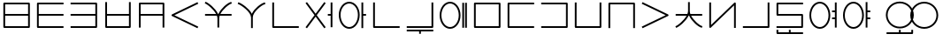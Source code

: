 SplineFontDB: 3.0
FontName: Untitled1
FullName: Untitled1
FamilyName: Untitled1
Weight: Regular
Copyright: Copyright (c) 2019, Jack
UComments: "2019-8-23: Created with FontForge (http://fontforge.org)"
Version: 001.000
ItalicAngle: 0
UnderlinePosition: -300
UnderlineWidth: 32
Ascent: 800
Descent: 200
InvalidEm: 0
LayerCount: 2
Layer: 0 0 "Back" 1
Layer: 1 0 "Fore" 0
XUID: [1021 647 -312734098 29385]
StyleMap: 0x0000
FSType: 0
OS2Version: 0
OS2_WeightWidthSlopeOnly: 0
OS2_UseTypoMetrics: 1
CreationTime: 1566577596
ModificationTime: 1567113828
OS2TypoAscent: 0
OS2TypoAOffset: 1
OS2TypoDescent: 0
OS2TypoDOffset: 1
OS2TypoLinegap: 90
OS2WinAscent: 0
OS2WinAOffset: 1
OS2WinDescent: 0
OS2WinDOffset: 1
HheadAscent: 0
HheadAOffset: 1
HheadDescent: 0
HheadDOffset: 1
Lookup: 6 0 0 "semivowels" { "semivowels contextual 0"  "semivowels contextual 1"  } ['liga' ('latn' <'dflt' > 'DFLT' <'dflt' > ) ]
Lookup: 1 0 0 "Single Substitution lookup 1" { "Single Substitution lookup 1 subtable"  } []
Lookup: 1 0 0 "Single Substitution lookup 2" { "Single Substitution lookup 2 subtable"  } []
Lookup: 4 0 1 "diphthongs" { "diphthongs subtable"  } ['liga' ('latn' <'dflt' > 'DFLT' <'dflt' > ) ]
Lookup: 6 0 0 "cec_c1" { "cec_c1 subtable"  } ['liga' ('latn' <'dflt' > 'DFLT' <'dflt' > ) ]
Lookup: 1 0 0 "Single Substitution lookup 5" { "Single Substitution lookup 5 subtable"  } []
Lookup: 6 0 0 "cec_e" { "cec_e subtable"  } ['liga' ('latn' <'dflt' > 'DFLT' <'dflt' > ) ]
Lookup: 1 0 0 "Single Substitution lookup 7" { "Single Substitution lookup 7 subtable"  } []
Lookup: 6 0 0 "cec_c3" { "cec_c3 subtable"  } ['liga' ('latn' <'dflt' > 'DFLT' <'dflt' > ) ]
Lookup: 1 0 0 "Single Substitution lookup 9" { "Single Substitution lookup 9 subtable"  } []
Lookup: 6 0 0 "ce_c" { "ce_c subtable"  } ['liga' ('latn' <'dflt' > 'DFLT' <'dflt' > ) ]
Lookup: 1 0 0 "Single Substitution lookup 11" { "Single Substitution lookup 11 subtable"  } []
Lookup: 6 0 0 "ce_e" { "ce_e subtable"  } ['liga' ('latn' <'dflt' > 'DFLT' <'dflt' > ) ]
Lookup: 1 0 0 "Single Substitution lookup 13" { "Single Substitution lookup 13 subtable"  } []
Lookup: 6 0 0 "ci_i" { "ci_i subtable"  } ['liga' ('latn' <'dflt' > 'DFLT' <'dflt' > ) ]
Lookup: 1 0 0 "Single Substitution lookup 15" { "Single Substitution lookup 15 subtable"  } []
Lookup: 260 0 0 "Above" { "Above-1"  } ['mark' ('DFLT' <'dflt' > 'latn' <'ROM ' 'TRK ' 'dflt' > ) ]
MarkAttachClasses: 1
DEI: 91125
ChainSub2: coverage "ci_i subtable" 0 0 0 1
 1 1 0
  Coverage: 21 ibu ubu abu aibu aubu
  BCoverage: 60 py ty ky fy ly sy cy my xy by dy gy vy ry zy jy ny yhy iy uy
 1
  SeqLookup: 0 "Single Substitution lookup 15"
EndFPST
ChainSub2: coverage "ce_e subtable" 0 0 0 1
 1 1 0
  Coverage: 21 ebu obu ybu eibu oibu
  BCoverage: 160 py.ce.1 ty.ce.1 ky.ce.1 fy.ce.1 ly.ce.1 sy.ce.1 cy.ce.1 my.ce.1 xy.ce.1 by.ce.1 dy.ce.1 gy.ce.1 vy.ce.1 ry.ce.1 zy.ce.1 jy.ce.1 ny.ce.1 yhy.ce.1 iy.ce.1 uy.ce.1
 1
  SeqLookup: 0 "Single Substitution lookup 13"
EndFPST
ChainSub2: coverage "ce_c subtable" 0 0 0 1
 1 0 1
  Coverage: 60 py ty ky fy ly sy cy my xy by dy gy vy ry zy jy ny yhy iy uy
  FCoverage: 21 ebu obu ybu eibu oibu
 1
  SeqLookup: 0 "Single Substitution lookup 11"
EndFPST
ChainSub2: coverage "cec_c3 subtable" 0 0 0 1
 1 2 0
  Coverage: 60 py ty ky fy ly sy cy my xy by dy gy vy ry zy jy ny yhy iy uy
  BCoverage: 51 ebu.cec.2 obu.cec.2 ybu.cec.2 eibu.cec.2 oibu.cec.2
  BCoverage: 180 py.cec.1 ty.cec.1 ky.cec.1 fy.cec.1 ly.cec.1 sy.cec.1 cy.cec.1 my.cec.1 xy.cec.1 by.cec.1 dy.cec.1 gy.cec.1 vy.cec.1 ry.cec.1 zy.cec.1 jy.cec.1 ny.cec.1 yhy.cec.1 iy.cec.1 uy.cec.1
 1
  SeqLookup: 0 "Single Substitution lookup 9"
EndFPST
ChainSub2: coverage "cec_e subtable" 0 0 0 1
 1 1 1
  Coverage: 21 ebu obu ybu eibu oibu
  BCoverage: 180 py.cec.1 ty.cec.1 ky.cec.1 fy.cec.1 ly.cec.1 sy.cec.1 cy.cec.1 my.cec.1 xy.cec.1 by.cec.1 dy.cec.1 gy.cec.1 vy.cec.1 ry.cec.1 zy.cec.1 jy.cec.1 ny.cec.1 yhy.cec.1 iy.cec.1 uy.cec.1
  FCoverage: 60 py ty ky fy ly sy cy my xy by dy gy vy ry zy jy ny yhy iy uy
 1
  SeqLookup: 0 "Single Substitution lookup 7"
EndFPST
ChainSub2: coverage "cec_c1 subtable" 0 0 0 1
 1 0 2
  Coverage: 60 py ty ky fy ly sy cy my xy by dy gy vy ry zy jy ny yhy iy uy
  FCoverage: 21 ebu obu ybu eibu oibu
  FCoverage: 60 py ty ky fy ly sy cy my xy by dy gy vy ry zy jy ny yhy iy uy
 1
  SeqLookup: 0 "Single Substitution lookup 5"
EndFPST
ChainSub2: coverage "semivowels contextual 1" 0 0 0 1
 1 0 1
  Coverage: 3 ubu
  FCoverage: 23 abu ebu ibu obu ubu ybu
 1
  SeqLookup: 0 "Single Substitution lookup 2"
EndFPST
ChainSub2: coverage "semivowels contextual 0" 0 0 0 1
 1 0 1
  Coverage: 3 ibu
  FCoverage: 23 abu ebu ibu obu ubu ybu
 1
  SeqLookup: 0 "Single Substitution lookup 1"
EndFPST
Encoding: Custom
UnicodeInterp: none
NameList: AGL For New Fonts
DisplaySize: -96
AntiAlias: 1
FitToEm: 0
WinInfo: 80 16 7
BeginPrivate: 0
EndPrivate
Grid
-997 300 m 0
 2003 300 l 1024
  Named: "lower-mid"
690 1300 m 0
 690 -700 l 1024
  Named: "c-curve-right"
670 1300 m 0
 670 -700 l 1024
  Named: "c-block-right"
470 1300 m 0
 470 -700 l 1024
  Named: "mid"
-1000 390 m 0
 2000 390 l 1024
  Named: "mid"
-1000 -180 m 0
 2000 -180 l 1024
  Named: "block-bottom"
890 1300 m 0
 890 -700 l 1024
  Named: "curve-right"
870 1300 m 0
 870 -700 l 1024
  Named: "block-right"
50 1300 m 0
 50 -700 l 1024
  Named: "curve-left"
70 1300 m 0
 70 -700 l 1024
  Named: "block-left"
-1000 780 m 0
 2000 780 l 1024
  Named: "block-top"
-1993 -20 m 0
 4007 -20 l 1024
  Named: "c-bot"
EndSplineSet
AnchorClass2: "Above" "Above-1"
BeginChars: 387 225

StartChar: space
Encoding: 204 32 0
Width: 500
VWidth: 0
Flags: W
LayerCount: 2
EndChar

StartChar: my
Encoding: 0 60256 1
Width: 940
VWidth: 2000
Flags: W
HStem: 25 50<145 794> 365 50<145 794> 705 50<145 794>
VStem: 95 50<75 365 415 705> 794 50<75 365 415 705>
CounterMasks: 1 e0
AnchorPoint: "Above" 470 0 basechar 0
LayerCount: 2
Back
SplineSet
120 730 m 29
 819 730 l 29
 819 50 l 29
 120 50 l 29
 120 730 l 29
120 390 m 29
 819 390 l 1053
EndSplineSet
Fore
SplineSet
120 755 m 2
 819 755 l 2
 834.132537856 755 844 740.729904333 844 730 c 2
 844 415 l 1
 844 390 l 1
 844 365 l 1
 844 50 l 2
 844 34.8674621445 829.729904333 25 819 25 c 2
 120 25 l 2
 104.867462144 25 95 39.2700956673 95 50 c 2
 95 365 l 1
 95 390 l 1
 95 415 l 1
 95 730 l 2
 95 745.132537856 109.270095667 755 120 755 c 2
794 415 m 1
 794 705 l 1
 145 705 l 1
 145 415 l 1
 794 415 l 1
794 365 m 1
 145 365 l 1
 145 75 l 1
 794 75 l 1
 794 365 l 1
EndSplineSet
Substitution2: "Single Substitution lookup 11 subtable" my.ce.1
Substitution2: "Single Substitution lookup 9 subtable" my.cec.3
Substitution2: "Single Substitution lookup 5 subtable" my.cec.1
EndChar

StartChar: py
Encoding: 1 60257 2
Width: 940
VWidth: 2000
Flags: W
HStem: 25 50<145 845> 365 50<145 845> 705 50<145 845>
VStem: 95 50<75 365 415 705>
CounterMasks: 1 e0
AnchorPoint: "Above" 470 0 basechar 0
LayerCount: 2
Back
SplineSet
120 390 m 5
 820 390 l 1029
820 730 m 5
 120 730 l 5
 120 50 l 5
 820 50 l 1029
EndSplineSet
Fore
SplineSet
845 730 m 1
 845 705 l 1
 820 705 l 1
 145 705 l 1
 145 415 l 1
 820 415 l 1
 845 415 l 1
 845 390 l 1
 845 365 l 1
 820 365 l 1
 145 365 l 1
 145 75 l 1
 820 75 l 1
 845 75 l 1
 845 50 l 1
 845 25 l 1
 820 25 l 1
 120 25 l 2
 109.270095667 25 95 34.8674621445 95 50 c 2
 95 365 l 1
 95 390 l 1
 95 415 l 1
 95 730 l 2
 95 740.729904333 104.867462144 755 120 755 c 2
 820 755 l 1
 845 755 l 1
 845 730 l 1
EndSplineSet
Substitution2: "Single Substitution lookup 11 subtable" py.ce.1
Substitution2: "Single Substitution lookup 9 subtable" py.cec.3
Substitution2: "Single Substitution lookup 5 subtable" py.cec.1
EndChar

StartChar: by
Encoding: 2 60258 3
Width: 940
VWidth: 2000
Flags: W
HStem: 25 50<95 795> 365 50<95 795> 705 50<95 795>
VStem: 795 50<75 365 415 705>
CounterMasks: 1 e0
AnchorPoint: "Above" 470 0 basechar 0
LayerCount: 2
Back
SplineSet
120 50 m 5
 820 50 l 5
 820 730 l 5
 120 730 l 1029
120 390 m 5
 820 390 l 1029
EndSplineSet
Fore
SplineSet
95 390 m 1
 95 415 l 1
 120 415 l 1
 795 415 l 1
 795 705 l 1
 120 705 l 1
 95 705 l 1
 95 730 l 1
 95 755 l 1
 120 755 l 1
 820 755 l 2
 830.729904333 755 845 745.132537856 845 730 c 2
 845 415 l 1
 845 390 l 1
 845 365 l 1
 845 50 l 2
 845 39.2700956673 835.132537856 25 820 25 c 2
 120 25 l 1
 95 25 l 1
 95 50 l 1
 95 75 l 1
 120 75 l 1
 795 75 l 1
 795 365 l 1
 120 365 l 1
 95 365 l 1
 95 390 l 1
EndSplineSet
Substitution2: "Single Substitution lookup 11 subtable" by.ce.1
Substitution2: "Single Substitution lookup 9 subtable" by.cec.3
Substitution2: "Single Substitution lookup 5 subtable" by.cec.1
EndChar

StartChar: fy
Encoding: 3 60259 4
Width: 940
VWidth: 2000
Flags: W
HStem: 25.5 50<174.5 795> 365 50<174.5 795>
VStem: 124.5 50<75.5 365 415 755> 795 50<75.5 365 415 755>
AnchorPoint: "Above" 470 0 basechar 0
LayerCount: 2
Back
SplineSet
150 390 m 5
 819.5 390 l 1029
149.5 730 m 5
 149.5 50.5 l 5
 820 50.5 l 5
 820 730 l 1029
EndSplineSet
Fore
SplineSet
149.5 755 m 1
 174.5 755 l 1
 174.5 730 l 1
 174.5 415 l 1
 795 415 l 1
 795 730 l 1
 795 755 l 1
 820 755 l 1
 845 755 l 1
 845 730 l 1
 845 50.5 l 2
 845 39.7700956673 835.132537856 25.5 820 25.5 c 2
 149.5 25.5 l 2
 138.770095667 25.5 124.5 35.3674621445 124.5 50.5 c 2
 124.5 730 l 1
 124.5 755 l 1
 149.5 755 l 1
174.5 365 m 1
 174.5 75.5 l 1
 795 75.5 l 1
 795 365 l 1
 174.5 365 l 1
EndSplineSet
Substitution2: "Single Substitution lookup 11 subtable" fy.ce.1
Substitution2: "Single Substitution lookup 9 subtable" fy.cec.3
Substitution2: "Single Substitution lookup 5 subtable" fy.cec.1
EndChar

StartChar: vy
Encoding: 4 60260 5
Width: 940
VWidth: 2000
Flags: W
HStem: 365 50<175 795> 705 50<175 795>
VStem: 125 50<25 365 415 705> 795 50<25 365 415 705>
AnchorPoint: "Above" 470 0 basechar 0
LayerCount: 2
Back
SplineSet
150 390 m 5
 820 390 l 1029
150 50 m 5
 150 730 l 5
 820 730 l 5
 820 50 l 1029
EndSplineSet
Fore
SplineSet
150 25 m 1
 125 25 l 1
 125 50 l 1
 125 365 l 1
 125 390 l 1
 125 415 l 1
 125 730 l 2
 125 745.132537856 139.270095667 755 150 755 c 2
 820 755 l 2
 835.132537856 755 845 740.729904333 845 730 c 2
 845 415 l 1
 845 390 l 1
 845 365 l 1
 845 50 l 1
 845 25 l 1
 820 25 l 1
 795 25 l 1
 795 50 l 1
 795 365 l 1
 175 365 l 1
 175 50 l 1
 175 25 l 1
 150 25 l 1
795 415 m 1
 795 705 l 1
 175 705 l 1
 175 415 l 1
 795 415 l 1
EndSplineSet
Substitution2: "Single Substitution lookup 11 subtable" vy.ce.1
Substitution2: "Single Substitution lookup 9 subtable" vy.cec.3
Substitution2: "Single Substitution lookup 5 subtable" vy.cec.1
EndChar

StartChar: ky
Encoding: 5 60261 6
Width: 940
VWidth: 2000
Flags: W
AnchorPoint: "Above" 470 0 basechar 0
LayerCount: 2
Back
SplineSet
820 730 m 5
 121 389 l 5
 820 50 l 1029
EndSplineSet
Fore
SplineSet
842.4689022 740.961224106 m 1
 853.430126307 718.492321906 l 1
 830.961224106 707.5310978 l 1
 178.154720084 389.066122304 l 1
 830.909206282 72.4942041044 l 1
 853.403410387 61.584997822 l 1
 842.494204104 39.0907937176 l 1
 831.584997822 16.5965896133 l 1
 809.090793718 27.5057958956 l 1
 808.191025553 27.9421641469 809.090793718 26.5057958956 809.090793718 27.5057958956 c 1
 110.090793718 366.505795896 l 2
 105.803799587 368.584896053 101.952110447 372.080357389 99.4603440679 376.309719376 c 0
 92.1657657564 388.691061573 97.123287929 405.168213508 110.038775894 411.4689022 c 2
 809.038775894 752.4689022 l 1
 831.507678094 763.430126307 l 1
 842.4689022 740.961224106 l 1
EndSplineSet
Substitution2: "Single Substitution lookup 11 subtable" ky.ce.1
Substitution2: "Single Substitution lookup 9 subtable" ky.cec.3
Substitution2: "Single Substitution lookup 5 subtable" ky.cec.1
EndChar

StartChar: cy
Encoding: 6 60262 7
Width: 940
VWidth: 2000
Flags: W
HStem: 365 50<95 407.399 528.908 845>
VStem: 445 50<26 363.815>
AnchorPoint: "Above" 470 0 basechar 0
LayerCount: 2
Back
SplineSet
120 390 m 5
 820 390 l 1029
470 290 m 5
 470 51 l 1029
120 732 m 5
 192.553033804 700.813998938 466.170737486 488.843115446 470 290 c 5
 466.56161525 481.124907868 728.808066911 702.21787871 820 730 c 1029
EndSplineSet
Fore
SplineSet
97.0319145079 741.872540141 m 1
 106.904454648 764.840625633 l 1
 129.872540141 754.968085492 l 2
 195.835855552 726.614591274 387.091457592 582.473437949 464.010168845 415 c 1
 472.760863737 415 l 1
 544.108677717 579.378818683 729.188165189 728.468125253 812.71422635 753.914796723 c 2
 836.629023073 761.200570373 l 1
 843.914796723 737.28577365 l 1
 851.200570373 713.370976927 l 1
 827.28577365 706.085203277 l 2
 764.223166744 686.872835092 600.219376485 553.892297492 528.907883685 415 c 1
 820 415 l 1
 845 415 l 1
 845 390 l 1
 845 365 l 1
 820 365 l 1
 507.598087295 365 l 1
 499.914209299 341.979563447 495.420130921 319.152140707 495 297.010213821 c 2
 495 290 l 1
 495 51 l 1
 495 26 l 1
 470 26 l 1
 445 26 l 1
 445 51 l 1
 445 289.751773426 l 2
 444.493599505 314.45290479 439.097161327 339.716979808 429.987694667 365 c 1
 120 365 l 1
 95 365 l 1
 95 390 l 1
 95 415 l 1
 120 415 l 1
 407.398776645 415 l 1
 331.306235913 556.272163332 162.014730702 686.728829458 110.127459859 709.031914508 c 2
 87.1593743673 718.904454648 l 1
 97.0319145079 741.872540141 l 1
EndSplineSet
Substitution2: "Single Substitution lookup 11 subtable" cy.ce.1
Substitution2: "Single Substitution lookup 9 subtable" cy.cec.3
Substitution2: "Single Substitution lookup 5 subtable" cy.cec.1
EndChar

StartChar: xy
Encoding: 7 60263 8
Width: 940
VWidth: 2000
Flags: W
HStem: 705.907 48.186<783.326 837.546>
VStem: 445 50<25 406.252>
AnchorPoint: "Above" 470 0 basechar 0
LayerCount: 2
Back
SplineSet
470 330 m 5
 470 50 l 1029
100 732 m 5
 176.69892145 703.636261477 465.951922485 510.848263369 470 330 c 5
 466.56161525 503.749916243 728.808066911 704.7435261 820 730 c 1029
EndSplineSet
Fore
SplineSet
76.551975554 740.671225379 m 1
 85.2232009335 764.119249825 l 1
 108.671225379 755.448024446 l 2
 179.111421726 729.398801421 390.936394165 592.076549497 467.882335454 433.861533778 c 1
 535.367096057 588.875329465 728.420211168 730.577223881 813.327207471 754.093024714 c 2
 837.420232184 760.765817243 l 1
 844.093024714 736.672792529 l 1
 850.765817243 712.579767816 l 1
 826.672792529 705.906975286 l 2
 744.252271568 683.079827467 498.23609836 489.045895259 495 336.298704435 c 2
 495 330 l 1
 495 50 l 1
 495 25 l 1
 470 25 l 1
 445 25 l 1
 445 50 l 1
 445 329.708809973 l 2
 441.116618479 489.582893324 164.218392783 681.596941096 91.3287746206 708.551975554 c 2
 67.8807501746 717.223200933 l 1
 76.551975554 740.671225379 l 1
EndSplineSet
Substitution2: "Single Substitution lookup 11 subtable" xy.ce.1
Substitution2: "Single Substitution lookup 9 subtable" xy.cec.3
Substitution2: "Single Substitution lookup 5 subtable" xy.cec.1
EndChar

StartChar: iy
Encoding: 8 60264 9
Width: 940
VWidth: 4000
Flags: W
HStem: 25 50.0179<145 844.982>
VStem: 95 50<75.0179 755>
AnchorPoint: "Above" 470 0 basechar 0
LayerCount: 2
Back
SplineSet
120 730 m 5
 120 50 l 5
 820 50.5 l 1029
EndSplineSet
Fore
SplineSet
120 755 m 1
 145 755 l 1
 145 730 l 1
 145 75.0178635204 l 1
 819.982142862 75.4999936225 l 1
 844.982136484 75.5178507608 l 1
 844.999993622 50.5178571383 l 1
 845.017850761 25.5178635159 l 1
 820.017857138 25.5000063775 l 1
 120.017857138 25.0000063775 l 2
 109.254918706 24.9923185644 95 34.8732212677 95 50 c 2
 95 730 l 1
 95 755 l 1
 120 755 l 1
EndSplineSet
Substitution2: "Single Substitution lookup 11 subtable" iy.ce.1
Substitution2: "Single Substitution lookup 9 subtable" iy.cec.3
Substitution2: "Single Substitution lookup 5 subtable" iy.cec.1
EndChar

StartChar: ry
Encoding: 9 60265 10
Width: 940
VWidth: 2000
Flags: W
AnchorPoint: "Above" 470 0 basechar 0
LayerCount: 2
Back
SplineSet
120 50 m 29
 820 730 l 1053
120 730 m 29
 820 50 l 1053
EndSplineSet
Fore
SplineSet
102.068015479 747.419642107 m 1
 119.487657585 765.351626628 l 1
 137.419642107 747.931984521 l 1
 470 424.853922568 l 1
 802.580357893 747.931984521 l 1
 820.512342415 765.351626628 l 1
 837.931984521 747.419642107 l 1
 855.351626628 729.487657585 l 1
 837.419642107 712.068015479 l 1
 505.879037938 390 l 1
 837.419642107 67.9319845215 l 1
 855.351626628 50.5123424149 l 1
 837.931984521 32.5803578934 l 1
 820.512342415 14.6483733719 l 1
 802.580357893 32.0680154785 l 1
 801.863078513 32.7648011628 802.580357893 31.0680154785 802.580357893 32.0680154785 c 1
 470 355.146077432 l 1
 137.419642107 32.0680154785 l 1
 137.419642107 31.0680154785 136.702362726 31.3712297943 137.419642107 32.0680154785 c 1
 119.487657585 14.6483733719 l 1
 102.068015479 32.5803578934 l 1
 84.6483733719 50.5123424149 l 1
 102.580357893 67.9319845215 l 1
 434.120962062 390 l 1
 102.580357893 712.068015479 l 1
 84.6483733719 729.487657585 l 1
 102.068015479 747.419642107 l 1
EndSplineSet
Substitution2: "Single Substitution lookup 11 subtable" ry.ce.1
Substitution2: "Single Substitution lookup 9 subtable" ry.cec.3
Substitution2: "Single Substitution lookup 5 subtable" ry.cec.1
EndChar

StartChar: ebu
Encoding: 10 60266 11
Width: 940
VWidth: 0
Flags: W
HStem: 5 50<287.686 452.314> 365 50<715 795> 725 50<287.686 452.314>
VStem: 75 50<254.113 525.887> 615 50<254.113 525.887> 795 50<35 365 415 745>
CounterMasks: 1 e0
LayerCount: 2
Back
Refer: 33 -1 S 1 0 0 1 0 0 2
Refer: 195 -1 S 1 0 0 1 0 0 2
Fore
Refer: 33 -1 N 1 0 0 1 0 0 2
Refer: 195 -1 N 1 0 0 1 0 0 2
Substitution2: "Single Substitution lookup 13 subtable" ebu.ce.2
Substitution2: "Single Substitution lookup 7 subtable" ebu.cec.2
EndChar

StartChar: obu
Encoding: 11 60267 12
Width: 940
VWidth: 0
Flags: W
HStem: 5 50<287.686 452.314> 365 50<765 845> 725 50<287.686 452.314>
VStem: 75 50<254.113 525.887> 615 50<254.113 525.887> 715 50<25 365 415 755>
CounterMasks: 1 e0
LayerCount: 2
Back
Refer: 34 -1 N 1 0 0 1 0 0 2
Refer: 195 -1 N 1 0 0 1 0 0 2
Fore
Refer: 34 -1 N 1 0 0 1 0 0 2
Refer: 195 -1 N 1 0 0 1 0 0 2
Substitution2: "Single Substitution lookup 13 subtable" obu.ce.2
Substitution2: "Single Substitution lookup 7 subtable" obu.cec.2
EndChar

StartChar: ibu
Encoding: 12 60268 13
Width: 940
VWidth: 0
Flags: W
HStem: -155 50<145 845> 5 50<352.083 587.917> 725 50<352.083 587.917>
VStem: 75 50<275.105 504.895> 95 50<-105 -35> 815 50<275.105 504.895>
LayerCount: 2
Back
Refer: 35 -1 N 1 0 0 1 0 0 2
Refer: 32 60287 N 1 0 0 1 0 0 2
Fore
Refer: 35 -1 S 1 0 0 1 0 0 2
Refer: 32 60287 N 1 0 0 1 0 0 2
Substitution2: "Single Substitution lookup 15 subtable" ibu.ci.2
Substitution2: "Single Substitution lookup 1 subtable" iy
EndChar

StartChar: ubu
Encoding: 13 60269 14
Width: 940
VWidth: 0
Flags: W
HStem: -155 50<95 795> 5 50<352.083 587.917> 725 50<352.083 587.917>
VStem: 75 50<275.105 504.895> 795 50<-105 -35> 815 50<275.105 504.895>
LayerCount: 2
Back
Refer: 201 -1 S 1 0 0 1 0 0 2
Refer: 32 60287 N 1 0 0 1 0 0 2
Fore
Refer: 201 -1 N 1 0 0 1 0 0 2
Refer: 32 60287 N 1 0 0 1 0 0 2
Substitution2: "Single Substitution lookup 15 subtable" ubu.ci.2
Substitution2: "Single Substitution lookup 2 subtable" uy
EndChar

StartChar: abu
Encoding: 14 60270 15
Width: 940
VWidth: 0
Flags: W
HStem: -160 118<445 495> -92 50<95 445 495 845> 5 50<352.083 587.917> 725 50<352.083 587.917>
VStem: 75 50<275.105 504.895> 445 50<-160 -92> 815 50<275.105 504.895>
CounterMasks: 1 0e
LayerCount: 2
Back
Refer: 202 -1 N 1 0 0 1 0 0 2
Refer: 32 60287 N 1 0 0 1 0 0 2
Fore
Refer: 202 -1 N 1 0 0 1 0 0 2
Refer: 32 60287 N 1 0 0 1 0 0 2
Substitution2: "Single Substitution lookup 15 subtable" abu.ci.2
EndChar

StartChar: ybu
Encoding: 15 60271 16
Width: 940
VWidth: 0
Flags: W
HStem: 5 50<287.686 452.314> 725 50<287.686 452.314>
VStem: 75 50<254.113 525.887> 615 50<254.113 525.887> 715 50<35 745> 795 50<35 745>
LayerCount: 2
Back
Refer: 196 -1 N 1 0 0 1 0 0 2
Refer: 195 -1 N 1 0 0 1 0 0 2
Fore
Refer: 196 -1 N 1 0 0 1 0 0 2
Refer: 195 -1 N 1 0 0 1 0 0 2
Substitution2: "Single Substitution lookup 13 subtable" ybu.ce.2
Substitution2: "Single Substitution lookup 7 subtable" ybu.cec.2
EndChar

StartChar: ny
Encoding: 16 60272 17
Width: 940
VWidth: 2000
Flags: W
HStem: 25 50<145 795> 705 50<145 795>
VStem: 95 50<75 705> 795 50<75 705>
AnchorPoint: "Above" 470 0 basechar 0
LayerCount: 2
Back
SplineSet
120 730 m 5
 820 730 l 5
 820 50 l 5
 120 50 l 5
 120 730 l 5
EndSplineSet
Fore
SplineSet
120 755 m 2
 820 755 l 2
 835.132537856 755 845 740.729904333 845 730 c 2
 845 50 l 2
 845 34.8674621445 830.729904333 25 820 25 c 2
 120 25 l 2
 104.867462144 25 95 39.2700956673 95 50 c 2
 95 730 l 2
 95 745.132537856 109.270095667 755 120 755 c 2
145 705 m 1
 145 75 l 1
 795 75 l 1
 795 705 l 1
 145 705 l 1
EndSplineSet
Substitution2: "Single Substitution lookup 11 subtable" ny.ce.1
Substitution2: "Single Substitution lookup 9 subtable" ny.cec.3
Substitution2: "Single Substitution lookup 5 subtable" ny.cec.1
EndChar

StartChar: ty
Encoding: 17 60273 18
Width: 940
VWidth: 2000
Flags: W
HStem: 25 50<145 845> 705 50<145 845>
VStem: 95 50<75 705>
AnchorPoint: "Above" 470 0 basechar 0
LayerCount: 2
Back
SplineSet
820 730 m 5
 120 730 l 5
 120 50 l 5
 820 50 l 1029
EndSplineSet
Fore
SplineSet
845 730 m 1
 845 705 l 1
 820 705 l 1
 145 705 l 1
 145 75 l 1
 820 75 l 1
 845 75 l 1
 845 50 l 1
 845 25 l 1
 820 25 l 1
 120 25 l 2
 109.270095667 25 95 34.8674621445 95 50 c 2
 95 730 l 2
 95 740.729904333 104.867462144 755 120 755 c 2
 820 755 l 1
 845 755 l 1
 845 730 l 1
EndSplineSet
Substitution2: "Single Substitution lookup 11 subtable" ty.ce.1
Substitution2: "Single Substitution lookup 9 subtable" ty.cec.3
Substitution2: "Single Substitution lookup 5 subtable" ty.cec.1
EndChar

StartChar: dy
Encoding: 18 60274 19
Width: 940
VWidth: 2000
Flags: W
HStem: 25 50<95 795> 705 50<95 795>
VStem: 795 50<75 705>
AnchorPoint: "Above" 470 0 basechar 0
LayerCount: 2
Back
SplineSet
120 50 m 5
 820 50 l 5
 820 730 l 5
 120 730 l 1029
EndSplineSet
Fore
SplineSet
95 50 m 1
 95 75 l 1
 120 75 l 1
 795 75 l 1
 795 705 l 1
 120 705 l 1
 95 705 l 1
 95 730 l 1
 95 755 l 1
 120 755 l 1
 820 755 l 2
 830.729904333 755 845 745.132537856 845 730 c 2
 845 50 l 2
 845 39.2700956673 835.132537856 25 820 25 c 2
 120 25 l 1
 95 25 l 1
 95 50 l 1
EndSplineSet
Substitution2: "Single Substitution lookup 11 subtable" dy.ce.1
Substitution2: "Single Substitution lookup 9 subtable" dy.cec.3
Substitution2: "Single Substitution lookup 5 subtable" dy.cec.1
EndChar

StartChar: sy
Encoding: 19 60275 20
Width: 940
VWidth: 2000
Flags: W
HStem: 25.5 50<145 795>
VStem: 95 50<75.5 755> 795 50<75.5 755>
AnchorPoint: "Above" 470 0 basechar 0
LayerCount: 2
Back
SplineSet
120 730 m 5
 120 50.5 l 5
 820 50.5 l 5
 820 730 l 1029
EndSplineSet
Fore
SplineSet
120 755 m 1
 145 755 l 1
 145 730 l 1
 145 75.5 l 1
 795 75.5 l 1
 795 730 l 1
 795 755 l 1
 820 755 l 1
 845 755 l 1
 845 730 l 1
 845 50.5 l 2
 845 39.7700956673 835.132537856 25.5 820 25.5 c 2
 120 25.5 l 2
 109.270095667 25.5 95 35.3674621445 95 50.5 c 2
 95 730 l 1
 95 755 l 1
 120 755 l 1
EndSplineSet
Substitution2: "Single Substitution lookup 11 subtable" sy.ce.1
Substitution2: "Single Substitution lookup 9 subtable" sy.cec.3
Substitution2: "Single Substitution lookup 5 subtable" sy.cec.1
EndChar

StartChar: zy
Encoding: 20 60276 21
Width: 940
VWidth: 2000
Flags: W
HStem: 705 50<145 795>
VStem: 95 50<25.5 705> 795 50<25.5 705>
AnchorPoint: "Above" 470 0 basechar 0
LayerCount: 2
Back
SplineSet
820 50.5 m 5
 820 730 l 5
 120 730 l 5
 120 50.5 l 1029
EndSplineSet
Fore
SplineSet
820 25.5 m 1
 795 25.5 l 1
 795 50.5 l 1
 795 705 l 1
 145 705 l 1
 145 50.5 l 1
 145 25.5 l 1
 120 25.5 l 1
 95 25.5 l 1
 95 50.5 l 1
 95 730 l 2
 95 740.729904333 104.867462144 755 120 755 c 2
 820 755 l 2
 830.729904333 755 845 745.132537856 845 730 c 2
 845 50.5 l 1
 845 25.5 l 1
 820 25.5 l 1
EndSplineSet
Substitution2: "Single Substitution lookup 11 subtable" zy.ce.1
Substitution2: "Single Substitution lookup 9 subtable" zy.cec.3
Substitution2: "Single Substitution lookup 5 subtable" zy.cec.1
EndChar

StartChar: gy
Encoding: 21 60277 22
Width: 940
VWidth: 2000
Flags: W
AnchorPoint: "Above" 470 0 basechar 0
LayerCount: 2
Back
SplineSet
120 730 m 29
 820 390 l 29
 120 50 l 1053
EndSplineSet
Fore
SplineSet
97.5122960356 740.922599068 m 1
 108.434895104 763.410303033 l 1
 130.922599068 752.487703964 l 1
 130.02309091 752.924607927 129.922599068 752.487703964 130.922599068 752.487703964 c 1
 830.922599068 412.487703964 l 2
 843.848894591 406.209217568 848.834722531 389.740608588 841.561430147 377.34675022 c 0
 839.021394467 373.018470699 833.887461403 368.952372027 830.922599068 367.512296036 c 2
 130.922599068 27.5122960356 l 1
 108.434895104 16.5896969672 l 1
 97.5122960356 39.0774009316 l 1
 86.5896969672 61.565104896 l 1
 109.077400932 72.4877039644 l 1
 762.779186887 390 l 1
 109.077400932 707.512296036 l 1
 86.5896969672 718.434895104 l 1
 97.5122960356 740.922599068 l 1
EndSplineSet
Substitution2: "Single Substitution lookup 11 subtable" gy.ce.1
Substitution2: "Single Substitution lookup 9 subtable" gy.cec.3
Substitution2: "Single Substitution lookup 5 subtable" gy.cec.1
EndChar

StartChar: jy
Encoding: 22 60278 23
Width: 940
VWidth: 2000
Flags: W
HStem: 365 50<95 403.354 532.415 845>
VStem: 445 50<416.341 755>
AnchorPoint: "Above" 470 0 basechar 0
LayerCount: 2
Back
SplineSet
120 390 m 5
 820 390 l 1029
470 500 m 5
 470 730 l 1029
120 50 m 5
 192.553222657 81.7506520119 466.170507813 297.558157135 470 500 c 5
 466.56148234 304.531381376 728.808045779 78.4133705858 820 50 c 1029
EndSplineSet
Fore
SplineSet
97.0970656222 39.9772460429 m 1
 87.0743116651 62.8801804207 l 1
 109.977246043 72.9029343778 l 2
 160.848965104 95.1653534686 325.403905478 223.793927084 403.354445987 365 c 1
 120 365 l 1
 95 365 l 1
 95 390 l 1
 95 415 l 1
 120 415 l 1
 426.864770298 415 l 1
 437.857177824 443.60168841 444.43795544 472.267056925 445 500.243547587 c 2
 445 730 l 1
 445 755 l 1
 470 755 l 1
 495 755 l 1
 495 730 l 1
 495 500 l 1
 495 492.81187238 l 2
 495.468303528 467.493830817 500.992645319 441.325952829 510.350417231 415 c 1
 820 415 l 1
 845 415 l 1
 845 390 l 1
 845 365 l 1
 820 365 l 1
 532.41482432 365 l 1
 605.543243671 225.09584816 765.589159693 93.1386031384 827.436814922 73.8682589189 c 2
 851.305073841 66.4314439971 l 1
 843.868258919 42.5631850782 l 1
 836.431443997 18.6949261593 l 1
 812.563185078 26.1317410811 l 2
 730.082748829 51.8307977714 550.041997796 199.338665154 476.001550901 365 c 1
 460.360314709 365 l 1
 381.658686664 198.766794357 194.922904824 55.4985897755 130.022753957 27.0970656222 c 1
 130.022753957 26.0970656222 129.106636582 26.6961554639 130.022753957 27.0970656222 c 1
 107.119819579 17.0743116651 l 1
 97.0970656222 39.9772460429 l 1
EndSplineSet
Substitution2: "Single Substitution lookup 11 subtable" jy.ce.1
Substitution2: "Single Substitution lookup 9 subtable" jy.cec.3
Substitution2: "Single Substitution lookup 5 subtable" jy.cec.1
EndChar

StartChar: yhy
Encoding: 23 60279 24
Width: 940
VWidth: 4000
Flags: W
VStem: 95 50<109.14 755> 795 50<25 670.86>
AnchorPoint: "Above" 470 0 basechar 0
LayerCount: 2
Back
SplineSet
120 730 m 29
 120 50 l 29
 820 730 l 29
 820 50 l 1053
EndSplineSet
Fore
SplineSet
120 755 m 1
 145 755 l 1
 145 730 l 1
 145 109.139636854 l 1
 802.580357893 747.931984521 l 2
 812.887952283 757.945076215 830.06988094 757.020473815 839.243403384 745.959054678 c 0
 842.98635956 741.445803924 845 735.233361552 845 730 c 2
 845 50 l 1
 845 25 l 1
 820 25 l 1
 795 25 l 1
 795 50 l 1
 795 670.860363146 l 1
 137.419642107 32.0680154785 l 2
 133.978812331 28.7254951252 127.841338339 25.5398098187 121.961427136 25.0770627014 c 0
 107.635320153 23.9496026972 95 35.6295961308 95 50 c 2
 95 730 l 1
 95 755 l 1
 120 755 l 1
EndSplineSet
Substitution2: "Single Substitution lookup 11 subtable" yhy.ce.1
Substitution2: "Single Substitution lookup 9 subtable" yhy.cec.3
Substitution2: "Single Substitution lookup 5 subtable" yhy.cec.1
EndChar

StartChar: uy
Encoding: 24 60280 25
Width: 940
VWidth: 4000
Flags: W
HStem: 25.5 50<95 795>
VStem: 795 50<75.5 755>
AnchorPoint: "Above" 470 0 basechar 0
LayerCount: 2
Back
SplineSet
120 50.5 m 5
 820 50.5 l 5
 820 730 l 1029
EndSplineSet
Fore
SplineSet
95 50.5 m 1
 95 75.5 l 1
 120 75.5 l 1
 795 75.5 l 1
 795 730 l 1
 795 755 l 1
 820 755 l 1
 845 755 l 1
 845 730 l 1
 845 50.5 l 2
 845 39.7700956673 835.132537856 25.5 820 25.5 c 2
 120 25.5 l 1
 95 25.5 l 1
 95 50.5 l 1
EndSplineSet
Substitution2: "Single Substitution lookup 11 subtable" uy.ce.1
Substitution2: "Single Substitution lookup 9 subtable" uy.cec.3
Substitution2: "Single Substitution lookup 5 subtable" uy.cec.1
EndChar

StartChar: ly
Encoding: 25 60281 26
Width: 940
VWidth: 2000
Flags: W
HStem: 25 50<95 795> 365 50<145 795> 705 50<145 845>
VStem: 95 50<415 705> 795 50<75 365>
CounterMasks: 1 e0
AnchorPoint: "Above" 470 0 basechar 0
LayerCount: 2
Back
SplineSet
820 730 m 5
 120 730 l 5
 120 390 l 5
 820 390 l 5
 820 50 l 5
 120 50 l 1029
EndSplineSet
Fore
SplineSet
845 730 m 1
 845 705 l 1
 820 705 l 1
 145 705 l 1
 145 415 l 1
 820 415 l 2
 835.132537856 415 845 400.729904333 845 390 c 2
 845 50 l 2
 845 34.8674621445 830.729904333 25 820 25 c 2
 120 25 l 1
 95 25 l 1
 95 50 l 1
 95 75 l 1
 120 75 l 1
 795 75 l 1
 795 365 l 1
 120 365 l 2
 109.270095667 365 95 374.867462144 95 390 c 2
 95 730 l 2
 95 740.729904333 104.867462144 755 120 755 c 2
 820 755 l 1
 845 755 l 1
 845 730 l 1
EndSplineSet
Substitution2: "Single Substitution lookup 11 subtable" ly.ce.1
Substitution2: "Single Substitution lookup 9 subtable" ly.cec.3
Substitution2: "Single Substitution lookup 5 subtable" ly.cec.1
EndChar

StartChar: eibu
Encoding: 26 60283 27
Width: 940
VWidth: 0
Flags: W
HStem: 5 50<287.686 452.314> 275 50<715 795> 465 50<715 795> 725 50<287.686 452.314>
VStem: 75 50<254.113 525.887> 615 50<254.113 525.887> 715 130<275 325 465 515> 795 50<35 275 325 465 515 745>
LayerCount: 2
Back
Refer: 197 -1 N 1 0 0 1 0 0 2
Refer: 195 -1 N 1 0 0 1 0 0 2
Fore
Refer: 197 -1 S 1 0 0 1 0 0 2
Refer: 195 -1 S 1 0 0 1 0 0 2
Substitution2: "Single Substitution lookup 13 subtable" eibu.ce.2
Substitution2: "Single Substitution lookup 7 subtable" eibu.cec.2
Ligature2: "diphthongs subtable" ebu ibu
EndChar

StartChar: oibu
Encoding: 27 60284 28
Width: 940
VWidth: 0
Flags: W
HStem: 5 50<287.686 452.314> 265 50<765 845> 465 50<765 845> 725 50<287.686 452.314>
VStem: 75 50<254.113 525.887> 615 50<254.113 525.887> 715 50<25 265 315 465 515 755> 715 130<265 315 465 515>
LayerCount: 2
Back
Refer: 198 -1 N 1 0 0 1 0 0 2
Refer: 195 -1 N 1 0 0 1 0 0 2
Fore
Refer: 198 -1 S 1 0 0 1 0 0 2
Refer: 195 -1 S 1 0 0 1 0 0 2
Substitution2: "Single Substitution lookup 13 subtable" oibu.ce.2
Substitution2: "Single Substitution lookup 7 subtable" oibu.cec.2
Ligature2: "diphthongs subtable" obu ibu
EndChar

StartChar: aibu
Encoding: 28 60282 29
Width: 940
VWidth: 0
Flags: W
HStem: -155 50<145 445 495 845> -155 120<95.2564 145 445 495> 5 50<352.083 587.917> 725 50<352.083 587.917>
VStem: 75 50<275.105 504.895> 95 50<-105 -35> 445 50<-105 -35> 815 50<275.105 504.895>
LayerCount: 2
Back
Refer: 199 -1 N 1 0 0 1 0 0 2
Refer: 32 60287 N 1 0 0 1 0 0 2
Fore
Refer: 199 -1 S 1 0 0 1 0 0 2
Refer: 32 60287 S 1 0 0 1 0 0 2
Substitution2: "Single Substitution lookup 15 subtable" aibu.ci.2
Ligature2: "diphthongs subtable" abu ibu
LCarets2: 1 0
EndChar

StartChar: aubu
Encoding: 29 60285 30
Width: 940
VWidth: 0
Flags: W
HStem: -155 50<355 705 755 1055> -155 120<705 755 1055 1104.74> 5 50<612.083 847.917> 725 50<612.083 847.917>
VStem: 335 50<275.105 504.895> 705 50<-105 -35> 1055 50<-105 -35> 1075 50<275.105 504.895>
LayerCount: 2
Back
Refer: 29 60282 N -1 0 0 1 1200 0 2
Fore
Refer: 29 60282 N -1 0 0 1 1200 0 2
Substitution2: "Single Substitution lookup 15 subtable" aubu.ci.2
Ligature2: "diphthongs subtable" abu ubu
EndChar

StartChar: slakabu
Encoding: 30 60286 31
Width: 0
VWidth: 0
Flags: W
LayerCount: 2
EndChar

StartChar: denpabu
Encoding: 31 60287 32
Width: 940
VWidth: 0
Flags: W
HStem: 5 50<352.083 587.917> 725 50<352.083 587.917>
VStem: 75 50<275.105 504.895> 815 50<275.105 504.895>
AnchorPoint: "Above" 470 0 basechar 0
LayerCount: 2
Back
SplineSet
100 390 m 4
 100 589 266 750 470 750 c 4
 674 750 840 589 840 390 c 4
 840 191 674 30 470 30 c 4
 266 30 100 191 100 390 c 4
100 30 m 1053
470 30 m 1053
100 390 m 1053
EndSplineSet
Fore
SplineSet
125 390 m 0
 125 205.411335875 279.202421466 55 470 55 c 0
 660.797572218 55 815 205.411263439 815 390 c 0
 815 574.588664125 660.797578534 725 470 725 c 0
 279.202427782 725 125 574.588736561 125 390 c 0
75 390 m 0
 75 603.411263439 252.797572218 775 470 775 c 0
 687.202421466 775 865 603.411335875 865 390 c 0
 865 176.588736561 687.202427782 5 470 5 c 0
 252.797578534 5 75 176.588664125 75 390 c 0
EndSplineSet
EndChar

StartChar: ebu.ce.2
Encoding: 42 -1 33
Width: 0
VWidth: 0
Flags: W
HStem: 365 50<715 795>
VStem: 795 50<35 365 415 745>
AnchorPoint: "Above" 470 0 mark 0
LayerCount: 2
Back
SplineSet
740 390 m 5
 820 390 l 1029
820 720 m 5
 820 60 l 1029
EndSplineSet
Fore
SplineSet
820 745 m 1
 845 745 l 1
 845 720 l 1
 845 415 l 1
 845 390 l 1
 845 365 l 1
 845 60 l 1
 845 35 l 1
 820 35 l 1
 795 35 l 1
 795 60 l 1
 795 365 l 1
 740 365 l 1
 715 365 l 1
 715 390 l 1
 715 415 l 1
 740 415 l 1
 795 415 l 1
 795 720 l 1
 795 745 l 1
 820 745 l 1
EndSplineSet
EndChar

StartChar: obu.ce.2
Encoding: 43 -1 34
Width: 0
VWidth: 0
Flags: W
HStem: 365 50<765 845>
VStem: 715 50<25 365 415 755>
AnchorPoint: "Above" 470 0 mark 0
LayerCount: 2
Back
SplineSet
820 390 m 5
 740 390 l 1029
740 730 m 5
 740 50 l 1029
EndSplineSet
Fore
SplineSet
740 755 m 5
 765 755 l 5
 765 730 l 5
 765 415 l 5
 820 415 l 5
 845 415 l 5
 845 390 l 5
 845 365 l 5
 820 365 l 5
 765 365 l 5
 765 50 l 5
 765 25 l 5
 740 25 l 5
 715 25 l 5
 715 50 l 5
 715 365 l 5
 715 390 l 5
 715 415 l 5
 715 730 l 5
 715 755 l 5
 740 755 l 5
EndSplineSet
EndChar

StartChar: ibu.ci.2
Encoding: 44 -1 35
Width: 0
VWidth: 0
Flags: W
HStem: -155 50<145 845>
VStem: 95 50<-105 -35>
AnchorPoint: "Above" 470 0 mark 0
LayerCount: 2
Back
SplineSet
820 -130 m 5
 120 -130 l 5
 120 -60 l 1029
EndSplineSet
Fore
SplineSet
845 -130 m 1
 845 -155 l 1
 820 -155 l 1
 120 -155 l 2
 104.867462144 -155 95 -140.729904333 95 -130 c 2
 95 -60 l 1
 95 -35 l 1
 120 -35 l 1
 145 -35 l 1
 145 -60 l 1
 145 -105 l 1
 820 -105 l 1
 845 -105 l 1
 845 -130 l 1
EndSplineSet
EndChar

StartChar: my.ce.1
Encoding: 32 -1 36
Width: 940
VWidth: 0
Flags: W
HStem: 25 50<145 595> 365 50<145 595> 705 50<145 595>
VStem: 95 50<75 365 415 705> 595 50<75 365 415 705>
CounterMasks: 1 e0
AnchorPoint: "Above" 470 0 basechar 0
LayerCount: 2
Back
SplineSet
120 390 m 5
 620 390 l 1029
120 730 m 5
 620 730 l 5
 620 50 l 5
 120 50 l 5
 120 730 l 5
EndSplineSet
Fore
SplineSet
120 755 m 6
 620 755 l 6
 635.132537856 755 645 740.729904333 645 730 c 6
 645 415 l 5
 645 390 l 5
 645 365 l 5
 645 50 l 6
 645 34.8674621445 630.729904333 25 620 25 c 6
 120 25 l 6
 104.867462144 25 95 39.2700956673 95 50 c 6
 95 365 l 5
 95 390 l 5
 95 415 l 5
 95 730 l 6
 95 745.132537856 109.270095667 755 120 755 c 6
145 365 m 5
 145 75 l 5
 595 75 l 5
 595 365 l 5
 145 365 l 5
145 415 m 5
 595 415 l 5
 595 705 l 5
 145 705 l 5
 145 415 l 5
EndSplineSet
EndChar

StartChar: my.ci.1
Encoding: 64 -1 37
Width: 1200
VWidth: 0
Flags: W
HStem: 300 100<200 1000> 600 100<200 1000> 900 100<200 1000>
VStem: 100 100<400 600 700 900> 1000 100<400 600 700 900>
CounterMasks: 1 e0
AnchorPoint: "Above" 600 0 basechar 0
LayerCount: 2
Back
SplineSet
150 950 m 29
 1050 950 l 29
 1050 350 l 29
 150 350 l 29
 150 950 l 29
150 650 m 29
 1050 650 l 1053
EndSplineSet
Fore
SplineSet
150 1000 m 2
 1050 1000 l 2
 1080.26507571 1000 1100 971.459808665 1100 950 c 2
 1100 350 l 2
 1100 319.734924289 1071.45980867 300 1050 300 c 2
 150 300 l 2
 119.734924289 300 100 328.540191335 100 350 c 2
 100 950 l 2
 100 980.265075711 128.540191335 1000 150 1000 c 2
1000 700 m 1
 1000 900 l 1
 200 900 l 1
 200 700 l 1
 1000 700 l 1
1000 600 m 1
 200 600 l 1
 200 400 l 1
 1000 400 l 1
 1000 600 l 1
EndSplineSet
EndChar

StartChar: my.cec.1
Encoding: 96 -1 38
Width: 940
VWidth: 0
Flags: W
HStem: 335 50<145 595> 520 50<145 595> 705 50<145 595>
VStem: 95 50<385 520 570 705> 595 50<385 520 570 705>
CounterMasks: 1 e0
AnchorPoint: "Above" 470 0 basechar 0
LayerCount: 2
Back
SplineSet
120 545 m 5
 620 545 l 1029
120 730 m 5
 620 730 l 5
 620 360 l 5
 120 360 l 5
 120 730 l 5
EndSplineSet
Fore
SplineSet
120 755 m 2
 620 755 l 2
 635.132537856 755 645 740.729904333 645 730 c 2
 645 570 l 1
 645 545 l 1
 645 520 l 1
 645 360 l 2
 645 344.867462144 630.729904333 335 620 335 c 2
 120 335 l 2
 104.867462144 335 95 349.270095667 95 360 c 2
 95 520 l 1
 95 545 l 1
 95 570 l 1
 95 730 l 2
 95 745.132537856 109.270095667 755 120 755 c 2
145 520 m 1
 145 385 l 1
 595 385 l 1
 595 520 l 1
 145 520 l 1
145 570 m 1
 595 570 l 1
 595 705 l 1
 145 705 l 1
 145 570 l 1
EndSplineSet
EndChar

StartChar: my.cec.3
Encoding: 128 -1 39
Width: 0
VWidth: 0
Flags: W
HStem: -155 50<145 795> 35 50<145 795> 225 50<145 795>
VStem: 95 50<-105 35 85 225> 795 50<-105 35 85 225>
AnchorPoint: "Above" 470 0 mark 0
LayerCount: 2
Back
SplineSet
120 60 m 5
 820 60 l 1029
120 250 m 5
 820 250 l 5
 820 -130 l 5
 120 -130 l 5
 120 250 l 5
EndSplineSet
Fore
SplineSet
120 275 m 2
 820 275 l 2
 835.132537856 275 845 260.729904333 845 250 c 2
 845 85 l 1
 845 60 l 1
 845 35 l 1
 845 -130 l 2
 845 -145.132537856 830.729904333 -155 820 -155 c 2
 120 -155 l 2
 104.867462144 -155 95 -140.729904333 95 -130 c 2
 95 35 l 1
 95 60 l 1
 95 85 l 1
 95 250 l 2
 95 265.132537856 109.270095667 275 120 275 c 2
145 35 m 1
 145 -105 l 1
 795 -105 l 1
 795 35 l 1
 145 35 l 1
145 85 m 1
 795 85 l 1
 795 225 l 1
 145 225 l 1
 145 85 l 1
EndSplineSet
EndChar

StartChar: ebu.cec.2
Encoding: 106 -1 40
Width: 0
VWidth: 0
Flags: W
HStem: 520 50<715 795>
VStem: 795 50<325 520 570 745>
AnchorPoint: "Above" 470 0 mark 0
LayerCount: 2
Back
SplineSet
740 545 m 5
 820 545 l 1029
820 720 m 5
 820 350 l 1029
EndSplineSet
Fore
SplineSet
820 745 m 1
 845 745 l 1
 845 720 l 1
 845 570 l 1
 845 545 l 1
 845 520 l 1
 845 350 l 1
 845 325 l 1
 820 325 l 1
 795 325 l 1
 795 350 l 1
 795 520 l 1
 740 520 l 1
 715 520 l 1
 715 545 l 1
 715 570 l 1
 740 570 l 1
 795 570 l 1
 795 720 l 1
 795 745 l 1
 820 745 l 1
EndSplineSet
EndChar

StartChar: ry.cec.3
Encoding: 137 -1 41
Width: 0
VWidth: 0
Flags: W
HStem: -155 50<145 795> 35 50<145 795> 225 50<145 795>
VStem: 95 50<-105 35 85 225> 795 50<-105 35 85 225>
CounterMasks: 1 e0
AnchorPoint: "Above" 470 0 mark 0
LayerCount: 2
Back
SplineSet
1099 400 m 29
 150 400 l 5
 150 225 l 5
 1049 225 l 29
 1049 50 l 5
 100 50 l 1053
EndSplineSet
Fore
SplineSet
120 275 m 2
 820 275 l 2
 835.132537856 275 845 260.729904333 845 250 c 2
 845 85 l 1
 845 60 l 1
 845 35 l 1
 845 -130 l 2
 845 -145.132537856 830.729904333 -155 820 -155 c 2
 120 -155 l 2
 104.867462144 -155 95 -140.729904333 95 -130 c 2
 95 35 l 1
 95 60 l 1
 95 85 l 1
 95 250 l 2
 95 265.132537856 109.270095667 275 120 275 c 2
145 35 m 1
 145 -105 l 1
 795 -105 l 1
 795 35 l 1
 145 35 l 1
145 85 m 1
 795 85 l 1
 795 225 l 1
 145 225 l 1
 145 85 l 1
EndSplineSet
EndChar

StartChar: by.ci.1
Encoding: 66 -1 42
Width: 1200
VWidth: 0
Flags: W
HStem: 300 100<100 1000> 600 100<100 1000> 900 100<100 1000>
VStem: 1000 100<400 600 700 900>
CounterMasks: 1 e0
AnchorPoint: "Above" 600 0 basechar 0
LayerCount: 2
Back
SplineSet
100 350 m 25
 1050 350 l 25
 1050 950 l 1
 100 950 l 1049
100 650 m 25
 1050 650 l 1049
EndSplineSet
Fore
SplineSet
100 650 m 1
 100 700 l 1
 1000 700 l 1
 1000 900 l 1
 100 900 l 1
 100 950 l 1
 100 1000 l 1
 1050 1000 l 2
 1071.45980867 1000 1100 980.265075711 1100 950 c 2
 1100 350 l 2
 1100 328.540191335 1080.26507571 300 1050 300 c 2
 100 300 l 1
 100 350 l 1
 100 400 l 1
 1000 400 l 1
 1000 600 l 1
 100 600 l 1
 100 650 l 1
EndSplineSet
EndChar

StartChar: my.cic.1
Encoding: 160 -1 43
Width: 1200
VWidth: 0
Flags: W
HStem: 300 100<200 450> 600 100<200 450> 900 100<200 450>
VStem: 100 100<400 600 700 900> 450 100<400 600 700 900>
CounterMasks: 1 e0
AnchorPoint: "Above" 600 0 basechar 0
LayerCount: 2
Back
SplineSet
150 950 m 1
 1049 950 l 1
 1049 675 l 25
 150 675 l 1
 150 950 l 1
150 817 m 1
 1049 817 l 1049
EndSplineSet
Fore
SplineSet
150 1000 m 2
 500 1000 l 2
 530.265075711 1000 550 971.459808665 550 950 c 2
 550 350 l 2
 550 319.734924289 521.459808665 300 500 300 c 2
 150 300 l 2
 119.734924289 300 100 328.540191335 100 350 c 2
 100 950 l 2
 100 980.265075711 128.540191335 1000 150 1000 c 2
450 700 m 1
 450 900 l 1
 200 900 l 1
 200 700 l 1
 450 700 l 1
450 600 m 1
 200 600 l 1
 200 400 l 1
 450 400 l 1
 450 600 l 1
EndSplineSet
EndChar

StartChar: my.cic.3
Encoding: 192 -1 44
Width: 0
VWidth: 0
Flags: W
HStem: 0 100<750 1000> 450 100<750 1000> 900 100<750 1000>
VStem: 650 100<100 450 550 900> 1000 100<100 450 550 900>
CounterMasks: 1 e0
AnchorPoint: "Above" 600 0 mark 0
LayerCount: 2
Back
SplineSet
700 950 m 5
 1050 950 l 29
 1050 50 l 5
 700 50 l 5
 700 950 l 5
700 500 m 5
 1050 500 l 1053
EndSplineSet
Fore
SplineSet
700 1000 m 2
 1050 1000 l 2
 1080.26507571 1000 1100 971.459808665 1100 950 c 2
 1100 50 l 2
 1100 19.7349242889 1071.45980867 0 1050 0 c 2
 700 0 l 2
 669.734924289 0 650 28.5401913347 650 50 c 2
 650 950 l 2
 650 980.265075711 678.540191335 1000 700 1000 c 2
1000 550 m 1
 1000 900 l 1
 750 900 l 1
 750 550 l 1
 1000 550 l 1
1000 450 m 1
 750 450 l 1
 750 100 l 1
 1000 100 l 1
 1000 450 l 1
EndSplineSet
EndChar

StartChar: my.cce.1
Encoding: 224 -1 45
Width: 1200
VWidth: 0
Flags: W
HStem: 335 50<145 595> 520 50<145 595> 705 50<145 595>
VStem: 95 50<385 520 570 705> 595 50<385 520 570 705>
CounterMasks: 1 e0
AnchorPoint: "Above" 600 0 basechar 0
LayerCount: 2
Back
Refer: 38 -1 N 1 0 0 1 0 0 2
Fore
Refer: 38 -1 N 1 0 0 1 0 0 2
EndChar

StartChar: my.cce.2
Encoding: 256 -1 46
Width: 0
VWidth: 0
Flags: W
HStem: 0 100<200 700> 175 100<200 700> 350 100<200 700>
VStem: 100 100<100 175 275 350> 700 100<100 175 275 350>
CounterMasks: 1 e0
AnchorPoint: "Above" 600 0 mark 0
LayerCount: 2
Back
SplineSet
150 400 m 5
 750 400 l 29
 750 50 l 29
 150 50 l 5
 150 400 l 5
150 225 m 5
 750 225 l 1053
EndSplineSet
Fore
SplineSet
150 450 m 2
 750 450 l 2
 780.265075711 450 800 421.459808665 800 400 c 2
 800 50 l 2
 800 19.7349242889 771.459808665 0 750 0 c 2
 150 0 l 2
 119.734924289 0 100 28.5401913347 100 50 c 2
 100 400 l 2
 100 430.265075711 128.540191335 450 150 450 c 2
700 275 m 1
 700 350 l 1
 200 350 l 1
 200 275 l 1
 700 275 l 1
700 175 m 1
 200 175 l 1
 200 100 l 1
 700 100 l 1
 700 175 l 1
EndSplineSet
EndChar

StartChar: ibu.cic2
Encoding: 172 -1 47
Width: 0
VWidth: 0
Flags: W
HStem: 0 200<100.513 200>
VStem: 100 100<100 200>
AnchorPoint: "Above" 600 0 mark 0
LayerCount: 2
Back
SplineSet
550 50 m 29
 150 50 l 5
 150 200 l 1053
EndSplineSet
Fore
SplineSet
550 50 m 1
 550 0 l 1
 150 0 l 2
 119.734924289 0 100 28.5401913347 100 50 c 2
 100 200 l 1
 150 200 l 1
 200 200 l 1
 200 100 l 1
 550 100 l 1
 550 50 l 1
EndSplineSet
EndChar

StartChar: ebu.cce.3
Encoding: 234 -1 48
Width: 0
VWidth: 0
Flags: W
HStem: 365 50<715 795>
VStem: 795 50<35 365 415 745>
AnchorPoint: "Above" 600 0 mark 0
LayerCount: 2
Back
Refer: 33 -1 N 1 0 0 1 0 0 2
Fore
Refer: 33 -1 N 1 0 0 1 0 0 2
EndChar

StartChar: my.cci.1
Encoding: 288 -1 49
Width: 1200
VWidth: 0
Flags: W
HStem: 300 100<200 450> 600 100<200 450> 900 100<200 450>
VStem: 100 100<400 600 700 900> 450 100<400 600 700 900>
CounterMasks: 1 e0
AnchorPoint: "Above" 600 0 basechar 0
LayerCount: 2
Back
SplineSet
150 950 m 25
 500 950 l 25
 500 350 l 25
 150 350 l 25
 150 950 l 25
150 650 m 25
 500 650 l 1025
EndSplineSet
Fore
SplineSet
150 1000 m 2
 500 1000 l 2
 530.265075711 1000 550 971.459808665 550 950 c 2
 550 350 l 2
 550 319.734924289 521.459808665 300 500 300 c 2
 150 300 l 2
 119.734924289 300 100 328.540191335 100 350 c 2
 100 950 l 2
 100 980.265075711 128.540191335 1000 150 1000 c 2
450 700 m 1
 450 900 l 1
 200 900 l 1
 200 700 l 1
 450 700 l 1
450 600 m 1
 200 600 l 1
 200 400 l 1
 450 400 l 1
 450 600 l 1
EndSplineSet
EndChar

StartChar: my.cci.2
Encoding: 320 -1 50
Width: 0
VWidth: 0
Flags: W
HStem: 300 100<750 999> 600 100<750 999> 900 100<750 999>
VStem: 650 100<400 600 700 900> 999 100<400 600 700 900>
CounterMasks: 1 e0
AnchorPoint: "Above" 600 0 mark 0
LayerCount: 2
Back
SplineSet
700 950 m 29
 1049 950 l 29
 1049 350 l 29
 700 350 l 29
 700 950 l 29
700 650 m 4
 1049 650 l 1029
EndSplineSet
Fore
SplineSet
700 1000 m 2
 1049 1000 l 2
 1079.26507571 1000 1099 971.459808665 1099 950 c 2
 1099 350 l 2
 1099 319.734924289 1070.45980867 300 1049 300 c 2
 700 300 l 2
 669.734924289 300 650 328.540191335 650 350 c 2
 650 950 l 2
 650 980.265075711 678.540191335 1000 700 1000 c 2
999 700 m 1
 999 900 l 1
 750 900 l 1
 750 700 l 1
 999 700 l 1
999 600 m 1
 750 600 l 1
 750 400 l 1
 999 400 l 1
 999 600 l 1
EndSplineSet
EndChar

StartChar: ibu.cci.3
Encoding: 300 -1 51
Width: 0
VWidth: 0
Flags: W
HStem: -155 50<145 845> -155 110<95.2564 145>
VStem: 95 50<-105 -45>
AnchorPoint: "Above" 600 0 mark 0
LayerCount: 2
Fore
SplineSet
845 -130 m 1xa0
 845 -155 l 1
 820 -155 l 1xa0
 120 -155 l 2
 104.8671875 -155 95 -140.729492188 95 -130 c 2
 95 -70 l 1
 95 -45 l 1
 120 -45 l 1
 145 -45 l 1x60
 145 -70 l 1
 145 -105 l 1
 820 -105 l 1
 845 -105 l 1
 845 -130 l 1xa0
EndSplineSet
EndChar

StartChar: NameMe.289
Encoding: 289 -1 52
Width: 1200
VWidth: 0
Flags: W
HStem: 300 100<200 450> 600 100<200 450> 900 100<200 450>
VStem: 100 100<400 600 700 900> 450 100<400 600 700 900>
CounterMasks: 1 e0
AnchorPoint: "Above" 600 0 basechar 0
LayerCount: 2
Fore
SplineSet
150 1000 m 2
 500 1000 l 2
 530.265075711 1000 550 971.459808665 550 950 c 2
 550 350 l 2
 550 319.734924289 521.459808665 300 500 300 c 2
 150 300 l 2
 119.734924289 300 100 328.540191335 100 350 c 2
 100 950 l 2
 100 980.265075711 128.540191335 1000 150 1000 c 2
450 700 m 1
 450 900 l 1
 200 900 l 1
 200 700 l 1
 450 700 l 1
450 600 m 1
 200 600 l 1
 200 400 l 1
 450 400 l 1
 450 600 l 1
EndSplineSet
EndChar

StartChar: NameMe.290
Encoding: 290 -1 53
Width: 1200
VWidth: 0
Flags: W
HStem: 300 100<200 450> 600 100<200 450> 900 100<200 450>
VStem: 100 100<400 600 700 900> 450 100<400 600 700 900>
CounterMasks: 1 e0
AnchorPoint: "Above" 600 0 basechar 0
LayerCount: 2
Fore
SplineSet
150 1000 m 2
 500 1000 l 2
 530.265075711 1000 550 971.459808665 550 950 c 2
 550 350 l 2
 550 319.734924289 521.459808665 300 500 300 c 2
 150 300 l 2
 119.734924289 300 100 328.540191335 100 350 c 2
 100 950 l 2
 100 980.265075711 128.540191335 1000 150 1000 c 2
450 700 m 1
 450 900 l 1
 200 900 l 1
 200 700 l 1
 450 700 l 1
450 600 m 1
 200 600 l 1
 200 400 l 1
 450 400 l 1
 450 600 l 1
EndSplineSet
EndChar

StartChar: NameMe.291
Encoding: 291 -1 54
Width: 1200
VWidth: 0
Flags: W
HStem: 300 100<200 450> 600 100<200 450> 900 100<200 450>
VStem: 100 100<400 600 700 900> 450 100<400 600 700 900>
CounterMasks: 1 e0
AnchorPoint: "Above" 600 0 basechar 0
LayerCount: 2
Fore
SplineSet
150 1000 m 2
 500 1000 l 2
 530.265075711 1000 550 971.459808665 550 950 c 2
 550 350 l 2
 550 319.734924289 521.459808665 300 500 300 c 2
 150 300 l 2
 119.734924289 300 100 328.540191335 100 350 c 2
 100 950 l 2
 100 980.265075711 128.540191335 1000 150 1000 c 2
450 700 m 1
 450 900 l 1
 200 900 l 1
 200 700 l 1
 450 700 l 1
450 600 m 1
 200 600 l 1
 200 400 l 1
 450 400 l 1
 450 600 l 1
EndSplineSet
EndChar

StartChar: NameMe.292
Encoding: 292 -1 55
Width: 1200
VWidth: 0
Flags: W
HStem: 300 100<200 450> 600 100<200 450> 900 100<200 450>
VStem: 100 100<400 600 700 900> 450 100<400 600 700 900>
CounterMasks: 1 e0
AnchorPoint: "Above" 600 0 basechar 0
LayerCount: 2
Fore
SplineSet
150 1000 m 2
 500 1000 l 2
 530.265075711 1000 550 971.459808665 550 950 c 2
 550 350 l 2
 550 319.734924289 521.459808665 300 500 300 c 2
 150 300 l 2
 119.734924289 300 100 328.540191335 100 350 c 2
 100 950 l 2
 100 980.265075711 128.540191335 1000 150 1000 c 2
450 700 m 1
 450 900 l 1
 200 900 l 1
 200 700 l 1
 450 700 l 1
450 600 m 1
 200 600 l 1
 200 400 l 1
 450 400 l 1
 450 600 l 1
EndSplineSet
EndChar

StartChar: NameMe.293
Encoding: 293 -1 56
Width: 1200
VWidth: 0
Flags: W
HStem: 300 100<200 450> 600 100<200 450> 900 100<200 450>
VStem: 100 100<400 600 700 900> 450 100<400 600 700 900>
CounterMasks: 1 e0
AnchorPoint: "Above" 600 0 basechar 0
LayerCount: 2
Fore
SplineSet
150 1000 m 2
 500 1000 l 2
 530.265075711 1000 550 971.459808665 550 950 c 2
 550 350 l 2
 550 319.734924289 521.459808665 300 500 300 c 2
 150 300 l 2
 119.734924289 300 100 328.540191335 100 350 c 2
 100 950 l 2
 100 980.265075711 128.540191335 1000 150 1000 c 2
450 700 m 1
 450 900 l 1
 200 900 l 1
 200 700 l 1
 450 700 l 1
450 600 m 1
 200 600 l 1
 200 400 l 1
 450 400 l 1
 450 600 l 1
EndSplineSet
EndChar

StartChar: NameMe.294
Encoding: 294 -1 57
Width: 1200
VWidth: 0
Flags: W
HStem: 300 100<200 450> 600 100<200 450> 900 100<200 450>
VStem: 100 100<400 600 700 900> 450 100<400 600 700 900>
CounterMasks: 1 e0
AnchorPoint: "Above" 600 0 basechar 0
LayerCount: 2
Fore
SplineSet
150 1000 m 2
 500 1000 l 2
 530.265075711 1000 550 971.459808665 550 950 c 2
 550 350 l 2
 550 319.734924289 521.459808665 300 500 300 c 2
 150 300 l 2
 119.734924289 300 100 328.540191335 100 350 c 2
 100 950 l 2
 100 980.265075711 128.540191335 1000 150 1000 c 2
450 700 m 1
 450 900 l 1
 200 900 l 1
 200 700 l 1
 450 700 l 1
450 600 m 1
 200 600 l 1
 200 400 l 1
 450 400 l 1
 450 600 l 1
EndSplineSet
EndChar

StartChar: NameMe.295
Encoding: 295 -1 58
Width: 1200
VWidth: 0
Flags: W
HStem: 300 100<200 450> 600 100<200 450> 900 100<200 450>
VStem: 100 100<400 600 700 900> 450 100<400 600 700 900>
CounterMasks: 1 e0
AnchorPoint: "Above" 600 0 basechar 0
LayerCount: 2
Fore
SplineSet
150 1000 m 2
 500 1000 l 2
 530.265075711 1000 550 971.459808665 550 950 c 2
 550 350 l 2
 550 319.734924289 521.459808665 300 500 300 c 2
 150 300 l 2
 119.734924289 300 100 328.540191335 100 350 c 2
 100 950 l 2
 100 980.265075711 128.540191335 1000 150 1000 c 2
450 700 m 1
 450 900 l 1
 200 900 l 1
 200 700 l 1
 450 700 l 1
450 600 m 1
 200 600 l 1
 200 400 l 1
 450 400 l 1
 450 600 l 1
EndSplineSet
EndChar

StartChar: NameMe.296
Encoding: 296 -1 59
Width: 1200
VWidth: 0
Flags: W
HStem: 300 100<200 450> 600 100<200 450> 900 100<200 450>
VStem: 100 100<400 600 700 900> 450 100<400 600 700 900>
CounterMasks: 1 e0
AnchorPoint: "Above" 600 0 basechar 0
LayerCount: 2
Fore
SplineSet
150 1000 m 2
 500 1000 l 2
 530.265075711 1000 550 971.459808665 550 950 c 2
 550 350 l 2
 550 319.734924289 521.459808665 300 500 300 c 2
 150 300 l 2
 119.734924289 300 100 328.540191335 100 350 c 2
 100 950 l 2
 100 980.265075711 128.540191335 1000 150 1000 c 2
450 700 m 1
 450 900 l 1
 200 900 l 1
 200 700 l 1
 450 700 l 1
450 600 m 1
 200 600 l 1
 200 400 l 1
 450 400 l 1
 450 600 l 1
EndSplineSet
EndChar

StartChar: NameMe.297
Encoding: 297 -1 60
Width: 1200
VWidth: 0
Flags: W
HStem: 300 100<200 450> 600 100<200 450> 900 100<200 450>
VStem: 100 100<400 600 700 900> 450 100<400 600 700 900>
CounterMasks: 1 e0
AnchorPoint: "Above" 600 0 basechar 0
LayerCount: 2
Fore
SplineSet
150 1000 m 2
 500 1000 l 2
 530.265075711 1000 550 971.459808665 550 950 c 2
 550 350 l 2
 550 319.734924289 521.459808665 300 500 300 c 2
 150 300 l 2
 119.734924289 300 100 328.540191335 100 350 c 2
 100 950 l 2
 100 980.265075711 128.540191335 1000 150 1000 c 2
450 700 m 1
 450 900 l 1
 200 900 l 1
 200 700 l 1
 450 700 l 1
450 600 m 1
 200 600 l 1
 200 400 l 1
 450 400 l 1
 450 600 l 1
EndSplineSet
EndChar

StartChar: NameMe.304
Encoding: 304 -1 61
Width: 1200
VWidth: 0
Flags: W
HStem: 300 100<200 450> 600 100<200 450> 900 100<200 450>
VStem: 100 100<400 600 700 900> 450 100<400 600 700 900>
CounterMasks: 1 e0
AnchorPoint: "Above" 600 0 basechar 0
LayerCount: 2
Fore
SplineSet
150 1000 m 2
 500 1000 l 2
 530.265075711 1000 550 971.459808665 550 950 c 2
 550 350 l 2
 550 319.734924289 521.459808665 300 500 300 c 2
 150 300 l 2
 119.734924289 300 100 328.540191335 100 350 c 2
 100 950 l 2
 100 980.265075711 128.540191335 1000 150 1000 c 2
450 700 m 1
 450 900 l 1
 200 900 l 1
 200 700 l 1
 450 700 l 1
450 600 m 1
 200 600 l 1
 200 400 l 1
 450 400 l 1
 450 600 l 1
EndSplineSet
EndChar

StartChar: NameMe.305
Encoding: 305 -1 62
Width: 1200
VWidth: 0
Flags: W
HStem: 300 100<200 450> 600 100<200 450> 900 100<200 450>
VStem: 100 100<400 600 700 900> 450 100<400 600 700 900>
CounterMasks: 1 e0
AnchorPoint: "Above" 600 0 basechar 0
LayerCount: 2
Fore
SplineSet
150 1000 m 2
 500 1000 l 2
 530.265075711 1000 550 971.459808665 550 950 c 2
 550 350 l 2
 550 319.734924289 521.459808665 300 500 300 c 2
 150 300 l 2
 119.734924289 300 100 328.540191335 100 350 c 2
 100 950 l 2
 100 980.265075711 128.540191335 1000 150 1000 c 2
450 700 m 1
 450 900 l 1
 200 900 l 1
 200 700 l 1
 450 700 l 1
450 600 m 1
 200 600 l 1
 200 400 l 1
 450 400 l 1
 450 600 l 1
EndSplineSet
EndChar

StartChar: NameMe.306
Encoding: 306 -1 63
Width: 1200
VWidth: 0
Flags: W
HStem: 300 100<200 450> 600 100<200 450> 900 100<200 450>
VStem: 100 100<400 600 700 900> 450 100<400 600 700 900>
CounterMasks: 1 e0
AnchorPoint: "Above" 600 0 basechar 0
LayerCount: 2
Fore
SplineSet
150 1000 m 2
 500 1000 l 2
 530.265075711 1000 550 971.459808665 550 950 c 2
 550 350 l 2
 550 319.734924289 521.459808665 300 500 300 c 2
 150 300 l 2
 119.734924289 300 100 328.540191335 100 350 c 2
 100 950 l 2
 100 980.265075711 128.540191335 1000 150 1000 c 2
450 700 m 1
 450 900 l 1
 200 900 l 1
 200 700 l 1
 450 700 l 1
450 600 m 1
 200 600 l 1
 200 400 l 1
 450 400 l 1
 450 600 l 1
EndSplineSet
EndChar

StartChar: NameMe.307
Encoding: 307 -1 64
Width: 1200
VWidth: 0
Flags: W
HStem: 300 100<200 450> 600 100<200 450> 900 100<200 450>
VStem: 100 100<400 600 700 900> 450 100<400 600 700 900>
CounterMasks: 1 e0
AnchorPoint: "Above" 600 0 basechar 0
LayerCount: 2
Fore
SplineSet
150 1000 m 2
 500 1000 l 2
 530.265075711 1000 550 971.459808665 550 950 c 2
 550 350 l 2
 550 319.734924289 521.459808665 300 500 300 c 2
 150 300 l 2
 119.734924289 300 100 328.540191335 100 350 c 2
 100 950 l 2
 100 980.265075711 128.540191335 1000 150 1000 c 2
450 700 m 1
 450 900 l 1
 200 900 l 1
 200 700 l 1
 450 700 l 1
450 600 m 1
 200 600 l 1
 200 400 l 1
 450 400 l 1
 450 600 l 1
EndSplineSet
EndChar

StartChar: NameMe.308
Encoding: 308 -1 65
Width: 1200
VWidth: 0
Flags: W
HStem: 300 100<200 450> 600 100<200 450> 900 100<200 450>
VStem: 100 100<400 600 700 900> 450 100<400 600 700 900>
CounterMasks: 1 e0
AnchorPoint: "Above" 600 0 basechar 0
LayerCount: 2
Fore
SplineSet
150 1000 m 2
 500 1000 l 2
 530.265075711 1000 550 971.459808665 550 950 c 2
 550 350 l 2
 550 319.734924289 521.459808665 300 500 300 c 2
 150 300 l 2
 119.734924289 300 100 328.540191335 100 350 c 2
 100 950 l 2
 100 980.265075711 128.540191335 1000 150 1000 c 2
450 700 m 1
 450 900 l 1
 200 900 l 1
 200 700 l 1
 450 700 l 1
450 600 m 1
 200 600 l 1
 200 400 l 1
 450 400 l 1
 450 600 l 1
EndSplineSet
EndChar

StartChar: gy.cci.1
Encoding: 309 -1 66
Width: 1200
VWidth: 0
Flags: W
AnchorPoint: "Above" 600 0 basechar 0
LayerCount: 2
Back
SplineSet
100 1000 m 5
 555.400390625 650 l 5
 100 300 l 1029
EndSplineSet
Fore
SplineSet
100 1000 m 1
 130.468690688 1039.64415326 l 1
 585.869081313 689.644153261 l 2
 613.540987578 668.376786363 608.170874146 627.495989024 585.869081313 610.355846739 c 2
 130.468690688 260.355846739 l 1
 100 300 l 1
 69.5313093119 339.644153261 l 1
 473.348948849 650 l 1
 69.5313093119 960.355846739 l 1
 100 1000 l 1
EndSplineSet
EndChar

StartChar: jy.cci.1
Encoding: 310 -1 67
Width: 1200
VWidth: 0
Flags: W
HStem: 600 100<100 549.551>
VStem: 275 100<707.623 1000>
AnchorPoint: "Above" 600 0 basechar 0
LayerCount: 2
Back
SplineSet
100 650 m 5
 549.55078125 650 l 1029
325 769 m 5
 325 1000 l 1029
100 299.30078125 m 5
 146.641601562 332.44140625 322.5390625 557.696289062 325 769 c 5
 322.793945312 565.583007812 491.043945312 330.26953125 549.55078125 300.700195312 c 1029
EndSplineSet
Fore
SplineSet
100 650 m 1
 100 700 l 1
 549.55078125 700 l 1
 549.55078125 650 l 1
 549.55078125 600 l 1
 100 600 l 1
 100 650 l 1
325 769 m 1
 275 769 l 1
 275 1000 l 1
 325 1000 l 1
 375 1000 l 1
 375 769 l 1
 325 769 l 1
560.827421521 323.012517227 m 1
 549.55078125 300.700195312 l 1
 526.997542658 256.075634485 l 1
 464.064107221 287.882172377 379.951560017 404.689638454 323.234994881 544.135954424 c 1
 263.745071952 403.508500499 175.180193584 291.382706116 128.960670003 258.541983513 c 1
 100 299.30078125 l 1
 71.0393299971 340.059578987 l 1
 101.873173626 361.968193074 272.818735982 582.001071172 275.003390648 769.582282868 c 0
 275.338096248 798.321141607 300.879065279 821.385251146 329.503076228 818.796810184 c 0
 355.16302456 816.476406469 375.275521455 794.134303158 374.997059916 768.457782522 c 0
 373.026098643 586.718401327 539.541499379 362.376068275 572.104061791 345.324839141 c 1
 560.827421521 323.012517227 l 1
EndSplineSet
EndChar

StartChar: yhy.cci.1
Encoding: 311 -1 68
Width: 1200
VWidth: 0
Flags: W
VStem: 100 100<534.946 1000> 450 100<300 765.054>
AnchorPoint: "Above" 600 0 basechar 0
LayerCount: 2
Back
SplineSet
150 1000 m 5
 150 350 l 5
 500 950 l 5
 500 300 l 1053
EndSplineSet
Fore
SplineSet
150 1000 m 1
 200 1000 l 1
 200 534.946028496 l 1
 456.811054955 975.193551276 l 2
 471.292715225 1000.0192546 504.891381671 1007.46397493 528.504370703 991.079202169 c 0
 542.742654439 981.199426118 550 962.084041171 550 950 c 2
 550 300 l 1
 500 300 l 1
 450 300 l 1
 450 765.053971504 l 1
 193.188945045 324.806448724 l 2
 185.688729653 311.948936623 170.471701694 301.456514363 153.922854272 300.154125403 c 0
 125.270640305 297.899205394 100 321.259192262 100 350 c 2
 100 1000 l 1
 150 1000 l 1
EndSplineSet
EndChar

StartChar: NameMe.312
Encoding: 312 -1 69
Width: 1200
VWidth: 0
Flags: W
HStem: 300 100<200 450> 600 100<200 450> 900 100<200 450>
VStem: 100 100<400 600 700 900> 450 100<400 600 700 900>
CounterMasks: 1 e0
AnchorPoint: "Above" 600 0 basechar 0
LayerCount: 2
Fore
SplineSet
150 1000 m 2
 500 1000 l 2
 530.265075711 1000 550 971.459808665 550 950 c 2
 550 350 l 2
 550 319.734924289 521.459808665 300 500 300 c 2
 150 300 l 2
 119.734924289 300 100 328.540191335 100 350 c 2
 100 950 l 2
 100 980.265075711 128.540191335 1000 150 1000 c 2
450 700 m 1
 450 900 l 1
 200 900 l 1
 200 700 l 1
 450 700 l 1
450 600 m 1
 200 600 l 1
 200 400 l 1
 450 400 l 1
 450 600 l 1
EndSplineSet
EndChar

StartChar: NameMe.313
Encoding: 313 -1 70
Width: 1200
VWidth: 0
Flags: W
HStem: 300 100<100 450> 600 100<200 450> 900 100<200 550>
VStem: 100 100<700 900> 450 100<400 600>
CounterMasks: 1 e0
AnchorPoint: "Above" 600 0 basechar 0
LayerCount: 2
Back
SplineSet
550 950 m 5
 150 950 l 5
 150 650 l 5
 500 650 l 5
 500 350 l 5
 100 350 l 1029
EndSplineSet
Fore
SplineSet
550 950 m 1
 550 900 l 1
 200 900 l 1
 200 700 l 1
 500 700 l 2
 530.265075711 700 550 671.459808665 550 650 c 2
 550 350 l 2
 550 319.734924289 521.459808665 300 500 300 c 2
 100 300 l 1
 100 350 l 1
 100 400 l 1
 450 400 l 1
 450 600 l 1
 150 600 l 2
 128.540191335 600 100 619.734924289 100 650 c 2
 100 950 l 2
 100 971.459808665 119.734924289 1000 150 1000 c 2
 550 1000 l 1
 550 950 l 1
EndSplineSet
EndChar

StartChar: .notdef
Encoding: 78 -1 71
Width: 0
VWidth: 0
LayerCount: 2
Back
SplineSet
470 -42 m 5
 470 -130 l 1029
820 -42 m 5
 120 -42 l 1029
EndSplineSet
EndChar

StartChar: abu.cci.3
Encoding: 302 -1 72
Width: 0
VWidth: 0
Flags: W
HStem: -67 50<95 445 495 845>
VStem: 445 50<-155 -67>
AnchorPoint: "Above" 600 0 mark 0
LayerCount: 2
Back
Refer: 71 -1 N 1 0 0 1 0 0 2
Fore
SplineSet
845 -42 m 1
 845 -67 l 1
 820 -67 l 1
 495 -67 l 1
 495 -130 l 1
 495 -155 l 1
 470 -155 l 1
 445 -155 l 1
 445 -130 l 1
 445 -67 l 1
 120 -67 l 1
 95 -67 l 1
 95 -42 l 1
 95 -17 l 1
 120 -17 l 1
 445 -17 l 1
 470 -17 l 1
 495 -17 l 1
 820 -17 l 1
 845 -17 l 1
 845 -42 l 1
EndSplineSet
EndChar

StartChar: NameMe.321
Encoding: 321 -1 73
Width: 0
VWidth: 0
Flags: W
HStem: 300 100<750 999> 600 100<750 999> 900 100<750 999>
VStem: 650 100<400 600 700 900> 999 100<400 600 700 900>
CounterMasks: 1 e0
AnchorPoint: "Above" 600 0 mark 0
LayerCount: 2
Fore
SplineSet
700 1000 m 2
 1049 1000 l 2
 1079.26507571 1000 1099 971.459808665 1099 950 c 2
 1099 350 l 2
 1099 319.734924289 1070.45980867 300 1049 300 c 2
 700 300 l 2
 669.734924289 300 650 328.540191335 650 350 c 2
 650 950 l 2
 650 980.265075711 678.540191335 1000 700 1000 c 2
999 700 m 1
 999 900 l 1
 750 900 l 1
 750 700 l 1
 999 700 l 1
999 600 m 1
 750 600 l 1
 750 400 l 1
 999 400 l 1
 999 600 l 1
EndSplineSet
EndChar

StartChar: NameMe.322
Encoding: 322 -1 74
Width: 0
VWidth: 0
Flags: W
HStem: 300 100<750 999> 600 100<750 999> 900 100<750 999>
VStem: 650 100<400 600 700 900> 999 100<400 600 700 900>
CounterMasks: 1 e0
AnchorPoint: "Above" 600 0 mark 0
LayerCount: 2
Fore
SplineSet
700 1000 m 2
 1049 1000 l 2
 1079.26507571 1000 1099 971.459808665 1099 950 c 2
 1099 350 l 2
 1099 319.734924289 1070.45980867 300 1049 300 c 2
 700 300 l 2
 669.734924289 300 650 328.540191335 650 350 c 2
 650 950 l 2
 650 980.265075711 678.540191335 1000 700 1000 c 2
999 700 m 1
 999 900 l 1
 750 900 l 1
 750 700 l 1
 999 700 l 1
999 600 m 1
 750 600 l 1
 750 400 l 1
 999 400 l 1
 999 600 l 1
EndSplineSet
EndChar

StartChar: NameMe.323
Encoding: 323 -1 75
Width: 0
VWidth: 0
Flags: W
HStem: 300 100<750 999> 600 100<750 999> 900 100<750 999>
VStem: 650 100<400 600 700 900> 999 100<400 600 700 900>
CounterMasks: 1 e0
AnchorPoint: "Above" 600 0 mark 0
LayerCount: 2
Fore
SplineSet
700 1000 m 2
 1049 1000 l 2
 1079.26507571 1000 1099 971.459808665 1099 950 c 2
 1099 350 l 2
 1099 319.734924289 1070.45980867 300 1049 300 c 2
 700 300 l 2
 669.734924289 300 650 328.540191335 650 350 c 2
 650 950 l 2
 650 980.265075711 678.540191335 1000 700 1000 c 2
999 700 m 1
 999 900 l 1
 750 900 l 1
 750 700 l 1
 999 700 l 1
999 600 m 1
 750 600 l 1
 750 400 l 1
 999 400 l 1
 999 600 l 1
EndSplineSet
EndChar

StartChar: NameMe.324
Encoding: 324 -1 76
Width: 0
VWidth: 0
Flags: W
HStem: 300 100<750 999> 600 100<750 999> 900 100<750 999>
VStem: 650 100<400 600 700 900> 999 100<400 600 700 900>
CounterMasks: 1 e0
AnchorPoint: "Above" 600 0 mark 0
LayerCount: 2
Fore
SplineSet
700 1000 m 2
 1049 1000 l 2
 1079.26507571 1000 1099 971.459808665 1099 950 c 2
 1099 350 l 2
 1099 319.734924289 1070.45980867 300 1049 300 c 2
 700 300 l 2
 669.734924289 300 650 328.540191335 650 350 c 2
 650 950 l 2
 650 980.265075711 678.540191335 1000 700 1000 c 2
999 700 m 1
 999 900 l 1
 750 900 l 1
 750 700 l 1
 999 700 l 1
999 600 m 1
 750 600 l 1
 750 400 l 1
 999 400 l 1
 999 600 l 1
EndSplineSet
EndChar

StartChar: NameMe.325
Encoding: 325 -1 77
Width: 0
VWidth: 0
Flags: W
HStem: 300 100<750 999> 600 100<750 999> 900 100<750 999>
VStem: 650 100<400 600 700 900> 999 100<400 600 700 900>
CounterMasks: 1 e0
AnchorPoint: "Above" 600 0 mark 0
LayerCount: 2
Fore
SplineSet
700 1000 m 2
 1049 1000 l 2
 1079.26507571 1000 1099 971.459808665 1099 950 c 2
 1099 350 l 2
 1099 319.734924289 1070.45980867 300 1049 300 c 2
 700 300 l 2
 669.734924289 300 650 328.540191335 650 350 c 2
 650 950 l 2
 650 980.265075711 678.540191335 1000 700 1000 c 2
999 700 m 1
 999 900 l 1
 750 900 l 1
 750 700 l 1
 999 700 l 1
999 600 m 1
 750 600 l 1
 750 400 l 1
 999 400 l 1
 999 600 l 1
EndSplineSet
EndChar

StartChar: NameMe.326
Encoding: 326 -1 78
Width: 0
VWidth: 0
Flags: W
HStem: 300 100<750 999> 600 100<750 999> 900 100<750 999>
VStem: 650 100<400 600 700 900> 999 100<400 600 700 900>
CounterMasks: 1 e0
AnchorPoint: "Above" 600 0 mark 0
LayerCount: 2
Fore
SplineSet
700 1000 m 2
 1049 1000 l 2
 1079.26507571 1000 1099 971.459808665 1099 950 c 2
 1099 350 l 2
 1099 319.734924289 1070.45980867 300 1049 300 c 2
 700 300 l 2
 669.734924289 300 650 328.540191335 650 350 c 2
 650 950 l 2
 650 980.265075711 678.540191335 1000 700 1000 c 2
999 700 m 1
 999 900 l 1
 750 900 l 1
 750 700 l 1
 999 700 l 1
999 600 m 1
 750 600 l 1
 750 400 l 1
 999 400 l 1
 999 600 l 1
EndSplineSet
EndChar

StartChar: NameMe.327
Encoding: 327 -1 79
Width: 0
VWidth: 0
Flags: W
HStem: 300 100<750 999> 600 100<750 999> 900 100<750 999>
VStem: 650 100<400 600 700 900> 999 100<400 600 700 900>
CounterMasks: 1 e0
AnchorPoint: "Above" 600 0 mark 0
LayerCount: 2
Fore
SplineSet
700 1000 m 2
 1049 1000 l 2
 1079.26507571 1000 1099 971.459808665 1099 950 c 2
 1099 350 l 2
 1099 319.734924289 1070.45980867 300 1049 300 c 2
 700 300 l 2
 669.734924289 300 650 328.540191335 650 350 c 2
 650 950 l 2
 650 980.265075711 678.540191335 1000 700 1000 c 2
999 700 m 1
 999 900 l 1
 750 900 l 1
 750 700 l 1
 999 700 l 1
999 600 m 1
 750 600 l 1
 750 400 l 1
 999 400 l 1
 999 600 l 1
EndSplineSet
EndChar

StartChar: NameMe.328
Encoding: 328 -1 80
Width: 0
VWidth: 0
Flags: W
HStem: 300 100<750 999> 600 100<750 999> 900 100<750 999>
VStem: 650 100<400 600 700 900> 999 100<400 600 700 900>
CounterMasks: 1 e0
AnchorPoint: "Above" 600 0 mark 0
LayerCount: 2
Fore
SplineSet
700 1000 m 2
 1049 1000 l 2
 1079.26507571 1000 1099 971.459808665 1099 950 c 2
 1099 350 l 2
 1099 319.734924289 1070.45980867 300 1049 300 c 2
 700 300 l 2
 669.734924289 300 650 328.540191335 650 350 c 2
 650 950 l 2
 650 980.265075711 678.540191335 1000 700 1000 c 2
999 700 m 1
 999 900 l 1
 750 900 l 1
 750 700 l 1
 999 700 l 1
999 600 m 1
 750 600 l 1
 750 400 l 1
 999 400 l 1
 999 600 l 1
EndSplineSet
EndChar

StartChar: NameMe.329
Encoding: 329 -1 81
Width: 0
VWidth: 0
Flags: W
HStem: 300 100<750 999> 600 100<750 999> 900 100<750 999>
VStem: 650 100<400 600 700 900> 999 100<400 600 700 900>
CounterMasks: 1 e0
AnchorPoint: "Above" 600 0 mark 0
LayerCount: 2
Fore
SplineSet
700 1000 m 2
 1049 1000 l 2
 1079.26507571 1000 1099 971.459808665 1099 950 c 2
 1099 350 l 2
 1099 319.734924289 1070.45980867 300 1049 300 c 2
 700 300 l 2
 669.734924289 300 650 328.540191335 650 350 c 2
 650 950 l 2
 650 980.265075711 678.540191335 1000 700 1000 c 2
999 700 m 1
 999 900 l 1
 750 900 l 1
 750 700 l 1
 999 700 l 1
999 600 m 1
 750 600 l 1
 750 400 l 1
 999 400 l 1
 999 600 l 1
EndSplineSet
EndChar

StartChar: NameMe.336
Encoding: 336 -1 82
Width: 0
VWidth: 0
Flags: W
HStem: 300 100<750 999> 600 100<750 999> 900 100<750 999>
VStem: 650 100<400 600 700 900> 999 100<400 600 700 900>
CounterMasks: 1 e0
AnchorPoint: "Above" 600 0 mark 0
LayerCount: 2
Fore
SplineSet
700 1000 m 2
 1049 1000 l 2
 1079.26507571 1000 1099 971.459808665 1099 950 c 2
 1099 350 l 2
 1099 319.734924289 1070.45980867 300 1049 300 c 2
 700 300 l 2
 669.734924289 300 650 328.540191335 650 350 c 2
 650 950 l 2
 650 980.265075711 678.540191335 1000 700 1000 c 2
999 700 m 1
 999 900 l 1
 750 900 l 1
 750 700 l 1
 999 700 l 1
999 600 m 1
 750 600 l 1
 750 400 l 1
 999 400 l 1
 999 600 l 1
EndSplineSet
EndChar

StartChar: NameMe.337
Encoding: 337 -1 83
Width: 0
VWidth: 0
Flags: W
HStem: 300 100<750 999> 600 100<750 999> 900 100<750 999>
VStem: 650 100<400 600 700 900> 999 100<400 600 700 900>
CounterMasks: 1 e0
AnchorPoint: "Above" 600 0 mark 0
LayerCount: 2
Fore
SplineSet
700 1000 m 2
 1049 1000 l 2
 1079.26507571 1000 1099 971.459808665 1099 950 c 2
 1099 350 l 2
 1099 319.734924289 1070.45980867 300 1049 300 c 2
 700 300 l 2
 669.734924289 300 650 328.540191335 650 350 c 2
 650 950 l 2
 650 980.265075711 678.540191335 1000 700 1000 c 2
999 700 m 1
 999 900 l 1
 750 900 l 1
 750 700 l 1
 999 700 l 1
999 600 m 1
 750 600 l 1
 750 400 l 1
 999 400 l 1
 999 600 l 1
EndSplineSet
EndChar

StartChar: NameMe.338
Encoding: 338 -1 84
Width: 0
VWidth: 0
Flags: W
HStem: 300 100<750 999> 600 100<750 999> 900 100<750 999>
VStem: 650 100<400 600 700 900> 999 100<400 600 700 900>
CounterMasks: 1 e0
AnchorPoint: "Above" 600 0 mark 0
LayerCount: 2
Fore
SplineSet
700 1000 m 2
 1049 1000 l 2
 1079.26507571 1000 1099 971.459808665 1099 950 c 2
 1099 350 l 2
 1099 319.734924289 1070.45980867 300 1049 300 c 2
 700 300 l 2
 669.734924289 300 650 328.540191335 650 350 c 2
 650 950 l 2
 650 980.265075711 678.540191335 1000 700 1000 c 2
999 700 m 1
 999 900 l 1
 750 900 l 1
 750 700 l 1
 999 700 l 1
999 600 m 1
 750 600 l 1
 750 400 l 1
 999 400 l 1
 999 600 l 1
EndSplineSet
EndChar

StartChar: NameMe.339
Encoding: 339 -1 85
Width: 0
VWidth: 0
Flags: W
HStem: 300 100<750 999> 600 100<750 999> 900 100<750 999>
VStem: 650 100<400 600 700 900> 999 100<400 600 700 900>
CounterMasks: 1 e0
AnchorPoint: "Above" 600 0 mark 0
LayerCount: 2
Fore
SplineSet
700 1000 m 2
 1049 1000 l 2
 1079.26507571 1000 1099 971.459808665 1099 950 c 2
 1099 350 l 2
 1099 319.734924289 1070.45980867 300 1049 300 c 2
 700 300 l 2
 669.734924289 300 650 328.540191335 650 350 c 2
 650 950 l 2
 650 980.265075711 678.540191335 1000 700 1000 c 2
999 700 m 1
 999 900 l 1
 750 900 l 1
 750 700 l 1
 999 700 l 1
999 600 m 1
 750 600 l 1
 750 400 l 1
 999 400 l 1
 999 600 l 1
EndSplineSet
EndChar

StartChar: NameMe.340
Encoding: 340 -1 86
Width: 0
VWidth: 0
Flags: W
HStem: 300 100<750 999> 600 100<750 999> 900 100<750 999>
VStem: 650 100<400 600 700 900> 999 100<400 600 700 900>
CounterMasks: 1 e0
AnchorPoint: "Above" 600 0 mark 0
LayerCount: 2
Fore
SplineSet
700 1000 m 2
 1049 1000 l 2
 1079.26507571 1000 1099 971.459808665 1099 950 c 2
 1099 350 l 2
 1099 319.734924289 1070.45980867 300 1049 300 c 2
 700 300 l 2
 669.734924289 300 650 328.540191335 650 350 c 2
 650 950 l 2
 650 980.265075711 678.540191335 1000 700 1000 c 2
999 700 m 1
 999 900 l 1
 750 900 l 1
 750 700 l 1
 999 700 l 1
999 600 m 1
 750 600 l 1
 750 400 l 1
 999 400 l 1
 999 600 l 1
EndSplineSet
EndChar

StartChar: NameMe.341
Encoding: 341 -1 87
Width: 0
VWidth: 0
Flags: W
HStem: 300 100<750 999> 600 100<750 999> 900 100<750 999>
VStem: 650 100<400 600 700 900> 999 100<400 600 700 900>
CounterMasks: 1 e0
AnchorPoint: "Above" 600 0 mark 0
LayerCount: 2
Fore
SplineSet
700 1000 m 2
 1049 1000 l 2
 1079.26507571 1000 1099 971.459808665 1099 950 c 2
 1099 350 l 2
 1099 319.734924289 1070.45980867 300 1049 300 c 2
 700 300 l 2
 669.734924289 300 650 328.540191335 650 350 c 2
 650 950 l 2
 650 980.265075711 678.540191335 1000 700 1000 c 2
999 700 m 1
 999 900 l 1
 750 900 l 1
 750 700 l 1
 999 700 l 1
999 600 m 1
 750 600 l 1
 750 400 l 1
 999 400 l 1
 999 600 l 1
EndSplineSet
EndChar

StartChar: NameMe.342
Encoding: 342 -1 88
Width: 0
VWidth: 0
Flags: W
HStem: 300 100<750 999> 600 100<750 999> 900 100<750 999>
VStem: 650 100<400 600 700 900> 999 100<400 600 700 900>
CounterMasks: 1 e0
AnchorPoint: "Above" 600 0 mark 0
LayerCount: 2
Fore
SplineSet
700 1000 m 2
 1049 1000 l 2
 1079.26507571 1000 1099 971.459808665 1099 950 c 2
 1099 350 l 2
 1099 319.734924289 1070.45980867 300 1049 300 c 2
 700 300 l 2
 669.734924289 300 650 328.540191335 650 350 c 2
 650 950 l 2
 650 980.265075711 678.540191335 1000 700 1000 c 2
999 700 m 1
 999 900 l 1
 750 900 l 1
 750 700 l 1
 999 700 l 1
999 600 m 1
 750 600 l 1
 750 400 l 1
 999 400 l 1
 999 600 l 1
EndSplineSet
EndChar

StartChar: NameMe.343
Encoding: 343 -1 89
Width: 0
VWidth: 0
Flags: W
HStem: 300 100<750 999> 600 100<750 999> 900 100<750 999>
VStem: 650 100<400 600 700 900> 999 100<400 600 700 900>
CounterMasks: 1 e0
AnchorPoint: "Above" 600 0 mark 0
LayerCount: 2
Fore
SplineSet
700 1000 m 2
 1049 1000 l 2
 1079.26507571 1000 1099 971.459808665 1099 950 c 2
 1099 350 l 2
 1099 319.734924289 1070.45980867 300 1049 300 c 2
 700 300 l 2
 669.734924289 300 650 328.540191335 650 350 c 2
 650 950 l 2
 650 980.265075711 678.540191335 1000 700 1000 c 2
999 700 m 1
 999 900 l 1
 750 900 l 1
 750 700 l 1
 999 700 l 1
999 600 m 1
 750 600 l 1
 750 400 l 1
 999 400 l 1
 999 600 l 1
EndSplineSet
EndChar

StartChar: NameMe.344
Encoding: 344 -1 90
Width: 0
VWidth: 0
Flags: W
HStem: 300 100<750 999> 600 100<750 999> 900 100<750 999>
VStem: 650 100<400 600 700 900> 999 100<400 600 700 900>
CounterMasks: 1 e0
AnchorPoint: "Above" 600 0 mark 0
LayerCount: 2
Fore
SplineSet
700 1000 m 2
 1049 1000 l 2
 1079.26507571 1000 1099 971.459808665 1099 950 c 2
 1099 350 l 2
 1099 319.734924289 1070.45980867 300 1049 300 c 2
 700 300 l 2
 669.734924289 300 650 328.540191335 650 350 c 2
 650 950 l 2
 650 980.265075711 678.540191335 1000 700 1000 c 2
999 700 m 1
 999 900 l 1
 750 900 l 1
 750 700 l 1
 999 700 l 1
999 600 m 1
 750 600 l 1
 750 400 l 1
 999 400 l 1
 999 600 l 1
EndSplineSet
EndChar

StartChar: NameMe.345
Encoding: 345 -1 91
Width: 0
VWidth: 0
Flags: W
HStem: 300 100<649 999> 600 100<749 999> 900 100<749 1099>
VStem: 649 100<700 900> 999 100<400 600>
CounterMasks: 1 e0
AnchorPoint: "Above" 600 0 mark 0
LayerCount: 2
Back
SplineSet
1099 950 m 5
 699 950 l 5
 699 650 l 5
 1049 650 l 5
 1049 350 l 5
 649 350 l 1029
EndSplineSet
Fore
SplineSet
1099 950 m 1
 1099 900 l 1
 749 900 l 1
 749 700 l 1
 1049 700 l 2
 1079.26507571 700 1099 671.459808665 1099 650 c 2
 1099 350 l 2
 1099 319.734924289 1070.45980867 300 1049 300 c 2
 649 300 l 1
 649 350 l 1
 649 400 l 1
 999 400 l 1
 999 600 l 1
 699 600 l 2
 677.540191335 600 649 619.734924289 649 650 c 2
 649 950 l 2
 649 971.459808665 668.734924289 1000 699 1000 c 2
 1099 1000 l 1
 1099 950 l 1
EndSplineSet
EndChar

StartChar: py.ce.1
Encoding: 33 -1 92
Width: 940
VWidth: 0
Flags: W
HStem: 25 50<145 645> 365 50<145 645> 705 50<145 645>
VStem: 95 50<75 365 415 705>
CounterMasks: 1 e0
AnchorPoint: "Above" 470 0 basechar 0
LayerCount: 2
Back
SplineSet
120 390 m 5
 620 390 l 1029
620 50 m 5
 120 50 l 5
 120 730 l 5
 620 730 l 1029
EndSplineSet
Fore
SplineSet
645 50 m 1
 645 25 l 1
 620 25 l 1
 120 25 l 2
 104.867462144 25 95 39.2700956673 95 50 c 2
 95 365 l 1
 95 390 l 1
 95 415 l 1
 95 730 l 2
 95 745.132537856 109.270095667 755 120 755 c 2
 620 755 l 1
 645 755 l 1
 645 730 l 1
 645 705 l 1
 620 705 l 1
 145 705 l 1
 145 415 l 1
 620 415 l 1
 645 415 l 1
 645 390 l 1
 645 365 l 1
 620 365 l 1
 145 365 l 1
 145 75 l 1
 620 75 l 1
 645 75 l 1
 645 50 l 1
EndSplineSet
EndChar

StartChar: by.ce.1
Encoding: 34 -1 93
Width: 940
VWidth: 0
Flags: W
HStem: 25 50<95 595> 365 50<95 595> 705 50<95 595>
VStem: 595 50<75 365 415 705>
CounterMasks: 1 e0
AnchorPoint: "Above" 470 0 basechar 0
LayerCount: 2
Back
SplineSet
120 390 m 5
 620 390 l 1029
120 730 m 5
 620 730 l 5
 620 50 l 5
 120 50 l 1029
EndSplineSet
Fore
SplineSet
95 730 m 1
 95 755 l 1
 120 755 l 1
 620 755 l 2
 635.132537856 755 645 740.729904333 645 730 c 2
 645 415 l 1
 645 390 l 1
 645 365 l 1
 645 50 l 2
 645 34.8674621445 630.729904333 25 620 25 c 2
 120 25 l 1
 95 25 l 1
 95 50 l 1
 95 75 l 1
 120 75 l 1
 595 75 l 1
 595 365 l 1
 120 365 l 1
 95 365 l 1
 95 390 l 1
 95 415 l 1
 120 415 l 1
 595 415 l 1
 595 705 l 1
 120 705 l 1
 95 705 l 1
 95 730 l 1
EndSplineSet
EndChar

StartChar: fy.ce.1
Encoding: 35 -1 94
Width: 940
VWidth: 0
Flags: W
HStem: 25 50<145 595> 365 50<145 595>
VStem: 95 50<75 365 415 755> 595 50<75 365 415 755>
AnchorPoint: "Above" 470 0 basechar 0
LayerCount: 2
Back
SplineSet
120 390 m 5
 620 390 l 1029
620 730 m 5
 620 50 l 5
 120 50 l 5
 120 730 l 1029
EndSplineSet
Fore
SplineSet
620 755 m 1
 645 755 l 1
 645 730 l 1
 645 415 l 1
 645 390 l 1
 645 365 l 1
 645 50 l 2
 645 34.8674621445 630.729904333 25 620 25 c 2
 120 25 l 2
 104.867462144 25 95 39.2700956673 95 50 c 2
 95 365 l 1
 95 390 l 1
 95 415 l 1
 95 730 l 1
 95 755 l 1
 120 755 l 1
 145 755 l 1
 145 730 l 1
 145 415 l 1
 595 415 l 1
 595 730 l 1
 595 755 l 1
 620 755 l 1
145 365 m 1
 145 75 l 1
 595 75 l 1
 595 365 l 1
 145 365 l 1
EndSplineSet
EndChar

StartChar: vy.ce.1
Encoding: 36 -1 95
Width: 940
VWidth: 0
Flags: W
HStem: 365 50<145 595> 705 50<145 595>
VStem: 95 50<25 365 415 705> 595 50<25 365 415 705>
AnchorPoint: "Above" 470 0 basechar 0
LayerCount: 2
Back
SplineSet
120 390 m 5
 620 390 l 1029
120 50 m 5
 120 730 l 5
 620 730 l 5
 620 50 l 1029
EndSplineSet
Fore
SplineSet
120 25 m 1
 95 25 l 1
 95 50 l 1
 95 365 l 1
 95 390 l 1
 95 415 l 1
 95 730 l 2
 95 745.132537856 109.270095667 755 120 755 c 2
 620 755 l 2
 635.132537856 755 645 740.729904333 645 730 c 2
 645 415 l 1
 645 390 l 1
 645 365 l 1
 645 50 l 1
 645 25 l 1
 620 25 l 1
 595 25 l 1
 595 50 l 1
 595 365 l 1
 145 365 l 1
 145 50 l 1
 145 25 l 1
 120 25 l 1
595 415 m 1
 595 705 l 1
 145 705 l 1
 145 415 l 1
 595 415 l 1
EndSplineSet
EndChar

StartChar: ky.ce.1
Encoding: 37 -1 96
Width: 940
VWidth: 0
Flags: W
AnchorPoint: "Above" 470 0 basechar 0
LayerCount: 2
Back
SplineSet
620 730 m 29
 120 390 l 29
 620 50 l 1053
EndSplineSet
Fore
SplineSet
640.673162552 744.057750535 m 1
 654.730913087 723.384587983 l 1
 634.057750535 709.326837448 l 1
 164.45946017 390 l 1
 634.057750535 70.6731625517 l 1
 654.730913087 56.6154120166 l 1
 640.673162552 35.9422494648 l 1
 626.615412017 15.2690869131 l 1
 605.942249465 29.3268374483 l 1
 605.115322963 29.8891474697 605.942249465 28.3268374483 605.942249465 29.3268374483 c 1
 105.942249465 369.326837448 l 2
 104.902755564 370.033693301 101.994367442 372.491272761 100.493492773 374.363626513 c 0
 91.5054526912 385.57628199 94.0589816599 402.592540444 105.942249465 410.673162552 c 2
 605.942249465 750.673162552 l 1
 626.615412017 764.730913087 l 1
 640.673162552 744.057750535 l 1
EndSplineSet
EndChar

StartChar: cy.ce.1
Encoding: 38 -1 97
Width: 940
VWidth: 0
Flags: W
HStem: 365 50<95 329.544 423.611 645>
VStem: 355 50<26 363.822>
AnchorPoint: "Above" 470 0 basechar 0
LayerCount: 2
Back
SplineSet
120 390 m 5
 620 390 l 1029
380 290 m 5
 380 51 l 1029
120 732 m 5
 192.553033804 700.813998938 376.170898438 488.842773438 380 290 c 5
 376.561523438 481.125 528.807617188 702.217773438 620 730 c 1029
EndSplineSet
Fore
SplineSet
97.0319145079 741.872540141 m 1
 106.904454648 764.840625633 l 1
 129.872540141 754.968085492 l 2
 197.503703608 725.897687948 319.778415014 589.738681373 376.513528415 433.671584778 c 1
 422.445556538 586.682023634 527.631054543 727.993772589 612.714233966 753.914799044 c 2
 636.62903301 761.200565077 l 1
 643.914799044 737.285766034 l 1
 651.200565077 713.37096699 l 1
 627.285766034 706.085200956 l 2
 569.909661241 688.605276718 465.925353017 557.672138434 423.610683158 415 c 1
 620 415 l 1
 645 415 l 1
 645 390 l 1
 645 365 l 1
 620 365 l 1
 411.537221389 365 l 1
 407.670073715 344.012477104 405.379321062 323.026399902 405 302.356495589 c 2
 405 290 l 1
 405 51 l 1
 405 26 l 1
 380 26 l 1
 355 26 l 1
 355 51 l 1
 355 289.754433602 l 2
 354.500994858 314.638130603 350.858316313 339.87863809 344.775478895 365 c 1
 120 365 l 1
 95 365 l 1
 95 390 l 1
 95 415 l 1
 120 415 l 1
 329.543864105 415 l 1
 276.915187198 559.301774485 157.300700206 688.755095657 110.127459859 709.031914508 c 2
 87.1593743673 718.904454648 l 1
 97.0319145079 741.872540141 l 1
EndSplineSet
EndChar

StartChar: xy.ce.1
Encoding: 39 -1 98
Width: 940
VWidth: 0
Flags: W
HStem: 705.907 48.186<589.092 637.545>
VStem: 355 50<25 432.686>
AnchorPoint: "Above" 470 0 basechar 0
LayerCount: 2
Back
SplineSet
380 330 m 5
 380 50 l 1029
118 732 m 5
 194.69921875 703.63671875 375.952148438 510.848632812 380 330 c 5
 376.561523438 503.75 528.807617188 704.743164062 620 730 c 1029
EndSplineSet
Fore
SplineSet
94.5519191425 740.671072835 m 1
 103.222991977 764.119153692 l 1
 126.671072835 755.448080857 l 2
 197.500786307 729.255335784 320.734221658 603.441863083 376.609992555 461.585866155 c 1
 423.097057997 602.355871854 528.931802224 730.718694112 613.327149198 754.093008575 c 2
 637.420157772 760.765859377 l 1
 644.093008575 736.672850802 l 1
 650.765859377 712.579842228 l 1
 626.672850802 705.906991425 l 2
 553.379758437 685.607580969 408.264870838 501.657442281 405 341.170667233 c 2
 405 330 l 1
 405 50 l 1
 405 25 l 1
 380 25 l 1
 355 25 l 1
 355 50 l 1
 355 329.713436153 l 2
 351.063157598 497.233536233 174.267689549 684.537640881 109.328927165 708.551919143 c 2
 85.880846308 717.222991977 l 1
 94.5519191425 740.671072835 l 1
EndSplineSet
EndChar

StartChar: iy.ce.1
Encoding: 40 -1 99
Width: 940
VWidth: 0
Flags: W
HStem: 25 50<145 645>
VStem: 95 50<75 755>
AnchorPoint: "Above" 470 0 basechar 0
LayerCount: 2
Back
SplineSet
620 50 m 5
 120 50 l 5
 120 730 l 1029
EndSplineSet
Fore
SplineSet
645 50 m 1
 645 25 l 1
 620 25 l 1
 120 25 l 2
 104.867462144 25 95 39.2700956673 95 50 c 2
 95 730 l 1
 95 755 l 1
 120 755 l 1
 145 755 l 1
 145 730 l 1
 145 75 l 1
 620 75 l 1
 645 75 l 1
 645 50 l 1
EndSplineSet
EndChar

StartChar: ry.ce.1
Encoding: 41 -1 100
Width: 940
VWidth: 0
Flags: W
AnchorPoint: "Above" 470 0 basechar 0
LayerCount: 2
Back
SplineSet
120 50 m 29
 620 730 l 1053
120 730 m 29
 620 50 l 1053
EndSplineSet
Fore
SplineSet
105.190238738 750.141275316 m 1
 125.331514054 764.951036578 l 1
 140.141275316 744.809761262 l 1
 370 432.201895692 l 1
 599.858724684 744.809761262 l 1
 614.668485946 764.951036578 l 1
 634.809761262 750.141275316 l 1
 654.951036578 735.331514054 l 1
 640.141275316 715.190238738 l 1
 401.030805656 390 l 1
 640.141275316 64.8097612619 l 1
 654.951036578 44.6684859457 l 1
 634.809761262 29.8587246838 l 1
 614.668485946 15.0489634218 l 1
 599.858724684 35.1902387381 l 1
 370 347.798104308 l 1
 140.141275316 35.1902387381 l 1
 125.331514054 15.0489634218 l 1
 105.190238738 29.8587246838 l 1
 85.0489634218 44.6684859457 l 1
 99.8587246838 64.8097612619 l 1
 338.969194344 390 l 1
 99.8587246838 715.190238738 l 1
 85.0489634218 735.331514054 l 1
 105.190238738 750.141275316 l 1
EndSplineSet
EndChar

StartChar: ny.ce.1
Encoding: 48 -1 101
Width: 940
VWidth: 0
Flags: W
HStem: 25 50<145 595> 705 50<145 595>
VStem: 95 50<75 705> 595 50<75 705>
AnchorPoint: "Above" 470 0 basechar 0
LayerCount: 2
Back
SplineSet
120 730 m 5
 620 730 l 5
 620 50 l 5
 120 50 l 5
 120 730 l 5
EndSplineSet
Fore
SplineSet
145 705 m 1
 145 75 l 1
 595 75 l 1
 595 705 l 1
 145 705 l 1
120 755 m 2
 620 755 l 2
 635.132537856 755 645 740.729904333 645 730 c 2
 645 50 l 2
 645 34.8674621445 630.729904333 25 620 25 c 2
 120 25 l 2
 104.867462144 25 95 39.2700956673 95 50 c 2
 95 730 l 2
 95 745.132537856 109.270095667 755 120 755 c 2
EndSplineSet
EndChar

StartChar: ty.ce.1
Encoding: 49 -1 102
Width: 940
VWidth: 0
Flags: W
HStem: 25 50<145 645> 705 50<145 645>
VStem: 95 50<75 705>
AnchorPoint: "Above" 470 0 basechar 0
LayerCount: 2
Back
SplineSet
620 50 m 5
 120 50 l 5
 120 730 l 5
 620 730 l 1029
EndSplineSet
Fore
SplineSet
645 50 m 1
 645 25 l 1
 620 25 l 1
 120 25 l 2
 104.867462144 25 95 39.2700956673 95 50 c 2
 95 730 l 2
 95 745.132537856 109.270095667 755 120 755 c 2
 620 755 l 1
 645 755 l 1
 645 730 l 1
 645 705 l 1
 620 705 l 1
 145 705 l 1
 145 75 l 1
 620 75 l 1
 645 75 l 1
 645 50 l 1
EndSplineSet
EndChar

StartChar: dy.ce.1
Encoding: 50 -1 103
Width: 940
VWidth: 0
Flags: W
HStem: 25 50<95 595> 705 50<95 595>
VStem: 595 50<75 705>
AnchorPoint: "Above" 470 0 basechar 0
LayerCount: 2
Back
SplineSet
120 730 m 5
 620 730 l 5
 620 50 l 5
 120 50 l 1029
EndSplineSet
Fore
SplineSet
95 730 m 1
 95 755 l 1
 120 755 l 1
 620 755 l 2
 635.132537856 755 645 740.729904333 645 730 c 2
 645 50 l 2
 645 34.8674621445 630.729904333 25 620 25 c 2
 120 25 l 1
 95 25 l 1
 95 50 l 1
 95 75 l 1
 120 75 l 1
 595 75 l 1
 595 705 l 1
 120 705 l 1
 95 705 l 1
 95 730 l 1
EndSplineSet
EndChar

StartChar: sy.ce.1
Encoding: 51 -1 104
Width: 940
VWidth: 0
Flags: W
HStem: 25 50<145 595>
VStem: 95 50<75 755> 595 50<75 755>
AnchorPoint: "Above" 470 0 basechar 0
LayerCount: 2
Back
SplineSet
620 730 m 5
 620 50 l 5
 120 50 l 5
 120 730 l 1029
EndSplineSet
Fore
SplineSet
620 755 m 1
 645 755 l 1
 645 730 l 1
 645 50 l 2
 645 34.8674621445 630.729904333 25 620 25 c 2
 120 25 l 2
 104.867462144 25 95 39.2700956673 95 50 c 2
 95 730 l 1
 95 755 l 1
 120 755 l 1
 145 755 l 1
 145 730 l 1
 145 75 l 1
 595 75 l 1
 595 730 l 1
 595 755 l 1
 620 755 l 1
EndSplineSet
EndChar

StartChar: zy.ce.1
Encoding: 52 -1 105
Width: 940
VWidth: 0
Flags: W
HStem: 705 50<145 595>
VStem: 95 50<25 705> 595 50<25 705>
AnchorPoint: "Above" 470 0 basechar 0
LayerCount: 2
Back
SplineSet
120 50 m 5
 120 730 l 5
 620 730 l 5
 620 50 l 1029
EndSplineSet
Fore
SplineSet
120 25 m 1
 95 25 l 1
 95 50 l 1
 95 730 l 2
 95 745.132537856 109.270095667 755 120 755 c 2
 620 755 l 2
 635.132537856 755 645 740.729904333 645 730 c 2
 645 50 l 1
 645 25 l 1
 620 25 l 1
 595 25 l 1
 595 50 l 1
 595 705 l 1
 145 705 l 1
 145 50 l 1
 145 25 l 1
 120 25 l 1
EndSplineSet
EndChar

StartChar: gy.ce.1
Encoding: 53 -1 106
Width: 940
VWidth: 0
Flags: W
AnchorPoint: "Above" 470 0 basechar 0
LayerCount: 2
Back
SplineSet
120 730 m 29
 620 390 l 29
 120 50 l 1053
EndSplineSet
Fore
SplineSet
99.3268374483 744.057750535 m 1
 113.384587983 764.730913087 l 1
 134.057750535 750.673162552 l 1
 634.057750535 410.673162552 l 2
 645.94101834 402.592540444 648.494547309 385.57628199 639.506507227 374.363626513 c 0
 637.951930275 372.424278712 635.580799736 370.362510905 634.057750535 369.326837448 c 2
 134.057750535 29.3268374483 l 1
 134.057750535 28.3268374483 134.884677037 29.8891474697 134.057750535 29.3268374483 c 1
 113.384587983 15.2690869131 l 1
 99.3268374483 35.9422494648 l 1
 85.2690869131 56.6154120166 l 1
 105.942249465 70.6731625517 l 1
 575.54053983 390 l 1
 105.942249465 709.326837448 l 1
 85.2690869131 723.384587983 l 1
 99.3268374483 744.057750535 l 1
EndSplineSet
EndChar

StartChar: jy.ce.1
Encoding: 54 -1 107
Width: 940
VWidth: 0
Flags: W
HStem: 365 50<95 324.709 430.495 649>
VStem: 355 50<416.335 755>
AnchorPoint: "Above" 470 0 basechar 0
LayerCount: 2
Back
SplineSet
120 390 m 5
 624 390 l 1029
380 500 m 5
 380 730 l 1029
120 50 m 5
 173.896679688 81.7506520119 377.155234375 297.558157135 380 500 c 5
 377.602861974 304.531381376 560.426180486 78.4133705858 624 50 c 1029
EndSplineSet
Fore
SplineSet
98.459809564 37.3106266514 m 1
 85.7704362154 58.8508170875 l 1
 107.310626651 71.540190436 l 2
 142.726959093 92.4040294223 266.724200374 221.376735866 324.708759588 365 c 1
 120 365 l 1
 95 365 l 1
 95 390 l 1
 95 415 l 1
 120 415 l 1
 341.862295986 415 l 1
 349.824215685 443.476598084 354.587728241 472.102077658 355 500.179502426 c 2
 355 730 l 1
 355 755 l 1
 380 755 l 1
 405 755 l 1
 405 730 l 1
 405 500 l 1
 405 492.727298755 l 2
 405.321965749 467.275815881 409.064152286 441.158768218 415.400120609 415 c 1
 624 415 l 1
 649 415 l 1
 649 390 l 1
 649 365 l 1
 624 365 l 1
 430.495380091 365 l 1
 481.739500852 222.147156215 595.556787713 90.0955556739 634.200909731 72.8241416193 c 2
 657.02505135 62.6232318881 l 1
 646.824141619 39.7990902688 l 1
 636.623231888 16.9749486495 l 1
 613.799090269 27.1758583807 l 2
 551.554260429 54.9952568504 430.135697508 201.102059297 377.890754383 362.48888237 c 1
 318.251798541 198.941782718 183.25764224 58.2496874879 132.689373349 28.459809564 c 1
 132.689373349 27.459809564 131.827765731 27.95223463 132.689373349 28.459809564 c 1
 111.149182913 15.7704362154 l 1
 98.459809564 37.3106266514 l 1
EndSplineSet
EndChar

StartChar: yhy.ce.1
Encoding: 55 -1 108
Width: 940
VWidth: 0
Flags: W
VStem: 95 50<126.202 755> 595 50<25 653.798>
AnchorPoint: "Above" 470 0 basechar 0
LayerCount: 2
Back
SplineSet
620 50 m 1
 620 730 l 1
 120 50 l 1
 120 730 l 1025
EndSplineSet
Fore
SplineSet
620 25 m 1
 595 25 l 1
 595 50 l 1
 595 653.798104308 l 1
 140.141275316 35.1902387381 l 2
 131.628385295 23.6127083087 114.529610247 21.6877527682 103.655664188 31.0827410319 c 0
 98.1670356902 35.824865008 95 43.0030939186 95 50 c 2
 95 730 l 1
 95 755 l 1
 120 755 l 1
 145 755 l 1
 145 730 l 1
 145 126.201895692 l 1
 599.858724684 744.809761262 l 2
 604.109424819 750.590713446 610.846493755 754.35692299 618.038572864 754.922937299 c 0
 632.364679847 756.050397303 645 744.370403869 645 730 c 2
 645 50 l 1
 645 25 l 1
 620 25 l 1
EndSplineSet
EndChar

StartChar: uy.ce.1
Encoding: 56 -1 109
Width: 940
VWidth: 0
Flags: W
HStem: 25 50<95 595>
VStem: 595 50<75 755>
AnchorPoint: "Above" 470 0 basechar 0
LayerCount: 2
Back
SplineSet
620 730 m 5
 620 50 l 5
 120 50 l 1029
EndSplineSet
Fore
SplineSet
620 755 m 1
 645 755 l 1
 645 730 l 1
 645 50 l 2
 645 34.8674621445 630.729904333 25 620 25 c 2
 120 25 l 1
 95 25 l 1
 95 50 l 1
 95 75 l 1
 120 75 l 1
 595 75 l 1
 595 730 l 1
 595 755 l 1
 620 755 l 1
EndSplineSet
EndChar

StartChar: ly.ce.1
Encoding: 57 -1 110
Width: 940
VWidth: 0
Flags: W
HStem: 25 50<95 595> 365 50<145 595> 705 50<145 645>
VStem: 95 50<415 705> 595 50<75 365>
CounterMasks: 1 e0
AnchorPoint: "Above" 470 0 basechar 0
LayerCount: 2
Back
SplineSet
620 730 m 5
 120 730 l 5
 120 390 l 5
 620 390 l 5
 620 50 l 5
 120 50 l 1029
EndSplineSet
Fore
SplineSet
645 730 m 1
 645 705 l 1
 620 705 l 1
 145 705 l 1
 145 415 l 1
 620 415 l 2
 635.132537856 415 645 400.729904333 645 390 c 2
 645 50 l 2
 645 34.8674621445 630.729904333 25 620 25 c 2
 120 25 l 1
 95 25 l 1
 95 50 l 1
 95 75 l 1
 120 75 l 1
 595 75 l 1
 595 365 l 1
 120 365 l 2
 109.270095667 365 95 374.867462144 95 390 c 2
 95 730 l 2
 95 740.729904333 104.867462144 755 120 755 c 2
 620 755 l 1
 645 755 l 1
 645 730 l 1
EndSplineSet
EndChar

StartChar: NameMe.65
Encoding: 65 -1 111
Width: 1200
VWidth: 0
Flags: W
HStem: 300 100<200 999> 600 100<200 999> 900 100<200 999>
VStem: 100 100<400 600 700 900> 999 100<400 600 700 900>
AnchorPoint: "Above" 600 0 basechar 0
LayerCount: 2
Fore
SplineSet
150 1000 m 2
 1050 1000 l 2
 1080.26507571 1000 1100 971.459808665 1100 950 c 2
 1100 350 l 2
 1100 319.734924289 1071.45980867 300 1050 300 c 2
 150 300 l 2
 119.734924289 300 100 328.540191335 100 350 c 2
 100 950 l 2
 100 980.265075711 128.540191335 1000 150 1000 c 2
1000 700 m 1
 1000 900 l 1
 200 900 l 1
 200 700 l 1
 1000 700 l 1
1000 600 m 1
 200 600 l 1
 200 400 l 1
 1000 400 l 1
 1000 600 l 1
EndSplineSet
EndChar

StartChar: NameMe.67
Encoding: 67 -1 112
Width: 1200
VWidth: 0
Flags: W
HStem: 300 100<200 999> 600 100<200 999> 900 100<200 999>
VStem: 100 100<400 600 700 900> 999 100<400 600 700 900>
AnchorPoint: "Above" 600 0 basechar 0
LayerCount: 2
Fore
SplineSet
150 1000 m 2
 1050 1000 l 2
 1080.26507571 1000 1100 971.459808665 1100 950 c 2
 1100 350 l 2
 1100 319.734924289 1071.45980867 300 1050 300 c 2
 150 300 l 2
 119.734924289 300 100 328.540191335 100 350 c 2
 100 950 l 2
 100 980.265075711 128.540191335 1000 150 1000 c 2
1000 700 m 1
 1000 900 l 1
 200 900 l 1
 200 700 l 1
 1000 700 l 1
1000 600 m 1
 200 600 l 1
 200 400 l 1
 1000 400 l 1
 1000 600 l 1
EndSplineSet
EndChar

StartChar: NameMe.68
Encoding: 68 -1 113
Width: 1200
VWidth: 0
Flags: W
HStem: 300 100<200 999> 600 100<200 999> 900 100<200 999>
VStem: 100 100<400 600 700 900> 999 100<400 600 700 900>
AnchorPoint: "Above" 600 0 basechar 0
LayerCount: 2
Fore
SplineSet
150 1000 m 2
 1050 1000 l 2
 1080.26507571 1000 1100 971.459808665 1100 950 c 2
 1100 350 l 2
 1100 319.734924289 1071.45980867 300 1050 300 c 2
 150 300 l 2
 119.734924289 300 100 328.540191335 100 350 c 2
 100 950 l 2
 100 980.265075711 128.540191335 1000 150 1000 c 2
1000 700 m 1
 1000 900 l 1
 200 900 l 1
 200 700 l 1
 1000 700 l 1
1000 600 m 1
 200 600 l 1
 200 400 l 1
 1000 400 l 1
 1000 600 l 1
EndSplineSet
EndChar

StartChar: NameMe.69
Encoding: 69 -1 114
Width: 1200
VWidth: 0
Flags: W
HStem: 300 100<200 999> 600 100<200 999> 900 100<200 999>
VStem: 100 100<400 600 700 900> 999 100<400 600 700 900>
AnchorPoint: "Above" 600 0 basechar 0
LayerCount: 2
Fore
SplineSet
150 1000 m 2
 1050 1000 l 2
 1080.26507571 1000 1100 971.459808665 1100 950 c 2
 1100 350 l 2
 1100 319.734924289 1071.45980867 300 1050 300 c 2
 150 300 l 2
 119.734924289 300 100 328.540191335 100 350 c 2
 100 950 l 2
 100 980.265075711 128.540191335 1000 150 1000 c 2
1000 700 m 1
 1000 900 l 1
 200 900 l 1
 200 700 l 1
 1000 700 l 1
1000 600 m 1
 200 600 l 1
 200 400 l 1
 1000 400 l 1
 1000 600 l 1
EndSplineSet
EndChar

StartChar: NameMe.70
Encoding: 70 -1 115
Width: 1200
VWidth: 0
Flags: W
HStem: 300 100<200 999> 600 100<200 999> 900 100<200 999>
VStem: 100 100<400 600 700 900> 999 100<400 600 700 900>
AnchorPoint: "Above" 600 0 basechar 0
LayerCount: 2
Fore
SplineSet
150 1000 m 2
 1050 1000 l 2
 1080.26507571 1000 1100 971.459808665 1100 950 c 2
 1100 350 l 2
 1100 319.734924289 1071.45980867 300 1050 300 c 2
 150 300 l 2
 119.734924289 300 100 328.540191335 100 350 c 2
 100 950 l 2
 100 980.265075711 128.540191335 1000 150 1000 c 2
1000 700 m 1
 1000 900 l 1
 200 900 l 1
 200 700 l 1
 1000 700 l 1
1000 600 m 1
 200 600 l 1
 200 400 l 1
 1000 400 l 1
 1000 600 l 1
EndSplineSet
EndChar

StartChar: NameMe.71
Encoding: 71 -1 116
Width: 1200
VWidth: 0
Flags: W
HStem: 300 100<200 999> 600 100<200 999> 900 100<200 999>
VStem: 100 100<400 600 700 900> 999 100<400 600 700 900>
AnchorPoint: "Above" 600 0 basechar 0
LayerCount: 2
Fore
SplineSet
150 1000 m 2
 1050 1000 l 2
 1080.26507571 1000 1100 971.459808665 1100 950 c 2
 1100 350 l 2
 1100 319.734924289 1071.45980867 300 1050 300 c 2
 150 300 l 2
 119.734924289 300 100 328.540191335 100 350 c 2
 100 950 l 2
 100 980.265075711 128.540191335 1000 150 1000 c 2
1000 700 m 1
 1000 900 l 1
 200 900 l 1
 200 700 l 1
 1000 700 l 1
1000 600 m 1
 200 600 l 1
 200 400 l 1
 1000 400 l 1
 1000 600 l 1
EndSplineSet
EndChar

StartChar: NameMe.72
Encoding: 72 -1 117
Width: 1200
VWidth: 0
Flags: W
HStem: 300 100.026<200 1100.47>
VStem: 100 100<400.026 1000>
AnchorPoint: "Above" 600 0 basechar 0
LayerCount: 2
Back
SplineSet
150 1000 m 29
 150 350 l 29
 1100.5 350.5 l 1053
EndSplineSet
Fore
SplineSet
150 1000 m 1
 200 1000 l 1
 200 400.026308864 l 1
 1100.47369806 400.499993082 l 1
 1100.5 350.5 l 1
 1100.52630194 300.500006918 l 1
 150.026301943 300.000006918 l 2
 128.517836118 299.988692628 100 319.743402766 100 350 c 2
 100 1000 l 1
 150 1000 l 1
EndSplineSet
EndChar

StartChar: NameMe.73
Encoding: 73 -1 118
Width: 1200
VWidth: 0
Flags: W
HStem: 300 100<200 999> 600 100<200 999> 900 100<200 999>
VStem: 100 100<400 600 700 900> 999 100<400 600 700 900>
AnchorPoint: "Above" 600 0 basechar 0
LayerCount: 2
Fore
SplineSet
150 1000 m 2
 1050 1000 l 2
 1080.26507571 1000 1100 971.459808665 1100 950 c 2
 1100 350 l 2
 1100 319.734924289 1071.45980867 300 1050 300 c 2
 150 300 l 2
 119.734924289 300 100 328.540191335 100 350 c 2
 100 950 l 2
 100 980.265075711 128.540191335 1000 150 1000 c 2
1000 700 m 1
 1000 900 l 1
 200 900 l 1
 200 700 l 1
 1000 700 l 1
1000 600 m 1
 200 600 l 1
 200 400 l 1
 1000 400 l 1
 1000 600 l 1
EndSplineSet
EndChar

StartChar: NameMe.80
Encoding: 80 -1 119
Width: 1200
VWidth: 0
Flags: W
HStem: 300 100<200 1000> 900 100<200 1000>
VStem: 100 100<400 900> 1000 100<400 900>
AnchorPoint: "Above" 600 0 basechar 0
LayerCount: 2
Back
SplineSet
150 950 m 29
 1050 950 l 29
 1050 350 l 29
 150 350 l 29
 150 950 l 29
EndSplineSet
Fore
SplineSet
200 900 m 1
 200 400 l 1
 1000 400 l 1
 1000 900 l 1
 200 900 l 1
150 1000 m 2
 1050 1000 l 2
 1080.26507571 1000 1100 971.459808665 1100 950 c 2
 1100 350 l 2
 1100 319.734924289 1071.45980867 300 1050 300 c 2
 150 300 l 2
 119.734924289 300 100 328.540191335 100 350 c 2
 100 950 l 2
 100 980.265075711 128.540191335 1000 150 1000 c 2
EndSplineSet
EndChar

StartChar: NameMe.81
Encoding: 81 -1 120
Width: 1200
VWidth: 0
Flags: W
HStem: 300 100<200 1100> 900 100<200 1100>
VStem: 100 100<400 900>
AnchorPoint: "Above" 600 0 basechar 0
LayerCount: 2
Back
SplineSet
1100 950 m 29
 150 950 l 5
 150 350 l 29
 1100 350 l 1053
EndSplineSet
Fore
SplineSet
1100 950 m 1
 1100 900 l 1
 200 900 l 1
 200 400 l 1
 1100 400 l 1
 1100 350 l 1
 1100 300 l 1
 150 300 l 2
 128.540191335 300 100 319.734924289 100 350 c 2
 100 950 l 2
 100 971.459808665 119.734924289 1000 150 1000 c 2
 1100 1000 l 1
 1100 950 l 1
EndSplineSet
EndChar

StartChar: NameMe.82
Encoding: 82 -1 121
Width: 1200
VWidth: 0
Flags: W
HStem: 300 100<200 999> 600 100<200 999> 900 100<200 999>
VStem: 100 100<400 600 700 900> 999 100<400 600 700 900>
AnchorPoint: "Above" 600 0 basechar 0
LayerCount: 2
Fore
SplineSet
150 1000 m 2
 1050 1000 l 2
 1080.26507571 1000 1100 971.459808665 1100 950 c 2
 1100 350 l 2
 1100 319.734924289 1071.45980867 300 1050 300 c 2
 150 300 l 2
 119.734924289 300 100 328.540191335 100 350 c 2
 100 950 l 2
 100 980.265075711 128.540191335 1000 150 1000 c 2
1000 700 m 1
 1000 900 l 1
 200 900 l 1
 200 700 l 1
 1000 700 l 1
1000 600 m 1
 200 600 l 1
 200 400 l 1
 1000 400 l 1
 1000 600 l 1
EndSplineSet
EndChar

StartChar: NameMe.83
Encoding: 83 -1 122
Width: 1200
VWidth: 0
Flags: W
HStem: 300 100<200 999> 600 100<200 999> 900 100<200 999>
VStem: 100 100<400 600 700 900> 999 100<400 600 700 900>
AnchorPoint: "Above" 600 0 basechar 0
LayerCount: 2
Fore
SplineSet
150 1000 m 2
 1050 1000 l 2
 1080.26507571 1000 1100 971.459808665 1100 950 c 2
 1100 350 l 2
 1100 319.734924289 1071.45980867 300 1050 300 c 2
 150 300 l 2
 119.734924289 300 100 328.540191335 100 350 c 2
 100 950 l 2
 100 980.265075711 128.540191335 1000 150 1000 c 2
1000 700 m 1
 1000 900 l 1
 200 900 l 1
 200 700 l 1
 1000 700 l 1
1000 600 m 1
 200 600 l 1
 200 400 l 1
 1000 400 l 1
 1000 600 l 1
EndSplineSet
EndChar

StartChar: NameMe.84
Encoding: 84 -1 123
Width: 1200
VWidth: 0
Flags: W
HStem: 300 100<200 999> 600 100<200 999> 900 100<200 999>
VStem: 100 100<400 600 700 900> 999 100<400 600 700 900>
AnchorPoint: "Above" 600 0 basechar 0
LayerCount: 2
Fore
SplineSet
150 1000 m 2
 1050 1000 l 2
 1080.26507571 1000 1100 971.459808665 1100 950 c 2
 1100 350 l 2
 1100 319.734924289 1071.45980867 300 1050 300 c 2
 150 300 l 2
 119.734924289 300 100 328.540191335 100 350 c 2
 100 950 l 2
 100 980.265075711 128.540191335 1000 150 1000 c 2
1000 700 m 1
 1000 900 l 1
 200 900 l 1
 200 700 l 1
 1000 700 l 1
1000 600 m 1
 200 600 l 1
 200 400 l 1
 1000 400 l 1
 1000 600 l 1
EndSplineSet
EndChar

StartChar: NameMe.85
Encoding: 85 -1 124
Width: 1200
VWidth: 0
Flags: W
HStem: 300 100<200 999> 600 100<200 999> 900 100<200 999>
VStem: 100 100<400 600 700 900> 999 100<400 600 700 900>
AnchorPoint: "Above" 600 0 basechar 0
LayerCount: 2
Fore
SplineSet
150 1000 m 2
 1050 1000 l 2
 1080.26507571 1000 1100 971.459808665 1100 950 c 2
 1100 350 l 2
 1100 319.734924289 1071.45980867 300 1050 300 c 2
 150 300 l 2
 119.734924289 300 100 328.540191335 100 350 c 2
 100 950 l 2
 100 980.265075711 128.540191335 1000 150 1000 c 2
1000 700 m 1
 1000 900 l 1
 200 900 l 1
 200 700 l 1
 1000 700 l 1
1000 600 m 1
 200 600 l 1
 200 400 l 1
 1000 400 l 1
 1000 600 l 1
EndSplineSet
EndChar

StartChar: NameMe.86
Encoding: 86 -1 125
Width: 1200
VWidth: 0
Flags: W
HStem: 300 100<200 999> 600 100<200 999> 900 100<200 999>
VStem: 100 100<400 600 700 900> 999 100<400 600 700 900>
AnchorPoint: "Above" 600 0 basechar 0
LayerCount: 2
Fore
SplineSet
150 1000 m 2
 1050 1000 l 2
 1080.26507571 1000 1100 971.459808665 1100 950 c 2
 1100 350 l 2
 1100 319.734924289 1071.45980867 300 1050 300 c 2
 150 300 l 2
 119.734924289 300 100 328.540191335 100 350 c 2
 100 950 l 2
 100 980.265075711 128.540191335 1000 150 1000 c 2
1000 700 m 1
 1000 900 l 1
 200 900 l 1
 200 700 l 1
 1000 700 l 1
1000 600 m 1
 200 600 l 1
 200 400 l 1
 1000 400 l 1
 1000 600 l 1
EndSplineSet
EndChar

StartChar: NameMe.87
Encoding: 87 -1 126
Width: 1200
VWidth: 0
Flags: W
VStem: 100 100<443.426 1000> 1000 100<300 856.574>
AnchorPoint: "Above" 600 0 basechar 0
LayerCount: 2
Back
SplineSet
150 1000 m 5
 150 350 l 5
 1050 950 l 5
 1050 300 l 1053
EndSplineSet
Fore
SplineSet
150 1000 m 1
 200 1000 l 1
 200 443.425854591 l 1
 1022.26499019 991.602514717 l 2
 1046.17878773 1007.54504641 1079.63310081 999.476392004 1093.65028266 974.385504368 c 0
 1097.84812335 966.871329976 1100 955.217053936 1100 950 c 2
 1100 300 l 1
 1050 300 l 1
 1000 300 l 1
 1000 856.574145409 l 1
 177.735009811 308.397485283 l 2
 172.884732938 305.163967367 162.416079774 300.822539514 153.922854272 300.154125403 c 0
 125.270640305 297.899205394 100 321.259192262 100 350 c 2
 100 1000 l 1
 150 1000 l 1
EndSplineSet
EndChar

StartChar: NameMe.88
Encoding: 88 -1 127
Width: 1200
VWidth: 0
Flags: W
HStem: 300 100<99.5 1000.5>
VStem: 1000.5 100<400 999.5>
AnchorPoint: "Above" 600 0 basechar 0
LayerCount: 2
Back
SplineSet
99.5 350 m 29
 1050.5 350 l 29
 1050.5 999.5 l 1029
EndSplineSet
Fore
SplineSet
99.5 350 m 1
 99.5 400 l 1
 1000.5 400 l 1
 1000.5 999.5 l 1
 1050.5 999.5 l 1
 1100.5 999.5 l 1
 1100.5 350 l 2
 1100.5 328.540191335 1080.76507571 300 1050.5 300 c 2
 99.5 300 l 1
 99.5 350 l 1
EndSplineSet
EndChar

StartChar: NameMe.89
Encoding: 89 -1 128
Width: 1200
VWidth: 0
Flags: W
HStem: 300 100<100 1000> 600 100<200 1000> 898 100<200 1099>
VStem: 100 100<700 898> 1000 100<400 600>
AnchorPoint: "Above" 600 0 basechar 0
LayerCount: 2
Back
SplineSet
1099 948 m 29
 150 948 l 5
 150 650 l 29
 1050 650 l 5
 1050 350 l 5
 100 350 l 1053
EndSplineSet
Fore
SplineSet
1099 948 m 1
 1099 898 l 1
 200 898 l 1
 200 700 l 1
 1050 700 l 2
 1080.26507571 700 1100 671.459808665 1100 650 c 2
 1100 350 l 2
 1100 319.734924289 1071.45980867 300 1050 300 c 2
 100 300 l 1
 100 350 l 1
 100 400 l 1
 1000 400 l 1
 1000 600 l 1
 150 600 l 2
 128.540191335 600 100 619.734924289 100 650 c 2
 100 948 l 2
 100 969.459808665 119.734924289 998 150 998 c 2
 1099 998 l 1
 1099 948 l 1
EndSplineSet
EndChar

StartChar: py.cec.1
Encoding: 97 -1 129
Width: 940
VWidth: 0
Flags: W
HStem: 335 50<145 595> 520 50<145 595> 705 50<145 595>
VStem: 95 50<385 520 570 705> 595 50<385 520 570 705>
AnchorPoint: "Above" 470 0 basechar 0
LayerCount: 2
Fore
SplineSet
120 755 m 2
 620 755 l 2
 635.132537856 755 645 740.729904333 645 730 c 2
 645 570 l 1
 645 545 l 1
 645 520 l 1
 645 360 l 2
 645 344.867462144 630.729904333 335 620 335 c 2
 120 335 l 2
 104.867462144 335 95 349.270095667 95 360 c 2
 95 520 l 1
 95 545 l 1
 95 570 l 1
 95 730 l 2
 95 745.132537856 109.270095667 755 120 755 c 2
145 520 m 1
 145 385 l 1
 595 385 l 1
 595 520 l 1
 145 520 l 1
145 570 m 1
 595 570 l 1
 595 705 l 1
 145 705 l 1
 145 570 l 1
EndSplineSet
EndChar

StartChar: by.cec.1
Encoding: 98 -1 130
Width: 940
VWidth: 0
Flags: W
HStem: 335 50<145 595> 520 50<145 595> 705 50<145 595>
VStem: 95 50<385 520 570 705> 595 50<385 520 570 705>
AnchorPoint: "Above" 470 0 basechar 0
LayerCount: 2
Fore
SplineSet
120 755 m 2
 620 755 l 2
 635.132537856 755 645 740.729904333 645 730 c 2
 645 570 l 1
 645 545 l 1
 645 520 l 1
 645 360 l 2
 645 344.867462144 630.729904333 335 620 335 c 2
 120 335 l 2
 104.867462144 335 95 349.270095667 95 360 c 2
 95 520 l 1
 95 545 l 1
 95 570 l 1
 95 730 l 2
 95 745.132537856 109.270095667 755 120 755 c 2
145 520 m 1
 145 385 l 1
 595 385 l 1
 595 520 l 1
 145 520 l 1
145 570 m 1
 595 570 l 1
 595 705 l 1
 145 705 l 1
 145 570 l 1
EndSplineSet
EndChar

StartChar: fy.cec.1
Encoding: 99 -1 131
Width: 940
VWidth: 0
Flags: W
HStem: 335 50<145 595> 520 50<145 595> 705 50<145 595>
VStem: 95 50<385 520 570 705> 595 50<385 520 570 705>
AnchorPoint: "Above" 470 0 basechar 0
LayerCount: 2
Fore
SplineSet
120 755 m 2
 620 755 l 2
 635.132537856 755 645 740.729904333 645 730 c 2
 645 570 l 1
 645 545 l 1
 645 520 l 1
 645 360 l 2
 645 344.867462144 630.729904333 335 620 335 c 2
 120 335 l 2
 104.867462144 335 95 349.270095667 95 360 c 2
 95 520 l 1
 95 545 l 1
 95 570 l 1
 95 730 l 2
 95 745.132537856 109.270095667 755 120 755 c 2
145 520 m 1
 145 385 l 1
 595 385 l 1
 595 520 l 1
 145 520 l 1
145 570 m 1
 595 570 l 1
 595 705 l 1
 145 705 l 1
 145 570 l 1
EndSplineSet
EndChar

StartChar: vy.cec.1
Encoding: 100 -1 132
Width: 940
VWidth: 0
Flags: W
HStem: 335 50<145 595> 520 50<145 595> 705 50<145 595>
VStem: 95 50<385 520 570 705> 595 50<385 520 570 705>
AnchorPoint: "Above" 470 0 basechar 0
LayerCount: 2
Fore
SplineSet
120 755 m 2
 620 755 l 2
 635.132537856 755 645 740.729904333 645 730 c 2
 645 570 l 1
 645 545 l 1
 645 520 l 1
 645 360 l 2
 645 344.867462144 630.729904333 335 620 335 c 2
 120 335 l 2
 104.867462144 335 95 349.270095667 95 360 c 2
 95 520 l 1
 95 545 l 1
 95 570 l 1
 95 730 l 2
 95 745.132537856 109.270095667 755 120 755 c 2
145 520 m 1
 145 385 l 1
 595 385 l 1
 595 520 l 1
 145 520 l 1
145 570 m 1
 595 570 l 1
 595 705 l 1
 145 705 l 1
 145 570 l 1
EndSplineSet
EndChar

StartChar: ky.cec.1
Encoding: 101 -1 133
Width: 940
VWidth: 0
Flags: W
HStem: 335 50<145 595> 520 50<145 595> 705 50<145 595>
VStem: 95 50<385 520 570 705> 595 50<385 520 570 705>
AnchorPoint: "Above" 470 0 basechar 0
LayerCount: 2
Fore
SplineSet
120 755 m 2
 620 755 l 2
 635.132537856 755 645 740.729904333 645 730 c 2
 645 570 l 1
 645 545 l 1
 645 520 l 1
 645 360 l 2
 645 344.867462144 630.729904333 335 620 335 c 2
 120 335 l 2
 104.867462144 335 95 349.270095667 95 360 c 2
 95 520 l 1
 95 545 l 1
 95 570 l 1
 95 730 l 2
 95 745.132537856 109.270095667 755 120 755 c 2
145 520 m 1
 145 385 l 1
 595 385 l 1
 595 520 l 1
 145 520 l 1
145 570 m 1
 595 570 l 1
 595 705 l 1
 145 705 l 1
 145 570 l 1
EndSplineSet
EndChar

StartChar: cy.cec.1
Encoding: 102 -1 134
Width: 940
VWidth: 0
Flags: W
HStem: 335 50<145 595> 520 50<145 595> 705 50<145 595>
VStem: 95 50<385 520 570 705> 595 50<385 520 570 705>
AnchorPoint: "Above" 470 0 basechar 0
LayerCount: 2
Fore
SplineSet
120 755 m 2
 620 755 l 2
 635.132537856 755 645 740.729904333 645 730 c 2
 645 570 l 1
 645 545 l 1
 645 520 l 1
 645 360 l 2
 645 344.867462144 630.729904333 335 620 335 c 2
 120 335 l 2
 104.867462144 335 95 349.270095667 95 360 c 2
 95 520 l 1
 95 545 l 1
 95 570 l 1
 95 730 l 2
 95 745.132537856 109.270095667 755 120 755 c 2
145 520 m 1
 145 385 l 1
 595 385 l 1
 595 520 l 1
 145 520 l 1
145 570 m 1
 595 570 l 1
 595 705 l 1
 145 705 l 1
 145 570 l 1
EndSplineSet
EndChar

StartChar: xy.cec.1
Encoding: 103 -1 135
Width: 940
VWidth: 0
Flags: W
HStem: 335 50<145 595> 520 50<145 595> 705 50<145 595>
VStem: 95 50<385 520 570 705> 595 50<385 520 570 705>
AnchorPoint: "Above" 470 0 basechar 0
LayerCount: 2
Fore
SplineSet
120 755 m 2
 620 755 l 2
 635.132537856 755 645 740.729904333 645 730 c 2
 645 570 l 1
 645 545 l 1
 645 520 l 1
 645 360 l 2
 645 344.867462144 630.729904333 335 620 335 c 2
 120 335 l 2
 104.867462144 335 95 349.270095667 95 360 c 2
 95 520 l 1
 95 545 l 1
 95 570 l 1
 95 730 l 2
 95 745.132537856 109.270095667 755 120 755 c 2
145 520 m 1
 145 385 l 1
 595 385 l 1
 595 520 l 1
 145 520 l 1
145 570 m 1
 595 570 l 1
 595 705 l 1
 145 705 l 1
 145 570 l 1
EndSplineSet
EndChar

StartChar: iy.cec.1
Encoding: 104 -1 136
Width: 940
VWidth: 0
Flags: W
HStem: 335 50<145 595> 520 50<145 595> 705 50<145 595>
VStem: 95 50<385 520 570 705> 595 50<385 520 570 705>
AnchorPoint: "Above" 470 0 basechar 0
LayerCount: 2
Fore
SplineSet
120 755 m 2
 620 755 l 2
 635.132537856 755 645 740.729904333 645 730 c 2
 645 570 l 1
 645 545 l 1
 645 520 l 1
 645 360 l 2
 645 344.867462144 630.729904333 335 620 335 c 2
 120 335 l 2
 104.867462144 335 95 349.270095667 95 360 c 2
 95 520 l 1
 95 545 l 1
 95 570 l 1
 95 730 l 2
 95 745.132537856 109.270095667 755 120 755 c 2
145 520 m 1
 145 385 l 1
 595 385 l 1
 595 520 l 1
 145 520 l 1
145 570 m 1
 595 570 l 1
 595 705 l 1
 145 705 l 1
 145 570 l 1
EndSplineSet
EndChar

StartChar: ry.cec.1
Encoding: 105 -1 137
Width: 940
VWidth: 0
Flags: W
HStem: 335 50<145 595> 520 50<145 595> 705 50<145 595>
VStem: 95 50<385 520 570 705> 595 50<385 520 570 705>
AnchorPoint: "Above" 470 0 basechar 0
LayerCount: 2
Fore
SplineSet
120 755 m 2
 620 755 l 2
 635.132537856 755 645 740.729904333 645 730 c 2
 645 570 l 1
 645 545 l 1
 645 520 l 1
 645 360 l 2
 645 344.867462144 630.729904333 335 620 335 c 2
 120 335 l 2
 104.867462144 335 95 349.270095667 95 360 c 2
 95 520 l 1
 95 545 l 1
 95 570 l 1
 95 730 l 2
 95 745.132537856 109.270095667 755 120 755 c 2
145 520 m 1
 145 385 l 1
 595 385 l 1
 595 520 l 1
 145 520 l 1
145 570 m 1
 595 570 l 1
 595 705 l 1
 145 705 l 1
 145 570 l 1
EndSplineSet
EndChar

StartChar: ny.cec.1
Encoding: 112 -1 138
Width: 940
VWidth: 0
Flags: W
HStem: 335 50<145 595> 705 50<145 595>
VStem: 95 50<385 705> 595 50<385 705>
AnchorPoint: "Above" 470 0 basechar 0
LayerCount: 2
Back
SplineSet
120 730 m 5
 620 730 l 5
 620 360 l 5
 120 360 l 5
 120 730 l 5
EndSplineSet
Fore
SplineSet
145 705 m 1
 145 385 l 1
 595 385 l 1
 595 705 l 1
 145 705 l 1
120 755 m 2
 620 755 l 2
 635.132537856 755 645 740.729904333 645 730 c 2
 645 360 l 2
 645 344.867462144 630.729904333 335 620 335 c 2
 120 335 l 2
 104.867462144 335 95 349.270095667 95 360 c 2
 95 730 l 2
 95 745.132537856 109.270095667 755 120 755 c 2
EndSplineSet
EndChar

StartChar: ty.cec.1
Encoding: 113 -1 139
Width: 940
VWidth: 0
Flags: W
HStem: 335 50<145 595> 520 50<145 595> 705 50<145 595>
VStem: 95 50<385 520 570 705> 595 50<385 520 570 705>
AnchorPoint: "Above" 470 0 basechar 0
LayerCount: 2
Fore
SplineSet
145 705 m 1
 145 385 l 1
 595 385 l 1
 595 705 l 1
 145 705 l 1
120 755 m 2
 620 755 l 2
 635.132537856 755 645 740.729904333 645 730 c 2
 645 360 l 2
 645 344.867462144 630.729904333 335 620 335 c 2
 120 335 l 2
 104.867462144 335 95 349.270095667 95 360 c 2
 95 730 l 2
 95 745.132537856 109.270095667 755 120 755 c 2
EndSplineSet
EndChar

StartChar: dy.cec.1
Encoding: 114 -1 140
Width: 940
VWidth: 0
Flags: W
HStem: 335 50<145 595> 520 50<145 595> 705 50<145 595>
VStem: 95 50<385 520 570 705> 595 50<385 520 570 705>
AnchorPoint: "Above" 470 0 basechar 0
LayerCount: 2
Fore
SplineSet
145 705 m 1
 145 385 l 1
 595 385 l 1
 595 705 l 1
 145 705 l 1
120 755 m 2
 620 755 l 2
 635.132537856 755 645 740.729904333 645 730 c 2
 645 360 l 2
 645 344.867462144 630.729904333 335 620 335 c 2
 120 335 l 2
 104.867462144 335 95 349.270095667 95 360 c 2
 95 730 l 2
 95 745.132537856 109.270095667 755 120 755 c 2
EndSplineSet
EndChar

StartChar: sy.cec.1
Encoding: 115 -1 141
Width: 940
VWidth: 0
Flags: W
HStem: 335 50<145 595> 520 50<145 595> 705 50<145 595>
VStem: 95 50<385 520 570 705> 595 50<385 520 570 705>
AnchorPoint: "Above" 470 0 basechar 0
LayerCount: 2
Fore
SplineSet
145 705 m 1
 145 385 l 1
 595 385 l 1
 595 705 l 1
 145 705 l 1
120 755 m 2
 620 755 l 2
 635.132537856 755 645 740.729904333 645 730 c 2
 645 360 l 2
 645 344.867462144 630.729904333 335 620 335 c 2
 120 335 l 2
 104.867462144 335 95 349.270095667 95 360 c 2
 95 730 l 2
 95 745.132537856 109.270095667 755 120 755 c 2
EndSplineSet
EndChar

StartChar: zy.cec.1
Encoding: 116 -1 142
Width: 940
VWidth: 0
Flags: W
HStem: 335 50<145 595> 520 50<145 595> 705 50<145 595>
VStem: 95 50<385 520 570 705> 595 50<385 520 570 705>
AnchorPoint: "Above" 470 0 basechar 0
LayerCount: 2
Fore
SplineSet
145 705 m 1
 145 385 l 1
 595 385 l 1
 595 705 l 1
 145 705 l 1
120 755 m 2
 620 755 l 2
 635.132537856 755 645 740.729904333 645 730 c 2
 645 360 l 2
 645 344.867462144 630.729904333 335 620 335 c 2
 120 335 l 2
 104.867462144 335 95 349.270095667 95 360 c 2
 95 730 l 2
 95 745.132537856 109.270095667 755 120 755 c 2
EndSplineSet
EndChar

StartChar: gy.cec.1
Encoding: 117 -1 143
Width: 940
VWidth: 0
Flags: W
HStem: 335 50<145 595> 520 50<145 595> 705 50<145 595>
VStem: 95 50<385 520 570 705> 595 50<385 520 570 705>
AnchorPoint: "Above" 470 0 basechar 0
LayerCount: 2
Fore
SplineSet
145 705 m 1
 145 385 l 1
 595 385 l 1
 595 705 l 1
 145 705 l 1
120 755 m 2
 620 755 l 2
 635.132537856 755 645 740.729904333 645 730 c 2
 645 360 l 2
 645 344.867462144 630.729904333 335 620 335 c 2
 120 335 l 2
 104.867462144 335 95 349.270095667 95 360 c 2
 95 730 l 2
 95 745.132537856 109.270095667 755 120 755 c 2
EndSplineSet
EndChar

StartChar: jy.cec.1
Encoding: 118 -1 144
Width: 940
VWidth: 0
Flags: W
HStem: 335 50<145 595> 520 50<145 595> 705 50<145 595>
VStem: 95 50<385 520 570 705> 595 50<385 520 570 705>
AnchorPoint: "Above" 470 0 basechar 0
LayerCount: 2
Fore
SplineSet
145 705 m 1
 145 385 l 1
 595 385 l 1
 595 705 l 1
 145 705 l 1
120 755 m 2
 620 755 l 2
 635.132537856 755 645 740.729904333 645 730 c 2
 645 360 l 2
 645 344.867462144 630.729904333 335 620 335 c 2
 120 335 l 2
 104.867462144 335 95 349.270095667 95 360 c 2
 95 730 l 2
 95 745.132537856 109.270095667 755 120 755 c 2
EndSplineSet
EndChar

StartChar: yhy.cec.1
Encoding: 119 -1 145
Width: 940
VWidth: 0
Flags: W
HStem: 335 50<145 595> 520 50<145 595> 705 50<145 595>
VStem: 95 50<385 520 570 705> 595 50<385 520 570 705>
AnchorPoint: "Above" 470 0 basechar 0
LayerCount: 2
Fore
SplineSet
145 705 m 1
 145 385 l 1
 595 385 l 1
 595 705 l 1
 145 705 l 1
120 755 m 2
 620 755 l 2
 635.132537856 755 645 740.729904333 645 730 c 2
 645 360 l 2
 645 344.867462144 630.729904333 335 620 335 c 2
 120 335 l 2
 104.867462144 335 95 349.270095667 95 360 c 2
 95 730 l 2
 95 745.132537856 109.270095667 755 120 755 c 2
EndSplineSet
EndChar

StartChar: uy.cec.1
Encoding: 120 -1 146
Width: 940
VWidth: 0
Flags: W
HStem: 335 50<145 595> 520 50<145 595> 705 50<145 595>
VStem: 95 50<385 520 570 705> 595 50<385 520 570 705>
AnchorPoint: "Above" 470 0 basechar 0
LayerCount: 2
Fore
SplineSet
145 705 m 1
 145 385 l 1
 595 385 l 1
 595 705 l 1
 145 705 l 1
120 755 m 2
 620 755 l 2
 635.132537856 755 645 740.729904333 645 730 c 2
 645 360 l 2
 645 344.867462144 630.729904333 335 620 335 c 2
 120 335 l 2
 104.867462144 335 95 349.270095667 95 360 c 2
 95 730 l 2
 95 745.132537856 109.270095667 755 120 755 c 2
EndSplineSet
EndChar

StartChar: ly.cec.1
Encoding: 121 -1 147
Width: 940
VWidth: 0
Flags: W
HStem: 335 50<145 595> 520 50<145 595> 705 50<145 595>
VStem: 95 50<385 520 570 705> 595 50<385 520 570 705>
AnchorPoint: "Above" 470 0 basechar 0
LayerCount: 2
Fore
SplineSet
145 705 m 1
 145 385 l 1
 595 385 l 1
 595 705 l 1
 145 705 l 1
120 755 m 2
 620 755 l 2
 635.132537856 755 645 740.729904333 645 730 c 2
 645 360 l 2
 645 344.867462144 630.729904333 335 620 335 c 2
 120 335 l 2
 104.867462144 335 95 349.270095667 95 360 c 2
 95 730 l 2
 95 745.132537856 109.270095667 755 120 755 c 2
EndSplineSet
EndChar

StartChar: NameMe.161
Encoding: 161 -1 148
Width: 1200
VWidth: 0
Flags: W
HStem: 300 100<200 450> 600 100<200 450> 900 100<200 450>
VStem: 100 100<400 600 700 900> 450 100<400 600 700 900>
CounterMasks: 1 e0
AnchorPoint: "Above" 600 0 basechar 0
LayerCount: 2
Fore
SplineSet
150 1000 m 2
 500 1000 l 2
 530.265075711 1000 550 971.459808665 550 950 c 2
 550 350 l 2
 550 319.734924289 521.459808665 300 500 300 c 2
 150 300 l 2
 119.734924289 300 100 328.540191335 100 350 c 2
 100 950 l 2
 100 980.265075711 128.540191335 1000 150 1000 c 2
450 700 m 1
 450 900 l 1
 200 900 l 1
 200 700 l 1
 450 700 l 1
450 600 m 1
 200 600 l 1
 200 400 l 1
 450 400 l 1
 450 600 l 1
EndSplineSet
EndChar

StartChar: NameMe.162
Encoding: 162 -1 149
Width: 1200
VWidth: 0
Flags: W
HStem: 300 100<200 450> 600 100<200 450> 900 100<200 450>
VStem: 100 100<400 600 700 900> 450 100<400 600 700 900>
CounterMasks: 1 e0
AnchorPoint: "Above" 600 0 basechar 0
LayerCount: 2
Fore
SplineSet
150 1000 m 2
 500 1000 l 2
 530.265075711 1000 550 971.459808665 550 950 c 2
 550 350 l 2
 550 319.734924289 521.459808665 300 500 300 c 2
 150 300 l 2
 119.734924289 300 100 328.540191335 100 350 c 2
 100 950 l 2
 100 980.265075711 128.540191335 1000 150 1000 c 2
450 700 m 1
 450 900 l 1
 200 900 l 1
 200 700 l 1
 450 700 l 1
450 600 m 1
 200 600 l 1
 200 400 l 1
 450 400 l 1
 450 600 l 1
EndSplineSet
EndChar

StartChar: NameMe.163
Encoding: 163 -1 150
Width: 1200
VWidth: 0
Flags: W
HStem: 300 100<200 450> 600 100<200 450> 900 100<200 450>
VStem: 100 100<400 600 700 900> 450 100<400 600 700 900>
CounterMasks: 1 e0
AnchorPoint: "Above" 600 0 basechar 0
LayerCount: 2
Fore
SplineSet
150 1000 m 2
 500 1000 l 2
 530.265075711 1000 550 971.459808665 550 950 c 2
 550 350 l 2
 550 319.734924289 521.459808665 300 500 300 c 2
 150 300 l 2
 119.734924289 300 100 328.540191335 100 350 c 2
 100 950 l 2
 100 980.265075711 128.540191335 1000 150 1000 c 2
450 700 m 1
 450 900 l 1
 200 900 l 1
 200 700 l 1
 450 700 l 1
450 600 m 1
 200 600 l 1
 200 400 l 1
 450 400 l 1
 450 600 l 1
EndSplineSet
EndChar

StartChar: NameMe.164
Encoding: 164 -1 151
Width: 1200
VWidth: 0
Flags: W
HStem: 300 100<200 450> 600 100<200 450> 900 100<200 450>
VStem: 100 100<400 600 700 900> 450 100<400 600 700 900>
CounterMasks: 1 e0
AnchorPoint: "Above" 600 0 basechar 0
LayerCount: 2
Fore
SplineSet
150 1000 m 2
 500 1000 l 2
 530.265075711 1000 550 971.459808665 550 950 c 2
 550 350 l 2
 550 319.734924289 521.459808665 300 500 300 c 2
 150 300 l 2
 119.734924289 300 100 328.540191335 100 350 c 2
 100 950 l 2
 100 980.265075711 128.540191335 1000 150 1000 c 2
450 700 m 1
 450 900 l 1
 200 900 l 1
 200 700 l 1
 450 700 l 1
450 600 m 1
 200 600 l 1
 200 400 l 1
 450 400 l 1
 450 600 l 1
EndSplineSet
EndChar

StartChar: NameMe.165
Encoding: 165 -1 152
Width: 1200
VWidth: 0
Flags: W
HStem: 300 100<200 450> 600 100<200 450> 900 100<200 450>
VStem: 100 100<400 600 700 900> 450 100<400 600 700 900>
CounterMasks: 1 e0
AnchorPoint: "Above" 600 0 basechar 0
LayerCount: 2
Fore
SplineSet
150 1000 m 2
 500 1000 l 2
 530.265075711 1000 550 971.459808665 550 950 c 2
 550 350 l 2
 550 319.734924289 521.459808665 300 500 300 c 2
 150 300 l 2
 119.734924289 300 100 328.540191335 100 350 c 2
 100 950 l 2
 100 980.265075711 128.540191335 1000 150 1000 c 2
450 700 m 1
 450 900 l 1
 200 900 l 1
 200 700 l 1
 450 700 l 1
450 600 m 1
 200 600 l 1
 200 400 l 1
 450 400 l 1
 450 600 l 1
EndSplineSet
EndChar

StartChar: NameMe.166
Encoding: 166 -1 153
Width: 1200
VWidth: 0
Flags: W
HStem: 300 100<200 450> 600 100<200 450> 900 100<200 450>
VStem: 100 100<400 600 700 900> 450 100<400 600 700 900>
CounterMasks: 1 e0
AnchorPoint: "Above" 600 0 basechar 0
LayerCount: 2
Fore
SplineSet
150 1000 m 2
 500 1000 l 2
 530.265075711 1000 550 971.459808665 550 950 c 2
 550 350 l 2
 550 319.734924289 521.459808665 300 500 300 c 2
 150 300 l 2
 119.734924289 300 100 328.540191335 100 350 c 2
 100 950 l 2
 100 980.265075711 128.540191335 1000 150 1000 c 2
450 700 m 1
 450 900 l 1
 200 900 l 1
 200 700 l 1
 450 700 l 1
450 600 m 1
 200 600 l 1
 200 400 l 1
 450 400 l 1
 450 600 l 1
EndSplineSet
EndChar

StartChar: NameMe.167
Encoding: 167 -1 154
Width: 1200
VWidth: 0
Flags: W
HStem: 300 100<200 450> 600 100<200 450> 900 100<200 450>
VStem: 100 100<400 600 700 900> 450 100<400 600 700 900>
CounterMasks: 1 e0
AnchorPoint: "Above" 600 0 basechar 0
LayerCount: 2
Fore
SplineSet
150 1000 m 2
 500 1000 l 2
 530.265075711 1000 550 971.459808665 550 950 c 2
 550 350 l 2
 550 319.734924289 521.459808665 300 500 300 c 2
 150 300 l 2
 119.734924289 300 100 328.540191335 100 350 c 2
 100 950 l 2
 100 980.265075711 128.540191335 1000 150 1000 c 2
450 700 m 1
 450 900 l 1
 200 900 l 1
 200 700 l 1
 450 700 l 1
450 600 m 1
 200 600 l 1
 200 400 l 1
 450 400 l 1
 450 600 l 1
EndSplineSet
EndChar

StartChar: NameMe.168
Encoding: 168 -1 155
Width: 1200
VWidth: 0
Flags: W
HStem: 300 100<200 450> 600 100<200 450> 900 100<200 450>
VStem: 100 100<400 600 700 900> 450 100<400 600 700 900>
CounterMasks: 1 e0
AnchorPoint: "Above" 600 0 basechar 0
LayerCount: 2
Fore
SplineSet
150 1000 m 2
 500 1000 l 2
 530.265075711 1000 550 971.459808665 550 950 c 2
 550 350 l 2
 550 319.734924289 521.459808665 300 500 300 c 2
 150 300 l 2
 119.734924289 300 100 328.540191335 100 350 c 2
 100 950 l 2
 100 980.265075711 128.540191335 1000 150 1000 c 2
450 700 m 1
 450 900 l 1
 200 900 l 1
 200 700 l 1
 450 700 l 1
450 600 m 1
 200 600 l 1
 200 400 l 1
 450 400 l 1
 450 600 l 1
EndSplineSet
EndChar

StartChar: NameMe.169
Encoding: 169 -1 156
Width: 1200
VWidth: 0
Flags: W
HStem: 300 100<200 450> 600 100<200 450> 900 100<200 450>
VStem: 100 100<400 600 700 900> 450 100<400 600 700 900>
CounterMasks: 1 e0
AnchorPoint: "Above" 600 0 basechar 0
LayerCount: 2
Fore
SplineSet
150 1000 m 2
 500 1000 l 2
 530.265075711 1000 550 971.459808665 550 950 c 2
 550 350 l 2
 550 319.734924289 521.459808665 300 500 300 c 2
 150 300 l 2
 119.734924289 300 100 328.540191335 100 350 c 2
 100 950 l 2
 100 980.265075711 128.540191335 1000 150 1000 c 2
450 700 m 1
 450 900 l 1
 200 900 l 1
 200 700 l 1
 450 700 l 1
450 600 m 1
 200 600 l 1
 200 400 l 1
 450 400 l 1
 450 600 l 1
EndSplineSet
EndChar

StartChar: NameMe.170
Encoding: 170 -1 157
Width: 2000
VWidth: 0
Flags: W
LayerCount: 2
EndChar

StartChar: NameMe.171
Encoding: 171 -1 158
Width: 2000
VWidth: 0
Flags: W
LayerCount: 2
EndChar

StartChar: NameMe.173
Encoding: 173 -1 159
Width: 2000
VWidth: 0
Flags: W
LayerCount: 2
EndChar

StartChar: NameMe.174
Encoding: 174 -1 160
Width: 2000
VWidth: 0
Flags: W
LayerCount: 2
EndChar

StartChar: NameMe.175
Encoding: 175 -1 161
Width: 2000
VWidth: 0
Flags: W
LayerCount: 2
EndChar

StartChar: NameMe.176
Encoding: 176 -1 162
Width: 1200
VWidth: 0
Flags: W
HStem: 300 100<200 450> 600 100<200 450> 900 100<200 450>
VStem: 100 100<400 600 700 900> 450 100<400 600 700 900>
CounterMasks: 1 e0
AnchorPoint: "Above" 600 0 basechar 0
LayerCount: 2
Fore
SplineSet
150 1000 m 2
 500 1000 l 2
 530.265075711 1000 550 971.459808665 550 950 c 2
 550 350 l 2
 550 319.734924289 521.459808665 300 500 300 c 2
 150 300 l 2
 119.734924289 300 100 328.540191335 100 350 c 2
 100 950 l 2
 100 980.265075711 128.540191335 1000 150 1000 c 2
450 700 m 1
 450 900 l 1
 200 900 l 1
 200 700 l 1
 450 700 l 1
450 600 m 1
 200 600 l 1
 200 400 l 1
 450 400 l 1
 450 600 l 1
EndSplineSet
EndChar

StartChar: NameMe.177
Encoding: 177 -1 163
Width: 1200
VWidth: 0
Flags: W
HStem: 300 100<200 450> 600 100<200 450> 900 100<200 450>
VStem: 100 100<400 600 700 900> 450 100<400 600 700 900>
CounterMasks: 1 e0
AnchorPoint: "Above" 600 0 basechar 0
LayerCount: 2
Fore
SplineSet
150 1000 m 2
 500 1000 l 2
 530.265075711 1000 550 971.459808665 550 950 c 2
 550 350 l 2
 550 319.734924289 521.459808665 300 500 300 c 2
 150 300 l 2
 119.734924289 300 100 328.540191335 100 350 c 2
 100 950 l 2
 100 980.265075711 128.540191335 1000 150 1000 c 2
450 700 m 1
 450 900 l 1
 200 900 l 1
 200 700 l 1
 450 700 l 1
450 600 m 1
 200 600 l 1
 200 400 l 1
 450 400 l 1
 450 600 l 1
EndSplineSet
EndChar

StartChar: NameMe.178
Encoding: 178 -1 164
Width: 1200
VWidth: 0
Flags: W
HStem: 300 100<200 450> 600 100<200 450> 900 100<200 450>
VStem: 100 100<400 600 700 900> 450 100<400 600 700 900>
CounterMasks: 1 e0
AnchorPoint: "Above" 600 0 basechar 0
LayerCount: 2
Fore
SplineSet
150 1000 m 2
 500 1000 l 2
 530.265075711 1000 550 971.459808665 550 950 c 2
 550 350 l 2
 550 319.734924289 521.459808665 300 500 300 c 2
 150 300 l 2
 119.734924289 300 100 328.540191335 100 350 c 2
 100 950 l 2
 100 980.265075711 128.540191335 1000 150 1000 c 2
450 700 m 1
 450 900 l 1
 200 900 l 1
 200 700 l 1
 450 700 l 1
450 600 m 1
 200 600 l 1
 200 400 l 1
 450 400 l 1
 450 600 l 1
EndSplineSet
EndChar

StartChar: NameMe.179
Encoding: 179 -1 165
Width: 1200
VWidth: 0
Flags: W
HStem: 300 100<200 450> 600 100<200 450> 900 100<200 450>
VStem: 100 100<400 600 700 900> 450 100<400 600 700 900>
CounterMasks: 1 e0
AnchorPoint: "Above" 600 0 basechar 0
LayerCount: 2
Fore
SplineSet
150 1000 m 2
 500 1000 l 2
 530.265075711 1000 550 971.459808665 550 950 c 2
 550 350 l 2
 550 319.734924289 521.459808665 300 500 300 c 2
 150 300 l 2
 119.734924289 300 100 328.540191335 100 350 c 2
 100 950 l 2
 100 980.265075711 128.540191335 1000 150 1000 c 2
450 700 m 1
 450 900 l 1
 200 900 l 1
 200 700 l 1
 450 700 l 1
450 600 m 1
 200 600 l 1
 200 400 l 1
 450 400 l 1
 450 600 l 1
EndSplineSet
EndChar

StartChar: NameMe.180
Encoding: 180 -1 166
Width: 1200
VWidth: 0
Flags: W
HStem: 300 100<200 450> 600 100<200 450> 900 100<200 450>
VStem: 100 100<400 600 700 900> 450 100<400 600 700 900>
CounterMasks: 1 e0
AnchorPoint: "Above" 600 0 basechar 0
LayerCount: 2
Fore
SplineSet
150 1000 m 2
 500 1000 l 2
 530.265075711 1000 550 971.459808665 550 950 c 2
 550 350 l 2
 550 319.734924289 521.459808665 300 500 300 c 2
 150 300 l 2
 119.734924289 300 100 328.540191335 100 350 c 2
 100 950 l 2
 100 980.265075711 128.540191335 1000 150 1000 c 2
450 700 m 1
 450 900 l 1
 200 900 l 1
 200 700 l 1
 450 700 l 1
450 600 m 1
 200 600 l 1
 200 400 l 1
 450 400 l 1
 450 600 l 1
EndSplineSet
EndChar

StartChar: NameMe.181
Encoding: 181 -1 167
Width: 1200
VWidth: 0
Flags: W
AnchorPoint: "Above" 600 0 basechar 0
LayerCount: 2
Fore
SplineSet
100 1000 m 1
 130.468690688 1039.64415326 l 1
 585.869081313 689.644153261 l 2
 613.540987578 668.376786363 608.170874146 627.495989024 585.869081313 610.355846739 c 2
 130.468690688 260.355846739 l 1
 100 300 l 1
 69.5313093119 339.644153261 l 1
 473.348948849 650 l 1
 69.5313093119 960.355846739 l 1
 100 1000 l 1
EndSplineSet
EndChar

StartChar: NameMe.182
Encoding: 182 -1 168
Width: 1200
VWidth: 0
Flags: W
HStem: 600 100<100 549.551>
VStem: 275 100<707.623 1000>
AnchorPoint: "Above" 600 0 basechar 0
LayerCount: 2
Fore
SplineSet
100 650 m 1
 100 700 l 1
 549.55078125 700 l 1
 549.55078125 650 l 1
 549.55078125 600 l 1
 100 600 l 1
 100 650 l 1
325 769 m 1
 275 769 l 1
 275 1000 l 1
 325 1000 l 1
 375 1000 l 1
 375 769 l 1
 325 769 l 1
560.827421521 323.012517227 m 1
 549.55078125 300.700195312 l 1
 526.997542658 256.075634485 l 1
 464.064107221 287.882172377 379.951560017 404.689638454 323.234994881 544.135954424 c 1
 263.745071952 403.508500499 175.180193584 291.382706116 128.960670003 258.541983513 c 1
 100 299.30078125 l 1
 71.0393299971 340.059578987 l 1
 101.873173626 361.968193074 272.818735982 582.001071172 275.003390648 769.582282868 c 0
 275.338096248 798.321141607 300.879065279 821.385251146 329.503076228 818.796810184 c 0
 355.16302456 816.476406469 375.275521455 794.134303158 374.997059916 768.457782522 c 0
 373.026098643 586.718401327 539.541499379 362.376068275 572.104061791 345.324839141 c 1
 560.827421521 323.012517227 l 1
EndSplineSet
EndChar

StartChar: NameMe.183
Encoding: 183 -1 169
Width: 1200
VWidth: 0
Flags: W
VStem: 100 100<534.946 1000> 450 100<300 765.054>
AnchorPoint: "Above" 600 0 basechar 0
LayerCount: 2
Fore
SplineSet
150 1000 m 1
 200 1000 l 1
 200 534.946028496 l 1
 456.811054955 975.193551276 l 2
 471.292715225 1000.0192546 504.891381671 1007.46397493 528.504370703 991.079202169 c 0
 542.742654439 981.199426118 550 962.084041171 550 950 c 2
 550 300 l 5
 500 300 l 1
 450 300 l 1
 450 765.053971504 l 1
 193.188945045 324.806448724 l 2
 185.688729653 311.948936623 170.471701694 301.456514363 153.922854272 300.154125403 c 0
 125.270640305 297.899205394 100 321.259192262 100 350 c 2
 100 1000 l 1
 150 1000 l 1
EndSplineSet
EndChar

StartChar: NameMe.184
Encoding: 184 -1 170
Width: 1200
VWidth: 0
Flags: W
HStem: 300 100<200 450> 600 100<200 450> 900 100<200 450>
VStem: 100 100<400 600 700 900> 450 100<400 600 700 900>
CounterMasks: 1 e0
AnchorPoint: "Above" 600 0 basechar 0
LayerCount: 2
Fore
SplineSet
150 1000 m 2
 500 1000 l 2
 530.265075711 1000 550 971.459808665 550 950 c 2
 550 350 l 2
 550 319.734924289 521.459808665 300 500 300 c 2
 150 300 l 2
 119.734924289 300 100 328.540191335 100 350 c 2
 100 950 l 2
 100 980.265075711 128.540191335 1000 150 1000 c 2
450 700 m 1
 450 900 l 1
 200 900 l 1
 200 700 l 1
 450 700 l 1
450 600 m 1
 200 600 l 1
 200 400 l 1
 450 400 l 1
 450 600 l 1
EndSplineSet
EndChar

StartChar: NameMe.185
Encoding: 185 -1 171
Width: 1200
VWidth: 0
Flags: W
HStem: 300 100<100 450> 600 100<200 450> 900 100<200 550>
VStem: 100 100<700 900> 450 100<400 600>
CounterMasks: 1 e0
AnchorPoint: "Above" 600 0 basechar 0
LayerCount: 2
Fore
SplineSet
550 950 m 1
 550 900 l 1
 200 900 l 1
 200 700 l 1
 500 700 l 2
 530.265075711 700 550 671.459808665 550 650 c 2
 550 350 l 2
 550 319.734924289 521.459808665 300 500 300 c 2
 100 300 l 1
 100 350 l 1
 100 400 l 1
 450 400 l 1
 450 600 l 1
 150 600 l 2
 128.540191335 600 100 619.734924289 100 650 c 2
 100 950 l 2
 100 971.459808665 119.734924289 1000 150 1000 c 2
 550 1000 l 1
 550 950 l 1
EndSplineSet
EndChar

StartChar: NameMe.193
Encoding: 193 -1 172
Width: 0
VWidth: 0
Flags: W
HStem: 0 100<750 1000> 450 100<750 1000> 900 100<750 1000>
VStem: 650 100<100 450 550 900> 1000 100<100 450 550 900>
CounterMasks: 1 e0
AnchorPoint: "Above" 600 0 mark 0
LayerCount: 2
Fore
SplineSet
700 1000 m 2
 1050 1000 l 2
 1080.26507571 1000 1100 971.459808665 1100 950 c 2
 1100 50 l 2
 1100 19.7349242889 1071.45980867 0 1050 0 c 2
 700 0 l 2
 669.734924289 0 650 28.5401913347 650 50 c 2
 650 950 l 2
 650 980.265075711 678.540191335 1000 700 1000 c 2
1000 550 m 1
 1000 900 l 1
 750 900 l 1
 750 550 l 1
 1000 550 l 1
1000 450 m 1
 750 450 l 1
 750 100 l 1
 1000 100 l 1
 1000 450 l 1
EndSplineSet
EndChar

StartChar: NameMe.194
Encoding: 194 -1 173
Width: 0
VWidth: 0
Flags: W
HStem: 0 100<750 1000> 450 100<750 1000> 900 100<750 1000>
VStem: 650 100<100 450 550 900> 1000 100<100 450 550 900>
CounterMasks: 1 e0
AnchorPoint: "Above" 600 0 mark 0
LayerCount: 2
Fore
SplineSet
700 1000 m 2
 1050 1000 l 2
 1080.26507571 1000 1100 971.459808665 1100 950 c 2
 1100 50 l 2
 1100 19.7349242889 1071.45980867 0 1050 0 c 2
 700 0 l 2
 669.734924289 0 650 28.5401913347 650 50 c 2
 650 950 l 2
 650 980.265075711 678.540191335 1000 700 1000 c 2
1000 550 m 1
 1000 900 l 1
 750 900 l 1
 750 550 l 1
 1000 550 l 1
1000 450 m 1
 750 450 l 1
 750 100 l 1
 1000 100 l 1
 1000 450 l 1
EndSplineSet
EndChar

StartChar: NameMe.195
Encoding: 195 -1 174
Width: 0
VWidth: 0
Flags: W
HStem: 0 100<750 1000> 450 100<750 1000> 900 100<750 1000>
VStem: 650 100<100 450 550 900> 1000 100<100 450 550 900>
CounterMasks: 1 e0
AnchorPoint: "Above" 600 0 mark 0
LayerCount: 2
Fore
SplineSet
700 1000 m 2
 1050 1000 l 2
 1080.26507571 1000 1100 971.459808665 1100 950 c 2
 1100 50 l 2
 1100 19.7349242889 1071.45980867 0 1050 0 c 2
 700 0 l 2
 669.734924289 0 650 28.5401913347 650 50 c 2
 650 950 l 2
 650 980.265075711 678.540191335 1000 700 1000 c 2
1000 550 m 1
 1000 900 l 1
 750 900 l 1
 750 550 l 1
 1000 550 l 1
1000 450 m 1
 750 450 l 1
 750 100 l 1
 1000 100 l 1
 1000 450 l 1
EndSplineSet
EndChar

StartChar: NameMe.196
Encoding: 196 -1 175
Width: 0
VWidth: 0
Flags: W
HStem: 0 100<750 1000> 450 100<750 1000> 900 100<750 1000>
VStem: 650 100<100 450 550 900> 1000 100<100 450 550 900>
CounterMasks: 1 e0
AnchorPoint: "Above" 600 0 mark 0
LayerCount: 2
Fore
SplineSet
700 1000 m 2
 1050 1000 l 2
 1080.26507571 1000 1100 971.459808665 1100 950 c 2
 1100 50 l 2
 1100 19.7349242889 1071.45980867 0 1050 0 c 2
 700 0 l 2
 669.734924289 0 650 28.5401913347 650 50 c 2
 650 950 l 2
 650 980.265075711 678.540191335 1000 700 1000 c 2
1000 550 m 1
 1000 900 l 1
 750 900 l 1
 750 550 l 1
 1000 550 l 1
1000 450 m 1
 750 450 l 1
 750 100 l 1
 1000 100 l 1
 1000 450 l 1
EndSplineSet
EndChar

StartChar: NameMe.197
Encoding: 197 -1 176
Width: 0
VWidth: 0
Flags: W
HStem: 0 100<750 1000> 450 100<750 1000> 900 100<750 1000>
VStem: 650 100<100 450 550 900> 1000 100<100 450 550 900>
CounterMasks: 1 e0
AnchorPoint: "Above" 600 0 mark 0
LayerCount: 2
Fore
SplineSet
700 1000 m 2
 1050 1000 l 2
 1080.26507571 1000 1100 971.459808665 1100 950 c 2
 1100 50 l 2
 1100 19.7349242889 1071.45980867 0 1050 0 c 2
 700 0 l 2
 669.734924289 0 650 28.5401913347 650 50 c 2
 650 950 l 2
 650 980.265075711 678.540191335 1000 700 1000 c 2
1000 550 m 1
 1000 900 l 1
 750 900 l 1
 750 550 l 1
 1000 550 l 1
1000 450 m 1
 750 450 l 1
 750 100 l 1
 1000 100 l 1
 1000 450 l 1
EndSplineSet
EndChar

StartChar: NameMe.198
Encoding: 198 -1 177
Width: 0
VWidth: 0
Flags: W
HStem: 0 100<750 1000> 450 100<750 1000> 900 100<750 1000>
VStem: 650 100<100 450 550 900> 1000 100<100 450 550 900>
CounterMasks: 1 e0
AnchorPoint: "Above" 600 0 mark 0
LayerCount: 2
Fore
SplineSet
700 1000 m 2
 1050 1000 l 2
 1080.26507571 1000 1100 971.459808665 1100 950 c 2
 1100 50 l 2
 1100 19.7349242889 1071.45980867 0 1050 0 c 2
 700 0 l 2
 669.734924289 0 650 28.5401913347 650 50 c 2
 650 950 l 2
 650 980.265075711 678.540191335 1000 700 1000 c 2
1000 550 m 1
 1000 900 l 1
 750 900 l 1
 750 550 l 1
 1000 550 l 1
1000 450 m 1
 750 450 l 1
 750 100 l 1
 1000 100 l 1
 1000 450 l 1
EndSplineSet
EndChar

StartChar: NameMe.199
Encoding: 199 -1 178
Width: 0
VWidth: 0
Flags: W
HStem: 0 100<750 1000> 450 100<750 1000> 900 100<750 1000>
VStem: 650 100<100 450 550 900> 1000 100<100 450 550 900>
CounterMasks: 1 e0
AnchorPoint: "Above" 600 0 mark 0
LayerCount: 2
Fore
SplineSet
700 1000 m 2
 1050 1000 l 2
 1080.26507571 1000 1100 971.459808665 1100 950 c 2
 1100 50 l 2
 1100 19.7349242889 1071.45980867 0 1050 0 c 2
 700 0 l 2
 669.734924289 0 650 28.5401913347 650 50 c 2
 650 950 l 2
 650 980.265075711 678.540191335 1000 700 1000 c 2
1000 550 m 1
 1000 900 l 1
 750 900 l 1
 750 550 l 1
 1000 550 l 1
1000 450 m 1
 750 450 l 1
 750 100 l 1
 1000 100 l 1
 1000 450 l 1
EndSplineSet
EndChar

StartChar: NameMe.200
Encoding: 200 -1 179
Width: 0
VWidth: 0
Flags: W
HStem: 0 100<750 1000> 450 100<750 1000> 900 100<750 1000>
VStem: 650 100<100 450 550 900> 1000 100<100 450 550 900>
CounterMasks: 1 e0
AnchorPoint: "Above" 600 0 mark 0
LayerCount: 2
Fore
SplineSet
700 1000 m 2
 1050 1000 l 2
 1080.26507571 1000 1100 971.459808665 1100 950 c 2
 1100 50 l 2
 1100 19.7349242889 1071.45980867 0 1050 0 c 2
 700 0 l 2
 669.734924289 0 650 28.5401913347 650 50 c 2
 650 950 l 2
 650 980.265075711 678.540191335 1000 700 1000 c 2
1000 550 m 1
 1000 900 l 1
 750 900 l 1
 750 550 l 1
 1000 550 l 1
1000 450 m 1
 750 450 l 1
 750 100 l 1
 1000 100 l 1
 1000 450 l 1
EndSplineSet
EndChar

StartChar: NameMe.201
Encoding: 201 -1 180
Width: 0
VWidth: 0
Flags: W
HStem: 0 100<750 1000> 450 100<750 1000> 900 100<750 1000>
VStem: 650 100<100 450 550 900> 1000 100<100 450 550 900>
CounterMasks: 1 e0
AnchorPoint: "Above" 600 0 mark 0
LayerCount: 2
Fore
SplineSet
700 1000 m 2
 1050 1000 l 2
 1080.26507571 1000 1100 971.459808665 1100 950 c 2
 1100 50 l 2
 1100 19.7349242889 1071.45980867 0 1050 0 c 2
 700 0 l 2
 669.734924289 0 650 28.5401913347 650 50 c 2
 650 950 l 2
 650 980.265075711 678.540191335 1000 700 1000 c 2
1000 550 m 1
 1000 900 l 1
 750 900 l 1
 750 550 l 1
 1000 550 l 1
1000 450 m 1
 750 450 l 1
 750 100 l 1
 1000 100 l 1
 1000 450 l 1
EndSplineSet
EndChar

StartChar: NameMe.208
Encoding: 208 -1 181
Width: 0
VWidth: 0
Flags: W
HStem: 0 100<750 1000> 900 100<750 1000>
VStem: 650 100<100 900> 1000 100<100 900>
AnchorPoint: "Above" 600 0 mark 0
LayerCount: 2
Back
SplineSet
700 950 m 5
 1050 950 l 29
 1050 50 l 5
 700 50 l 5
 700 950 l 5
EndSplineSet
Fore
SplineSet
750 900 m 1
 750 100 l 1
 1000 100 l 1
 1000 900 l 1
 750 900 l 1
700 1000 m 2
 1050 1000 l 2
 1080.26507571 1000 1100 971.459808665 1100 950 c 2
 1100 50 l 2
 1100 19.7349242889 1071.45980867 0 1050 0 c 2
 700 0 l 2
 669.734924289 0 650 28.5401913347 650 50 c 2
 650 950 l 2
 650 980.265075711 678.540191335 1000 700 1000 c 2
EndSplineSet
EndChar

StartChar: NameMe.209
Encoding: 209 -1 182
Width: 0
VWidth: 0
Flags: W
HStem: 0 100<750 1000> 900 100<750 1000>
VStem: 650 100<100 900> 1000 100<100 900>
AnchorPoint: "Above" 600 0 mark 0
LayerCount: 2
Fore
SplineSet
750 900 m 1
 750 100 l 1
 1000 100 l 1
 1000 900 l 1
 750 900 l 1
700 1000 m 2
 1050 1000 l 2
 1080.26507571 1000 1100 971.459808665 1100 950 c 2
 1100 50 l 2
 1100 19.7349242889 1071.45980867 0 1050 0 c 2
 700 0 l 2
 669.734924289 0 650 28.5401913347 650 50 c 2
 650 950 l 2
 650 980.265075711 678.540191335 1000 700 1000 c 2
EndSplineSet
EndChar

StartChar: NameMe.210
Encoding: 210 -1 183
Width: 0
VWidth: 0
Flags: W
HStem: 0 100<750 1000> 900 100<750 1000>
VStem: 650 100<100 900> 1000 100<100 900>
AnchorPoint: "Above" 600 0 mark 0
LayerCount: 2
Fore
SplineSet
750 900 m 1
 750 100 l 1
 1000 100 l 1
 1000 900 l 1
 750 900 l 1
700 1000 m 2
 1050 1000 l 2
 1080.26507571 1000 1100 971.459808665 1100 950 c 2
 1100 50 l 2
 1100 19.7349242889 1071.45980867 0 1050 0 c 2
 700 0 l 2
 669.734924289 0 650 28.5401913347 650 50 c 2
 650 950 l 2
 650 980.265075711 678.540191335 1000 700 1000 c 2
EndSplineSet
EndChar

StartChar: NameMe.211
Encoding: 211 -1 184
Width: 0
VWidth: 0
Flags: W
HStem: 0 100<750 1000> 900 100<750 1000>
VStem: 650 100<100 900> 1000 100<100 900>
AnchorPoint: "Above" 600 0 mark 0
LayerCount: 2
Fore
SplineSet
750 900 m 1
 750 100 l 1
 1000 100 l 1
 1000 900 l 1
 750 900 l 1
700 1000 m 2
 1050 1000 l 2
 1080.26507571 1000 1100 971.459808665 1100 950 c 2
 1100 50 l 2
 1100 19.7349242889 1071.45980867 0 1050 0 c 2
 700 0 l 2
 669.734924289 0 650 28.5401913347 650 50 c 2
 650 950 l 2
 650 980.265075711 678.540191335 1000 700 1000 c 2
EndSplineSet
EndChar

StartChar: NameMe.212
Encoding: 212 -1 185
Width: 0
VWidth: 0
Flags: W
HStem: 0 100<750 1000> 900 100<750 1000>
VStem: 650 100<100 900> 1000 100<100 900>
AnchorPoint: "Above" 600 0 mark 0
LayerCount: 2
Fore
SplineSet
750 900 m 1
 750 100 l 1
 1000 100 l 1
 1000 900 l 1
 750 900 l 1
700 1000 m 2
 1050 1000 l 2
 1080.26507571 1000 1100 971.459808665 1100 950 c 2
 1100 50 l 2
 1100 19.7349242889 1071.45980867 0 1050 0 c 2
 700 0 l 2
 669.734924289 0 650 28.5401913347 650 50 c 2
 650 950 l 2
 650 980.265075711 678.540191335 1000 700 1000 c 2
EndSplineSet
EndChar

StartChar: NameMe.213
Encoding: 213 -1 186
Width: 0
VWidth: 0
Flags: W
HStem: 0 100<750 1000> 900 100<750 1000>
VStem: 650 100<100 900> 1000 100<100 900>
AnchorPoint: "Above" 600 0 mark 0
LayerCount: 2
Fore
SplineSet
750 900 m 1
 750 100 l 1
 1000 100 l 1
 1000 900 l 1
 750 900 l 1
700 1000 m 2
 1050 1000 l 2
 1080.26507571 1000 1100 971.459808665 1100 950 c 2
 1100 50 l 2
 1100 19.7349242889 1071.45980867 0 1050 0 c 2
 700 0 l 2
 669.734924289 0 650 28.5401913347 650 50 c 2
 650 950 l 2
 650 980.265075711 678.540191335 1000 700 1000 c 2
EndSplineSet
EndChar

StartChar: NameMe.214
Encoding: 214 -1 187
Width: 0
VWidth: 0
Flags: W
HStem: 0 100<750 1000> 900 100<750 1000>
VStem: 650 100<100 900> 1000 100<100 900>
AnchorPoint: "Above" 600 0 mark 0
LayerCount: 2
Fore
SplineSet
750 900 m 1
 750 100 l 1
 1000 100 l 1
 1000 900 l 1
 750 900 l 1
700 1000 m 2
 1050 1000 l 2
 1080.26507571 1000 1100 971.459808665 1100 950 c 2
 1100 50 l 2
 1100 19.7349242889 1071.45980867 0 1050 0 c 2
 700 0 l 2
 669.734924289 0 650 28.5401913347 650 50 c 2
 650 950 l 2
 650 980.265075711 678.540191335 1000 700 1000 c 2
EndSplineSet
EndChar

StartChar: NameMe.215
Encoding: 215 -1 188
Width: 0
VWidth: 0
Flags: W
HStem: 0 100<750 1000> 900 100<750 1000>
VStem: 650 100<100 900> 1000 100<100 900>
AnchorPoint: "Above" 600 0 mark 0
LayerCount: 2
Fore
SplineSet
750 900 m 1
 750 100 l 1
 1000 100 l 1
 1000 900 l 1
 750 900 l 1
700 1000 m 2
 1050 1000 l 2
 1080.26507571 1000 1100 971.459808665 1100 950 c 2
 1100 50 l 2
 1100 19.7349242889 1071.45980867 0 1050 0 c 2
 700 0 l 2
 669.734924289 0 650 28.5401913347 650 50 c 2
 650 950 l 2
 650 980.265075711 678.540191335 1000 700 1000 c 2
EndSplineSet
EndChar

StartChar: NameMe.216
Encoding: 216 -1 189
Width: 0
VWidth: 0
Flags: W
HStem: 0 100<750 1000> 900 100<750 1000>
VStem: 650 100<100 900> 1000 100<100 900>
AnchorPoint: "Above" 600 0 mark 0
LayerCount: 2
Fore
SplineSet
750 900 m 1
 750 100 l 1
 1000 100 l 1
 1000 900 l 1
 750 900 l 1
700 1000 m 2
 1050 1000 l 2
 1080.26507571 1000 1100 971.459808665 1100 950 c 2
 1100 50 l 2
 1100 19.7349242889 1071.45980867 0 1050 0 c 2
 700 0 l 2
 669.734924289 0 650 28.5401913347 650 50 c 2
 650 950 l 2
 650 980.265075711 678.540191335 1000 700 1000 c 2
EndSplineSet
EndChar

StartChar: NameMe.217
Encoding: 217 -1 190
Width: 0
VWidth: 0
Flags: W
HStem: 0 100<750 1000> 900 100<750 1000>
VStem: 650 100<100 900> 1000 100<100 900>
AnchorPoint: "Above" 600 0 mark 0
LayerCount: 2
Fore
SplineSet
750 900 m 1
 750 100 l 1
 1000 100 l 1
 1000 900 l 1
 750 900 l 1
700 1000 m 2
 1050 1000 l 2
 1080.26507571 1000 1100 971.459808665 1100 950 c 2
 1100 50 l 2
 1100 19.7349242889 1071.45980867 0 1050 0 c 2
 700 0 l 2
 669.734924289 0 650 28.5401913347 650 50 c 2
 650 950 l 2
 650 980.265075711 678.540191335 1000 700 1000 c 2
EndSplineSet
EndChar

StartChar: NameMe.352
Encoding: 352 -1 191
Width: 1200
VWidth: 0
Flags: W
HStem: 0.5 100<199.5 800> 288 100<514.112 645.888> 912 100<514.112 645.888>
VStem: 99.5 100<100.5 999.5> 348 100<464.785 835.215> 712 100<464.785 835.215>
AnchorPoint: "Above" 600 0 basechar 0
LayerCount: 2
Back
SplineSet
398 650 m 4
 398 822.529801325 480 962 580 962 c 4
 680 962 762 822.529801325 762 650 c 4
 762 477.470198675 680 338 580 338 c 4
 480 338 398 477.470198675 398 650 c 4
149.5 999.5 m 25
 149.5 50.5 l 1
 800 50.5 l 1049
EndSplineSet
Fore
SplineSet
448 650 m 0
 448 482.48414369 529.49999374 388 580 388 c 0
 630.499087973 388 712 482.487773808 712 650 c 0
 712 817.51585631 630.50000626 912 580 912 c 0
 529.500912027 912 448 817.512226192 448 650 c 0
348 650 m 0
 348 827.547376457 430.499087973 1012 580 1012 c 0
 729.49999374 1012 812 827.543746339 812 650 c 0
 812 472.452623543 729.500912027 288 580 288 c 0
 430.50000626 288 348 472.456253661 348 650 c 0
149.5 999.5 m 1
 199.5 999.5 l 1
 199.5 100.5 l 1
 800 100.5 l 1
 800 50.5 l 1
 800 0.5 l 1
 149.5 0.5 l 2
 128.040191335 0.5 99.5 20.2349242889 99.5 50.5 c 2
 99.5 999.5 l 1
 149.5 999.5 l 1
EndSplineSet
EndChar

StartChar: NameMe.353
Encoding: 353 -1 192
Width: 1200
VWidth: 0
Flags: W
HStem: 0.5 100<99.5 700> 288 100<254.112 385.888> 912 100<254.112 385.888>
VStem: 88 100<464.785 835.215> 452 100<464.785 835.215> 700 100<100.5 999.5>
AnchorPoint: "Above" 600 0 basechar 0
LayerCount: 2
Back
SplineSet
99.5 50.5 m 5
 750 50.5 l 29
 750 999.5 l 1053
138 650 m 4
 138 822.529801325 220 962 320 962 c 4
 420 962 502 822.529801325 502 650 c 4
 502 477.470198675 420 338 320 338 c 4
 220 338 138 477.470198675 138 650 c 4
EndSplineSet
Fore
SplineSet
99.5 50.5 m 1
 99.5 100.5 l 1
 700 100.5 l 1
 700 999.5 l 1
 750 999.5 l 1
 800 999.5 l 1
 800 50.5 l 2
 800 29.0401913347 780.265075711 0.5 750 0.5 c 2
 99.5 0.5 l 1
 99.5 50.5 l 1
188 650 m 0
 188 482.48414369 269.49999374 388 320 388 c 0
 370.499087973 388 452 482.487773808 452 650 c 0
 452 817.51585631 370.50000626 912 320 912 c 0
 269.500912027 912 188 817.512226192 188 650 c 0
88 650 m 0
 88 827.547376457 170.499087973 1012 320 1012 c 0
 469.49999374 1012 552 827.543746339 552 650 c 0
 552 472.452623543 469.500912027 288 320 288 c 0
 170.50000626 288 88 472.456253661 88 650 c 0
99.5 50.5 m 1
 99.5 100.5 l 1
 700 100.5 l 1
 700 999.5 l 1
 750 999.5 l 1
 800 999.5 l 1
 800 50.5 l 2
 800 29.0401913347 780.265075711 0.5 750 0.5 c 2
 99.5 0.5 l 1
 99.5 50.5 l 1
EndSplineSet
EndChar

StartChar: NameMe.354
Encoding: 354 -1 193
Width: 1200
VWidth: 0
Flags: W
HStem: 300 100<200 999> 600 100<200 999> 900 100<200 999>
VStem: 100 100<400 600 700 900> 999 100<400 600 700 900>
AnchorPoint: "Above" 600 0 basechar 0
LayerCount: 2
Fore
SplineSet
150 1000 m 1
 200 1000 l 1
 200 400.026308864 l 1
 1100.47369806 400.499993082 l 1
 1100.5 350.5 l 1
 1100.52630194 300.500006918 l 1
 150.026301943 300.000006918 l 2
 128.517836118 299.988692628 100 319.743402766 100 350 c 2
 100 1000 l 1
 150 1000 l 1
EndSplineSet
EndChar

StartChar: NameMe.355
Encoding: 355 -1 194
Width: 1200
VWidth: 0
Flags: W
HStem: 300 100<200 999> 600 100<200 999> 900 100<200 999>
VStem: 100 100<400 600 700 900> 999 100<400 600 700 900>
AnchorPoint: "Above" 600 0 basechar 0
LayerCount: 2
Fore
SplineSet
99.5 350 m 1
 99.5 400 l 1
 1000.5 400 l 1
 1000.5 999.5 l 1
 1050.5 999.5 l 1
 1100.5 999.5 l 1
 1100.5 350 l 2
 1100.5 328.540191335 1080.76507571 300 1050.5 300 c 2
 99.5 300 l 1
 99.5 350 l 1
EndSplineSet
EndChar

StartChar: denpabu.ce.1
Encoding: 63 -1 195
Width: 940
VWidth: 0
Flags: W
HStem: 5 50<287.686 452.314> 725 50<287.686 452.314>
VStem: 75 50<254.113 525.887> 615 50<254.113 525.887>
LayerCount: 2
Back
SplineSet
100 390 m 0
 100 589 221 750 370 750 c 0
 519 750 640 589 640 390 c 0
 640 191 519 30 370 30 c 0
 221 30 100 191 100 390 c 0
EndSplineSet
Fore
SplineSet
125 390 m 0
 125 198.668772665 240.825480657 55 370 55 c 0
 499.174397674 55 615 198.668908819 615 390 c 0
 615 581.331227335 499.174519343 725 370 725 c 0
 240.825602326 725 125 581.331091181 125 390 c 0
75 390 m 0
 75 596.668908819 201.174397674 775 370 775 c 0
 538.825480657 775 665 596.668772665 665 390 c 0
 665 183.331091181 538.825602326 5 370 5 c 0
 201.174519343 5 75 183.331227335 75 390 c 0
EndSplineSet
EndChar

StartChar: ybu.ce.2
Encoding: 47 -1 196
Width: 0
VWidth: 0
Flags: WO
VStem: 715 50<35 745> 795 50<35 745>
AnchorPoint: "Above" 470 0 mark 0
LayerCount: 2
Back
SplineSet
740 720 m 5
 740 60 l 1029
820 720 m 5
 820 60 l 1029
EndSplineSet
Fore
SplineSet
740 745 m 1
 765 745 l 1
 765 720 l 1
 765 60 l 1
 765 35 l 1
 740 35 l 1
 715 35 l 1
 715 60 l 1
 715 720 l 1
 715 745 l 1
 740 745 l 1
820 745 m 1
 845 745 l 1
 845 720 l 1
 845 60 l 1
 845 35 l 1
 820 35 l 1
 795 35 l 1
 795 60 l 1
 795 720 l 1
 795 745 l 1
 820 745 l 1
EndSplineSet
EndChar

StartChar: eibu.ce.2
Encoding: 58 -1 197
Width: 0
VWidth: 0
Flags: W
HStem: 275 50<715 795> 465 50<715 795>
VStem: 715 130<275 325 465 515> 795 50<35 275 325 465 515 745>
AnchorPoint: "Above" 470 0 mark 0
LayerCount: 2
Back
SplineSet
740 300 m 5
 820 300 l 1029
740 490 m 5
 820 490 l 1029
820 720 m 5
 820 60 l 1029
EndSplineSet
Fore
SplineSet
820 745 m 1xd0
 845 745 l 1
 845 720 l 1xd0
 845 515 l 1
 845 490 l 1
 845 465 l 1
 845 325 l 1
 845 300 l 1
 845 275 l 1xe0
 845 60 l 1
 845 35 l 1
 820 35 l 1
 795 35 l 1
 795 60 l 1
 795 275 l 1xd0
 740 275 l 1
 715 275 l 1
 715 300 l 1
 715 325 l 1xe0
 740 325 l 1
 795 325 l 1
 795 465 l 1xd0
 740 465 l 1
 715 465 l 1
 715 490 l 1
 715 515 l 1xe0
 740 515 l 1
 795 515 l 1
 795 720 l 1
 795 745 l 1
 820 745 l 1xd0
EndSplineSet
EndChar

StartChar: oibu.ce.2
Encoding: 59 -1 198
Width: 0
VWidth: 0
Flags: W
HStem: 265 50<765 845> 465 50<765 845>
VStem: 715 130<265 315 465 515> 715 50<25 265 315 465 515 755>
AnchorPoint: "Above" 470 0 mark 0
LayerCount: 2
Back
SplineSet
820 290 m 5
 740 290 l 1029
820 490 m 5
 740 490 l 1029
740 730 m 5
 740 50 l 1029
EndSplineSet
Fore
SplineSet
740 755 m 1xd0
 765 755 l 1
 765 730 l 1
 765 515 l 1xd0
 820 515 l 1
 845 515 l 1
 845 490 l 1
 845 465 l 1xe0
 820 465 l 1
 765 465 l 1
 765 315 l 1xd0
 820 315 l 1
 845 315 l 1
 845 290 l 1
 845 265 l 1xe0
 820 265 l 1
 765 265 l 1
 765 50 l 1
 765 25 l 1
 740 25 l 1
 715 25 l 1
 715 50 l 1xd0
 715 265 l 1
 715 290 l 1
 715 315 l 1
 715 465 l 1
 715 490 l 1
 715 515 l 1xe0
 715 730 l 1
 715 755 l 1
 740 755 l 1xd0
EndSplineSet
EndChar

StartChar: aibu.ci.2
Encoding: 60 -1 199
Width: 0
VWidth: 0
Flags: W
HStem: -155 120<95.2564 145 445 495> -155 50<145 445 495 845>
VStem: 95 50<-105 -35> 445 50<-105 -35>
AnchorPoint: "Above" 470 0 mark 0
LayerCount: 2
Back
SplineSet
470 -130 m 5
 470 -60 l 1029
820 -130 m 5
 120 -130 l 5
 120 -60 l 1029
EndSplineSet
Fore
SplineSet
845 -130 m 1x70
 845 -155 l 1
 820 -155 l 1x70
 495 -155 l 1
 470 -155 l 1
 445 -155 l 1
 120 -155 l 2
 104.867462144 -155 95 -140.729904333 95 -130 c 2
 95 -60 l 1
 95 -35 l 1
 120 -35 l 1
 145 -35 l 1xb0
 145 -60 l 1
 145 -105 l 1
 445 -105 l 1x70
 445 -60 l 1
 445 -35 l 1
 470 -35 l 1
 495 -35 l 1xb0
 495 -60 l 1
 495 -105 l 1
 820 -105 l 1
 845 -105 l 1
 845 -130 l 1x70
EndSplineSet
EndChar

StartChar: aubu.ci.2
Encoding: 61 -1 200
Width: 0
VWidth: 0
Flags: W
HStem: -155 50<95 445 495 795> -155 120<445 495 795 844.744>
VStem: 445 50<-105 -35> 795 50<-105 -35>
AnchorPoint: "Above" 470 0 mark 0
LayerCount: 2
Fore
Refer: 199 -1 S -1 0 0 1 940 0 2
EndChar

StartChar: ubu.ci.2
Encoding: 45 -1 201
Width: 0
VWidth: 0
Flags: W
HStem: -155 50<95 795>
VStem: 795 50<-105 -35>
AnchorPoint: "Above" 470 0 mark 0
LayerCount: 2
Back
SplineSet
120 -130 m 5
 820 -130 l 5
 820 -60 l 1053
EndSplineSet
Fore
SplineSet
95 -130 m 1
 95 -105 l 1
 120 -105 l 1
 795 -105 l 1
 795 -60 l 1
 795 -35 l 1
 820 -35 l 1
 845 -35 l 1
 845 -60 l 1
 845 -130 l 2
 845 -140.729904333 835.132537856 -155 820 -155 c 2
 120 -155 l 1
 95 -155 l 1
 95 -130 l 1
EndSplineSet
EndChar

StartChar: abu.ci.2
Encoding: 46 -1 202
Width: 0
VWidth: 0
Flags: W
HStem: -160 118<445 495> -92 50<95 445 495 845>
VStem: 445 50<-160 -92>
AnchorPoint: "Above" 470 -25 mark 0
LayerCount: 2
Back
SplineSet
470 -67 m 5
 470 -135 l 1029
820 -67 m 5
 120 -67 l 1029
EndSplineSet
Fore
SplineSet
845 -67 m 1x60
 845 -92 l 1
 820 -92 l 1
 495 -92 l 1x60
 495 -135 l 1
 495 -160 l 1
 470 -160 l 1
 445 -160 l 1xa0
 445 -135 l 1
 445 -92 l 1
 120 -92 l 1
 95 -92 l 1
 95 -67 l 1
 95 -42 l 1
 845 -42 l 1
 845 -67 l 1x60
EndSplineSet
EndChar

StartChar: py.cec.3
Encoding: 129 -1 203
Width: 0
VWidth: 0
Flags: W
HStem: -155 50<145 795> 35 50<145 795> 225 50<145 795>
VStem: 95 50<-105 35 85 225> 795 50<-105 35 85 225>
AnchorPoint: "Above" 470 0 mark 0
LayerCount: 2
Fore
SplineSet
120 275 m 2
 820 275 l 2
 835.132537856 275 845 260.729904333 845 250 c 2
 845 85 l 1
 845 60 l 1
 845 35 l 1
 845 -130 l 2
 845 -145.132537856 830.729904333 -155 820 -155 c 2
 120 -155 l 2
 104.867462144 -155 95 -140.729904333 95 -130 c 2
 95 35 l 1
 95 60 l 1
 95 85 l 1
 95 250 l 2
 95 265.132537856 109.270095667 275 120 275 c 2
145 35 m 1
 145 -105 l 1
 795 -105 l 1
 795 35 l 1
 145 35 l 1
145 85 m 1
 795 85 l 1
 795 225 l 1
 145 225 l 1
 145 85 l 1
EndSplineSet
EndChar

StartChar: by.cec.3
Encoding: 130 -1 204
Width: 0
VWidth: 0
Flags: W
HStem: -155 50<145 795> 35 50<145 795> 225 50<145 795>
VStem: 95 50<-105 35 85 225> 795 50<-105 35 85 225>
AnchorPoint: "Above" 470 0 mark 0
LayerCount: 2
Fore
SplineSet
120 275 m 2
 820 275 l 2
 835.132537856 275 845 260.729904333 845 250 c 2
 845 85 l 1
 845 60 l 1
 845 35 l 1
 845 -130 l 2
 845 -145.132537856 830.729904333 -155 820 -155 c 2
 120 -155 l 2
 104.867462144 -155 95 -140.729904333 95 -130 c 2
 95 35 l 1
 95 60 l 1
 95 85 l 1
 95 250 l 2
 95 265.132537856 109.270095667 275 120 275 c 2
145 35 m 1
 145 -105 l 1
 795 -105 l 1
 795 35 l 1
 145 35 l 1
145 85 m 1
 795 85 l 1
 795 225 l 1
 145 225 l 1
 145 85 l 1
EndSplineSet
EndChar

StartChar: fy.cec.3
Encoding: 131 -1 205
Width: 0
VWidth: 0
Flags: W
HStem: -155 50<145 795> 35 50<145 795> 225 50<145 795>
VStem: 95 50<-105 35 85 225> 795 50<-105 35 85 225>
AnchorPoint: "Above" 470 0 mark 0
LayerCount: 2
Fore
SplineSet
120 275 m 2
 820 275 l 2
 835.132537856 275 845 260.729904333 845 250 c 2
 845 85 l 1
 845 60 l 1
 845 35 l 1
 845 -130 l 2
 845 -145.132537856 830.729904333 -155 820 -155 c 2
 120 -155 l 2
 104.867462144 -155 95 -140.729904333 95 -130 c 2
 95 35 l 1
 95 60 l 1
 95 85 l 1
 95 250 l 2
 95 265.132537856 109.270095667 275 120 275 c 2
145 35 m 1
 145 -105 l 1
 795 -105 l 1
 795 35 l 1
 145 35 l 1
145 85 m 1
 795 85 l 1
 795 225 l 1
 145 225 l 1
 145 85 l 1
EndSplineSet
EndChar

StartChar: vy.cec.3
Encoding: 132 -1 206
Width: 0
VWidth: 0
Flags: W
HStem: -155 50<145 795> 35 50<145 795> 225 50<145 795>
VStem: 95 50<-105 35 85 225> 795 50<-105 35 85 225>
AnchorPoint: "Above" 470 0 mark 0
LayerCount: 2
Fore
SplineSet
120 275 m 2
 820 275 l 2
 835.132537856 275 845 260.729904333 845 250 c 2
 845 85 l 1
 845 60 l 1
 845 35 l 1
 845 -130 l 2
 845 -145.132537856 830.729904333 -155 820 -155 c 2
 120 -155 l 2
 104.867462144 -155 95 -140.729904333 95 -130 c 2
 95 35 l 1
 95 60 l 1
 95 85 l 1
 95 250 l 2
 95 265.132537856 109.270095667 275 120 275 c 2
145 35 m 1
 145 -105 l 1
 795 -105 l 1
 795 35 l 1
 145 35 l 1
145 85 m 1
 795 85 l 1
 795 225 l 1
 145 225 l 1
 145 85 l 1
EndSplineSet
EndChar

StartChar: ky.cec.3
Encoding: 133 -1 207
Width: 0
VWidth: 0
Flags: W
HStem: -155 50<145 795> 35 50<145 795> 225 50<145 795>
VStem: 95 50<-105 35 85 225> 795 50<-105 35 85 225>
AnchorPoint: "Above" 470 0 mark 0
LayerCount: 2
Fore
SplineSet
120 275 m 2
 820 275 l 2
 835.132537856 275 845 260.729904333 845 250 c 2
 845 85 l 1
 845 60 l 1
 845 35 l 1
 845 -130 l 2
 845 -145.132537856 830.729904333 -155 820 -155 c 2
 120 -155 l 2
 104.867462144 -155 95 -140.729904333 95 -130 c 2
 95 35 l 1
 95 60 l 1
 95 85 l 1
 95 250 l 2
 95 265.132537856 109.270095667 275 120 275 c 2
145 35 m 1
 145 -105 l 1
 795 -105 l 1
 795 35 l 1
 145 35 l 1
145 85 m 1
 795 85 l 1
 795 225 l 1
 145 225 l 1
 145 85 l 1
EndSplineSet
EndChar

StartChar: cy.cec.3
Encoding: 134 -1 208
Width: 0
VWidth: 0
Flags: W
HStem: -155 50<145 795> 35 50<145 795> 225 50<145 795>
VStem: 95 50<-105 35 85 225> 795 50<-105 35 85 225>
AnchorPoint: "Above" 470 0 mark 0
LayerCount: 2
Fore
SplineSet
120 275 m 2
 820 275 l 2
 835.132537856 275 845 260.729904333 845 250 c 2
 845 85 l 1
 845 60 l 1
 845 35 l 1
 845 -130 l 2
 845 -145.132537856 830.729904333 -155 820 -155 c 2
 120 -155 l 2
 104.867462144 -155 95 -140.729904333 95 -130 c 2
 95 35 l 1
 95 60 l 1
 95 85 l 1
 95 250 l 2
 95 265.132537856 109.270095667 275 120 275 c 2
145 35 m 1
 145 -105 l 1
 795 -105 l 1
 795 35 l 1
 145 35 l 1
145 85 m 1
 795 85 l 1
 795 225 l 1
 145 225 l 1
 145 85 l 1
EndSplineSet
EndChar

StartChar: xy.cec.3
Encoding: 135 -1 209
Width: 0
VWidth: 0
Flags: W
HStem: -155 50<145 795> 35 50<145 795> 225 50<145 795>
VStem: 95 50<-105 35 85 225> 795 50<-105 35 85 225>
AnchorPoint: "Above" 470 0 mark 0
LayerCount: 2
Fore
SplineSet
120 275 m 2
 820 275 l 2
 835.132537856 275 845 260.729904333 845 250 c 2
 845 85 l 1
 845 60 l 1
 845 35 l 1
 845 -130 l 2
 845 -145.132537856 830.729904333 -155 820 -155 c 2
 120 -155 l 2
 104.867462144 -155 95 -140.729904333 95 -130 c 2
 95 35 l 1
 95 60 l 1
 95 85 l 1
 95 250 l 2
 95 265.132537856 109.270095667 275 120 275 c 2
145 35 m 1
 145 -105 l 1
 795 -105 l 1
 795 35 l 1
 145 35 l 1
145 85 m 1
 795 85 l 1
 795 225 l 1
 145 225 l 1
 145 85 l 1
EndSplineSet
EndChar

StartChar: iy.cec.3
Encoding: 136 -1 210
Width: 0
VWidth: 0
Flags: W
HStem: -155 50<145 795> 35 50<145 795> 225 50<145 795>
VStem: 95 50<-105 35 85 225> 795 50<-105 35 85 225>
AnchorPoint: "Above" 470 0 mark 0
LayerCount: 2
Fore
SplineSet
120 275 m 2
 820 275 l 2
 835.132537856 275 845 260.729904333 845 250 c 2
 845 85 l 1
 845 60 l 1
 845 35 l 1
 845 -130 l 2
 845 -145.132537856 830.729904333 -155 820 -155 c 2
 120 -155 l 2
 104.867462144 -155 95 -140.729904333 95 -130 c 2
 95 35 l 1
 95 60 l 1
 95 85 l 1
 95 250 l 2
 95 265.132537856 109.270095667 275 120 275 c 2
145 35 m 1
 145 -105 l 1
 795 -105 l 1
 795 35 l 1
 145 35 l 1
145 85 m 1
 795 85 l 1
 795 225 l 1
 145 225 l 1
 145 85 l 1
EndSplineSet
EndChar

StartChar: ny.cec.3
Encoding: 144 -1 211
Width: 0
VWidth: 0
Flags: W
HStem: -155 50<145 795> 225 50<145 795>
VStem: 95 50<-105 225> 795 50<-105 225>
AnchorPoint: "Above" 470 0 mark 0
LayerCount: 2
Back
SplineSet
120 250 m 5
 820 250 l 5
 820 -130 l 5
 120 -130 l 5
 120 250 l 5
EndSplineSet
Fore
SplineSet
145 225 m 1
 145 -105 l 1
 795 -105 l 1
 795 225 l 1
 145 225 l 1
120 275 m 2
 820 275 l 2
 835.132537856 275 845 260.729904333 845 250 c 2
 845 -130 l 2
 845 -145.132537856 830.729904333 -155 820 -155 c 2
 120 -155 l 2
 104.867462144 -155 95 -140.729904333 95 -130 c 2
 95 250 l 2
 95 265.132537856 109.270095667 275 120 275 c 2
EndSplineSet
EndChar

StartChar: ty.cec.3
Encoding: 145 -1 212
Width: 0
VWidth: 0
Flags: W
HStem: -155 50<145 795> 35 50<145 795> 225 50<145 795>
VStem: 95 50<-105 35 85 225> 795 50<-105 35 85 225>
AnchorPoint: "Above" 470 0 mark 0
LayerCount: 2
Fore
SplineSet
145 225 m 1
 145 -105 l 1
 795 -105 l 1
 795 225 l 1
 145 225 l 1
120 275 m 2
 820 275 l 2
 835.132537856 275 845 260.729904333 845 250 c 2
 845 -130 l 2
 845 -145.132537856 830.729904333 -155 820 -155 c 2
 120 -155 l 2
 104.867462144 -155 95 -140.729904333 95 -130 c 2
 95 250 l 2
 95 265.132537856 109.270095667 275 120 275 c 2
EndSplineSet
EndChar

StartChar: dy.cec.3
Encoding: 146 -1 213
Width: 0
VWidth: 0
Flags: W
HStem: -155 50<145 795> 35 50<145 795> 225 50<145 795>
VStem: 95 50<-105 35 85 225> 795 50<-105 35 85 225>
AnchorPoint: "Above" 470 0 mark 0
LayerCount: 2
Fore
SplineSet
145 225 m 1
 145 -105 l 1
 795 -105 l 1
 795 225 l 1
 145 225 l 1
120 275 m 2
 820 275 l 2
 835.132537856 275 845 260.729904333 845 250 c 2
 845 -130 l 2
 845 -145.132537856 830.729904333 -155 820 -155 c 2
 120 -155 l 2
 104.867462144 -155 95 -140.729904333 95 -130 c 2
 95 250 l 2
 95 265.132537856 109.270095667 275 120 275 c 2
EndSplineSet
EndChar

StartChar: sy.cec.3
Encoding: 147 -1 214
Width: 0
VWidth: 0
Flags: W
HStem: -155 50<145 795> 35 50<145 795> 225 50<145 795>
VStem: 95 50<-105 35 85 225> 795 50<-105 35 85 225>
AnchorPoint: "Above" 470 0 mark 0
LayerCount: 2
Fore
SplineSet
145 225 m 1
 145 -105 l 1
 795 -105 l 1
 795 225 l 1
 145 225 l 1
120 275 m 2
 820 275 l 2
 835.132537856 275 845 260.729904333 845 250 c 2
 845 -130 l 2
 845 -145.132537856 830.729904333 -155 820 -155 c 2
 120 -155 l 2
 104.867462144 -155 95 -140.729904333 95 -130 c 2
 95 250 l 2
 95 265.132537856 109.270095667 275 120 275 c 2
EndSplineSet
EndChar

StartChar: zy.cec.3
Encoding: 148 -1 215
Width: 0
VWidth: 0
Flags: W
HStem: -155 50<145 795> 35 50<145 795> 225 50<145 795>
VStem: 95 50<-105 35 85 225> 795 50<-105 35 85 225>
AnchorPoint: "Above" 470 0 mark 0
LayerCount: 2
Fore
SplineSet
145 225 m 1
 145 -105 l 1
 795 -105 l 1
 795 225 l 1
 145 225 l 1
120 275 m 2
 820 275 l 2
 835.132537856 275 845 260.729904333 845 250 c 2
 845 -130 l 2
 845 -145.132537856 830.729904333 -155 820 -155 c 2
 120 -155 l 2
 104.867462144 -155 95 -140.729904333 95 -130 c 2
 95 250 l 2
 95 265.132537856 109.270095667 275 120 275 c 2
EndSplineSet
EndChar

StartChar: gy.cec.3
Encoding: 149 -1 216
Width: 0
VWidth: 0
Flags: W
HStem: -155 50<145 795> 35 50<145 795> 225 50<145 795>
VStem: 95 50<-105 35 85 225> 795 50<-105 35 85 225>
AnchorPoint: "Above" 470 0 mark 0
LayerCount: 2
Fore
SplineSet
145 225 m 1
 145 -105 l 1
 795 -105 l 1
 795 225 l 1
 145 225 l 1
120 275 m 2
 820 275 l 2
 835.132537856 275 845 260.729904333 845 250 c 2
 845 -130 l 2
 845 -145.132537856 830.729904333 -155 820 -155 c 2
 120 -155 l 2
 104.867462144 -155 95 -140.729904333 95 -130 c 2
 95 250 l 2
 95 265.132537856 109.270095667 275 120 275 c 2
EndSplineSet
EndChar

StartChar: jy.cec.3
Encoding: 150 -1 217
Width: 0
VWidth: 0
Flags: W
HStem: -155 50<145 795> 35 50<145 795> 225 50<145 795>
VStem: 95 50<-105 35 85 225> 795 50<-105 35 85 225>
AnchorPoint: "Above" 470 0 mark 0
LayerCount: 2
Fore
SplineSet
145 225 m 1
 145 -105 l 1
 795 -105 l 1
 795 225 l 1
 145 225 l 1
120 275 m 2
 820 275 l 2
 835.132537856 275 845 260.729904333 845 250 c 2
 845 -130 l 2
 845 -145.132537856 830.729904333 -155 820 -155 c 2
 120 -155 l 2
 104.867462144 -155 95 -140.729904333 95 -130 c 2
 95 250 l 2
 95 265.132537856 109.270095667 275 120 275 c 2
EndSplineSet
EndChar

StartChar: yhy.cec.3
Encoding: 151 -1 218
Width: 0
VWidth: 0
Flags: W
HStem: -155 50<145 795> 35 50<145 795> 225 50<145 795>
VStem: 95 50<-105 35 85 225> 795 50<-105 35 85 225>
AnchorPoint: "Above" 470 0 mark 0
LayerCount: 2
Fore
SplineSet
145 225 m 1
 145 -105 l 1
 795 -105 l 1
 795 225 l 1
 145 225 l 1
120 275 m 2
 820 275 l 2
 835.132537856 275 845 260.729904333 845 250 c 2
 845 -130 l 2
 845 -145.132537856 830.729904333 -155 820 -155 c 2
 120 -155 l 2
 104.867462144 -155 95 -140.729904333 95 -130 c 2
 95 250 l 2
 95 265.132537856 109.270095667 275 120 275 c 2
EndSplineSet
EndChar

StartChar: uy.cec.3
Encoding: 152 -1 219
Width: 0
VWidth: 0
Flags: W
HStem: -155 50<145 795> 35 50<145 795> 225 50<145 795>
VStem: 95 50<-105 35 85 225> 795 50<-105 35 85 225>
AnchorPoint: "Above" 470 0 mark 0
LayerCount: 2
Fore
SplineSet
145 225 m 1
 145 -105 l 1
 795 -105 l 1
 795 225 l 1
 145 225 l 1
120 275 m 2
 820 275 l 2
 835.132537856 275 845 260.729904333 845 250 c 2
 845 -130 l 2
 845 -145.132537856 830.729904333 -155 820 -155 c 2
 120 -155 l 2
 104.867462144 -155 95 -140.729904333 95 -130 c 2
 95 250 l 2
 95 265.132537856 109.270095667 275 120 275 c 2
EndSplineSet
EndChar

StartChar: ly.cec.3
Encoding: 153 -1 220
Width: 0
VWidth: 0
Flags: W
HStem: -155 50<95 795> 35 50<145 795> 225 50<145 845>
VStem: 95 50<85 225> 795 50<-105 35>
CounterMasks: 1 e0
AnchorPoint: "Above" 470 0 mark 0
LayerCount: 2
Back
SplineSet
820 250 m 29
 120 250 l 29
 120 60 l 29
 820 60 l 29
 820 -130 l 29
 120 -130 l 1053
EndSplineSet
Fore
SplineSet
845 250 m 1
 845 225 l 1
 820 225 l 1
 145 225 l 1
 145 85 l 1
 820 85 l 2
 835.132537856 85 845 70.7299043327 845 60 c 2
 845 -130 l 2
 845 -145.132537856 830.729904333 -155 820 -155 c 2
 120 -155 l 1
 95 -155 l 1
 95 -130 l 1
 95 -105 l 1
 120 -105 l 1
 795 -105 l 1
 795 35 l 1
 120 35 l 2
 109.270095667 35 95 44.8674621445 95 60 c 2
 95 250 l 2
 95 260.729904333 104.867462144 275 120 275 c 2
 820 275 l 1
 845 275 l 1
 845 250 l 1
EndSplineSet
EndChar

StartChar: eibu.cec.2
Encoding: 122 -1 221
Width: 0
VWidth: 0
Flags: W
HStem: 461 50<715 795> 571 50<715 795>
VStem: 715 130<461 511 571 621> 795 50<325 461 511 571 621 745>
AnchorPoint: "Above" 470 0 mark 0
LayerCount: 2
Back
SplineSet
740 596 m 29
 820 596 l 1053
740 486 m 29
 820 486 l 1053
820 720 m 5
 820 350 l 1029
EndSplineSet
Fore
SplineSet
820 745 m 1xd0
 845 745 l 1
 845 720 l 1xd0
 845 621 l 1
 845 596 l 1
 845 571 l 1
 845 511 l 1
 845 486 l 1
 845 461 l 1xe0
 845 350 l 1
 845 325 l 1
 820 325 l 1
 795 325 l 1
 795 350 l 1
 795 461 l 1xd0
 740 461 l 1
 715 461 l 1
 715 486 l 1
 715 511 l 1xe0
 740 511 l 1
 795 511 l 1
 795 571 l 1xd0
 740 571 l 1
 715 571 l 1
 715 596 l 1
 715 621 l 1xe0
 740 621 l 1
 795 621 l 1
 795 720 l 1
 795 745 l 1
 820 745 l 1xd0
EndSplineSet
EndChar

StartChar: obu.cec.2
Encoding: 107 -1 222
Width: 0
VWidth: 0
Flags: W
HStem: 520 50<765 845>
VStem: 715 50<325 520 570 755>
AnchorPoint: "Above" 470 0 mark 0
LayerCount: 2
Back
SplineSet
820 545 m 1
 740 545 l 1025
740 730 m 1
 740 350 l 1025
EndSplineSet
Fore
SplineSet
740 755 m 1
 765 755 l 1
 765 730 l 1
 765 570 l 1
 820 570 l 1
 845 570 l 1
 845 545 l 1
 845 520 l 1
 820 520 l 1
 765 520 l 1
 765 350 l 1
 765 325 l 1
 740 325 l 1
 715 325 l 1
 715 350 l 1
 715 520 l 1
 715 545 l 1
 715 570 l 1
 715 730 l 1
 715 755 l 1
 740 755 l 1
EndSplineSet
EndChar

StartChar: oibu.cec.2
Encoding: 123 -1 223
Width: 0
VWidth: 0
Flags: W
HStem: 461 50<765 845> 571 50<765 845>
VStem: 715 130<461 511 571 621> 715 50<325 461 511 571 621 745>
AnchorPoint: "Above" 470 0 mark 0
LayerCount: 2
Back
SplineSet
820 596 m 29
 740 596 l 1053
820 486 m 29
 740 486 l 1053
740 720 m 5
 740 350 l 1029
EndSplineSet
Fore
SplineSet
740 745 m 1xd0
 765 745 l 1
 765 720 l 1
 765 621 l 1xd0
 820 621 l 1
 845 621 l 1
 845 596 l 1
 845 571 l 1xe0
 820 571 l 1
 765 571 l 1
 765 511 l 1xd0
 820 511 l 1
 845 511 l 1
 845 486 l 1
 845 461 l 1xe0
 820 461 l 1
 765 461 l 1
 765 350 l 1
 765 325 l 1
 740 325 l 1
 715 325 l 1
 715 350 l 1xd0
 715 461 l 1
 715 486 l 1
 715 511 l 1
 715 571 l 1
 715 596 l 1
 715 621 l 1xe0
 715 720 l 1
 715 745 l 1
 740 745 l 1xd0
EndSplineSet
EndChar

StartChar: ybu.cec.2
Encoding: 111 -1 224
Width: 0
VWidth: 0
Flags: W
VStem: 795 50<325 745>
AnchorPoint: "Above" 470 0 mark 0
LayerCount: 2
Back
SplineSet
820 720 m 5
 820 350 l 1029
EndSplineSet
Fore
SplineSet
820 745 m 1
 845 745 l 1
 845 720 l 1
 845 350 l 1
 845 325 l 1
 820 325 l 1
 795 325 l 1
 795 350 l 1
 795 720 l 1
 795 745 l 1
 820 745 l 1
EndSplineSet
EndChar
EndChars
EndSplineFont
